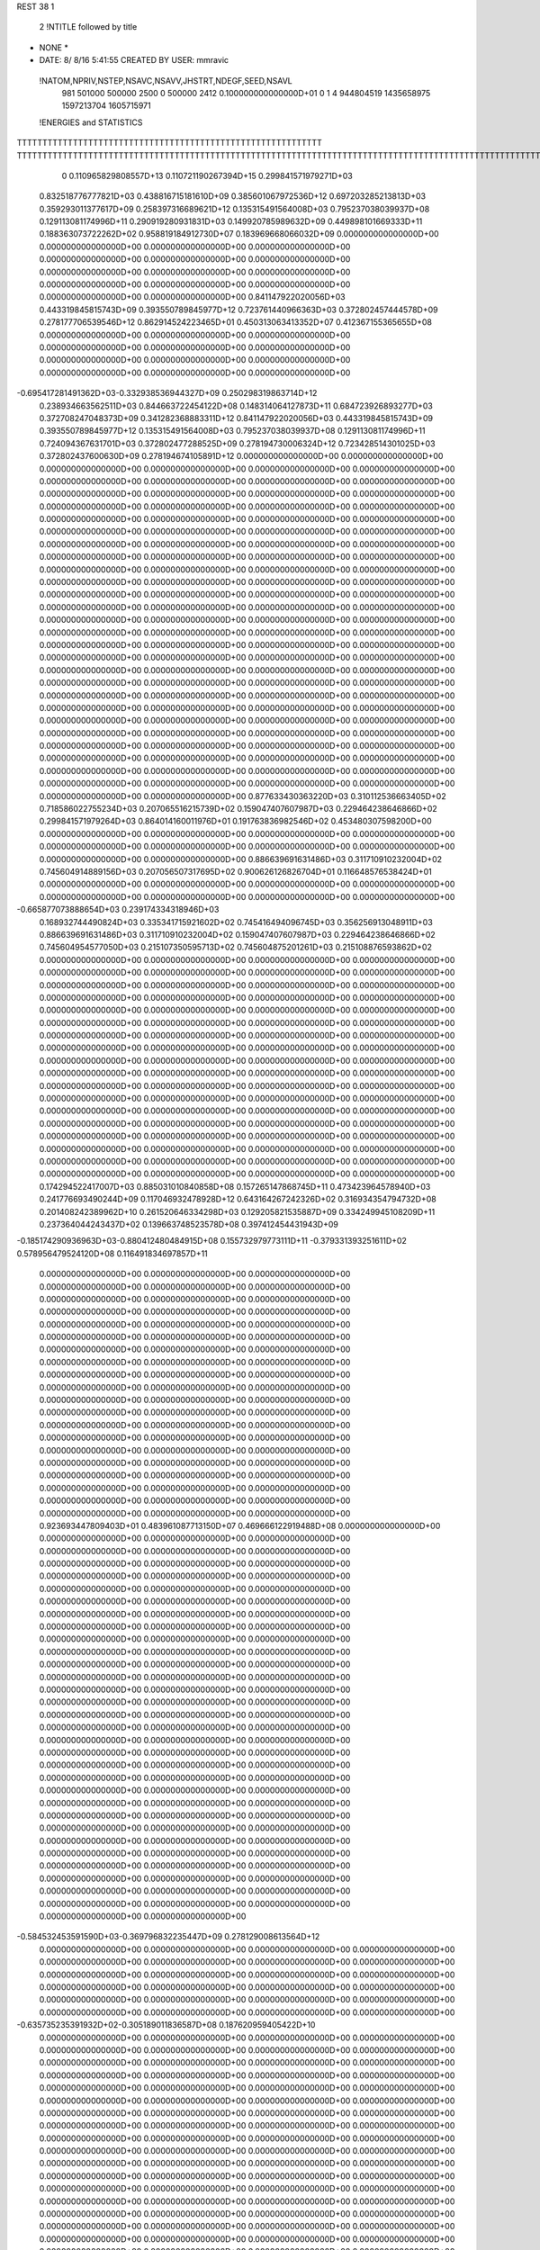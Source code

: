 REST    38     1            

       2 !NTITLE followed by title
* NONE *                                                                        
*  DATE:     8/ 8/16      5:41:55      CREATED BY USER: mmravic                 

 !NATOM,NPRIV,NSTEP,NSAVC,NSAVV,JHSTRT,NDEGF,SEED,NSAVL
         981      501000      500000        2500           0      500000        2412 0.100000000000000D+01           0                     1                     4             944804519            1435658975            1597213704            1605715971

 !ENERGIES and STATISTICS
TTTTTTTTTTTTTTTTTTTTTTTTTTTTTTTTTTTTTTTTTTTTTTTTTTTTTTTTTTTT
TTTTTTTTTTTTTTTTTTTTTTTTTTTTTTTTTTTTTTTTTTTTTTTTTTTTTTTTTTTTTTTTTTTTTTTTTTTTTTTTTTTTTTTTTTTTTTTTTTTTTTTTTTTTTTTTTTTTTTTTTTTTTTTT
       0 0.110965829808557D+13 0.110721190267394D+15 0.299841571979271D+03
 0.832518776777821D+03 0.438816715181610D+09 0.385601067972536D+12
 0.697203285213813D+03 0.359293011377617D+09 0.258397316689621D+12
 0.135315491564008D+03 0.795237038039937D+08 0.129113081174996D+11
 0.290919280931831D+03 0.149920785989632D+09 0.449898101669333D+11
 0.188363073722262D+02 0.958819184912730D+07 0.183969668066032D+09
 0.000000000000000D+00 0.000000000000000D+00 0.000000000000000D+00
 0.000000000000000D+00 0.000000000000000D+00 0.000000000000000D+00
 0.000000000000000D+00 0.000000000000000D+00 0.000000000000000D+00
 0.000000000000000D+00 0.000000000000000D+00 0.000000000000000D+00
 0.000000000000000D+00 0.000000000000000D+00 0.000000000000000D+00
 0.841147922020056D+03 0.443319845815743D+09 0.393550789845977D+12
 0.723761440966363D+03 0.372802457444578D+09 0.278177706539546D+12
 0.862914524223465D+01 0.450313063413352D+07 0.412367155365655D+08
 0.000000000000000D+00 0.000000000000000D+00 0.000000000000000D+00
 0.000000000000000D+00 0.000000000000000D+00 0.000000000000000D+00
 0.000000000000000D+00 0.000000000000000D+00 0.000000000000000D+00
 0.000000000000000D+00 0.000000000000000D+00 0.000000000000000D+00
-0.695417281491362D+03-0.332938536944327D+09 0.250298319863714D+12
 0.238934663562511D+03 0.844663722454122D+08 0.148314064127873D+11
 0.684723926893277D+03 0.372708247048373D+09 0.341282368883311D+12
 0.841147922020056D+03 0.443319845815743D+09 0.393550789845977D+12
 0.135315491564008D+03 0.795237038039937D+08 0.129113081174996D+11
 0.724094367631701D+03 0.372802477288525D+09 0.278194730006324D+12
 0.723428514301025D+03 0.372802437600630D+09 0.278194674105891D+12
 0.000000000000000D+00 0.000000000000000D+00 0.000000000000000D+00
 0.000000000000000D+00 0.000000000000000D+00 0.000000000000000D+00
 0.000000000000000D+00 0.000000000000000D+00 0.000000000000000D+00
 0.000000000000000D+00 0.000000000000000D+00 0.000000000000000D+00
 0.000000000000000D+00 0.000000000000000D+00 0.000000000000000D+00
 0.000000000000000D+00 0.000000000000000D+00 0.000000000000000D+00
 0.000000000000000D+00 0.000000000000000D+00 0.000000000000000D+00
 0.000000000000000D+00 0.000000000000000D+00 0.000000000000000D+00
 0.000000000000000D+00 0.000000000000000D+00 0.000000000000000D+00
 0.000000000000000D+00 0.000000000000000D+00 0.000000000000000D+00
 0.000000000000000D+00 0.000000000000000D+00 0.000000000000000D+00
 0.000000000000000D+00 0.000000000000000D+00 0.000000000000000D+00
 0.000000000000000D+00 0.000000000000000D+00 0.000000000000000D+00
 0.000000000000000D+00 0.000000000000000D+00 0.000000000000000D+00
 0.000000000000000D+00 0.000000000000000D+00 0.000000000000000D+00
 0.000000000000000D+00 0.000000000000000D+00 0.000000000000000D+00
 0.000000000000000D+00 0.000000000000000D+00 0.000000000000000D+00
 0.000000000000000D+00 0.000000000000000D+00 0.000000000000000D+00
 0.000000000000000D+00 0.000000000000000D+00 0.000000000000000D+00
 0.000000000000000D+00 0.000000000000000D+00 0.000000000000000D+00
 0.000000000000000D+00 0.000000000000000D+00 0.000000000000000D+00
 0.000000000000000D+00 0.000000000000000D+00 0.000000000000000D+00
 0.000000000000000D+00 0.000000000000000D+00 0.000000000000000D+00
 0.000000000000000D+00 0.000000000000000D+00 0.000000000000000D+00
 0.000000000000000D+00 0.000000000000000D+00 0.000000000000000D+00
 0.000000000000000D+00 0.000000000000000D+00 0.000000000000000D+00
 0.000000000000000D+00 0.000000000000000D+00 0.000000000000000D+00
 0.000000000000000D+00 0.000000000000000D+00 0.000000000000000D+00
 0.000000000000000D+00 0.000000000000000D+00 0.000000000000000D+00
 0.000000000000000D+00 0.000000000000000D+00 0.000000000000000D+00
 0.000000000000000D+00 0.000000000000000D+00 0.000000000000000D+00
 0.000000000000000D+00 0.000000000000000D+00 0.000000000000000D+00
 0.000000000000000D+00 0.000000000000000D+00 0.000000000000000D+00
 0.000000000000000D+00 0.000000000000000D+00 0.000000000000000D+00
 0.000000000000000D+00 0.000000000000000D+00 0.000000000000000D+00
 0.000000000000000D+00 0.000000000000000D+00 0.000000000000000D+00
 0.877633430363220D+03 0.310112536663405D+02
 0.718586022755234D+03 0.207065516215739D+02
 0.159047407607987D+03 0.229464238646866D+02
 0.299841571979264D+03 0.864014160011976D+01
 0.191763836982546D+02 0.453480307598200D+00
 0.000000000000000D+00 0.000000000000000D+00
 0.000000000000000D+00 0.000000000000000D+00
 0.000000000000000D+00 0.000000000000000D+00
 0.000000000000000D+00 0.000000000000000D+00
 0.000000000000000D+00 0.000000000000000D+00
 0.886639691631486D+03 0.311710910232004D+02
 0.745604914889156D+03 0.207056507317695D+02
 0.900626126826704D+01 0.116648576538424D+01
 0.000000000000000D+00 0.000000000000000D+00
 0.000000000000000D+00 0.000000000000000D+00
 0.000000000000000D+00 0.000000000000000D+00
 0.000000000000000D+00 0.000000000000000D+00
-0.665877073888654D+03 0.239174334318946D+03
 0.168932744490824D+03 0.335341715921602D+02
 0.745416494096745D+03 0.356256913048911D+03
 0.886639691631486D+03 0.311710910232004D+02
 0.159047407607987D+03 0.229464238646866D+02
 0.745604954577050D+03 0.215107350595713D+02
 0.745604875201261D+03 0.215108876593862D+02
 0.000000000000000D+00 0.000000000000000D+00
 0.000000000000000D+00 0.000000000000000D+00
 0.000000000000000D+00 0.000000000000000D+00
 0.000000000000000D+00 0.000000000000000D+00
 0.000000000000000D+00 0.000000000000000D+00
 0.000000000000000D+00 0.000000000000000D+00
 0.000000000000000D+00 0.000000000000000D+00
 0.000000000000000D+00 0.000000000000000D+00
 0.000000000000000D+00 0.000000000000000D+00
 0.000000000000000D+00 0.000000000000000D+00
 0.000000000000000D+00 0.000000000000000D+00
 0.000000000000000D+00 0.000000000000000D+00
 0.000000000000000D+00 0.000000000000000D+00
 0.000000000000000D+00 0.000000000000000D+00
 0.000000000000000D+00 0.000000000000000D+00
 0.000000000000000D+00 0.000000000000000D+00
 0.000000000000000D+00 0.000000000000000D+00
 0.000000000000000D+00 0.000000000000000D+00
 0.000000000000000D+00 0.000000000000000D+00
 0.000000000000000D+00 0.000000000000000D+00
 0.000000000000000D+00 0.000000000000000D+00
 0.000000000000000D+00 0.000000000000000D+00
 0.000000000000000D+00 0.000000000000000D+00
 0.000000000000000D+00 0.000000000000000D+00
 0.000000000000000D+00 0.000000000000000D+00
 0.000000000000000D+00 0.000000000000000D+00
 0.000000000000000D+00 0.000000000000000D+00
 0.000000000000000D+00 0.000000000000000D+00
 0.000000000000000D+00 0.000000000000000D+00
 0.000000000000000D+00 0.000000000000000D+00
 0.000000000000000D+00 0.000000000000000D+00
 0.000000000000000D+00 0.000000000000000D+00
 0.000000000000000D+00 0.000000000000000D+00
 0.000000000000000D+00 0.000000000000000D+00
 0.000000000000000D+00 0.000000000000000D+00
 0.000000000000000D+00 0.000000000000000D+00
 0.174294522417007D+03 0.885031010840858D+08 0.157265147868745D+11
 0.473423964578940D+03 0.241776693490244D+09 0.117046932478928D+12
 0.643164267242326D+02 0.316934354794732D+08 0.201408242389962D+10
 0.261520646334298D+03 0.129205821535887D+09 0.334249945108209D+11
 0.237364044243437D+02 0.139663748523578D+08 0.397412454431943D+09
-0.185174290936963D+03-0.880412480484915D+08 0.155732979773111D+11
-0.379331393251611D+02 0.578956479524120D+08 0.116491834697857D+11
 0.000000000000000D+00 0.000000000000000D+00 0.000000000000000D+00
 0.000000000000000D+00 0.000000000000000D+00 0.000000000000000D+00
 0.000000000000000D+00 0.000000000000000D+00 0.000000000000000D+00
 0.000000000000000D+00 0.000000000000000D+00 0.000000000000000D+00
 0.000000000000000D+00 0.000000000000000D+00 0.000000000000000D+00
 0.000000000000000D+00 0.000000000000000D+00 0.000000000000000D+00
 0.000000000000000D+00 0.000000000000000D+00 0.000000000000000D+00
 0.000000000000000D+00 0.000000000000000D+00 0.000000000000000D+00
 0.000000000000000D+00 0.000000000000000D+00 0.000000000000000D+00
 0.000000000000000D+00 0.000000000000000D+00 0.000000000000000D+00
 0.000000000000000D+00 0.000000000000000D+00 0.000000000000000D+00
 0.000000000000000D+00 0.000000000000000D+00 0.000000000000000D+00
 0.000000000000000D+00 0.000000000000000D+00 0.000000000000000D+00
 0.000000000000000D+00 0.000000000000000D+00 0.000000000000000D+00
 0.000000000000000D+00 0.000000000000000D+00 0.000000000000000D+00
 0.000000000000000D+00 0.000000000000000D+00 0.000000000000000D+00
 0.000000000000000D+00 0.000000000000000D+00 0.000000000000000D+00
 0.000000000000000D+00 0.000000000000000D+00 0.000000000000000D+00
 0.000000000000000D+00 0.000000000000000D+00 0.000000000000000D+00
 0.000000000000000D+00 0.000000000000000D+00 0.000000000000000D+00
 0.923693447809403D+01 0.483961087713150D+07 0.469666122919488D+08
 0.000000000000000D+00 0.000000000000000D+00 0.000000000000000D+00
 0.000000000000000D+00 0.000000000000000D+00 0.000000000000000D+00
 0.000000000000000D+00 0.000000000000000D+00 0.000000000000000D+00
 0.000000000000000D+00 0.000000000000000D+00 0.000000000000000D+00
 0.000000000000000D+00 0.000000000000000D+00 0.000000000000000D+00
 0.000000000000000D+00 0.000000000000000D+00 0.000000000000000D+00
 0.000000000000000D+00 0.000000000000000D+00 0.000000000000000D+00
 0.000000000000000D+00 0.000000000000000D+00 0.000000000000000D+00
 0.000000000000000D+00 0.000000000000000D+00 0.000000000000000D+00
 0.000000000000000D+00 0.000000000000000D+00 0.000000000000000D+00
 0.000000000000000D+00 0.000000000000000D+00 0.000000000000000D+00
 0.000000000000000D+00 0.000000000000000D+00 0.000000000000000D+00
 0.000000000000000D+00 0.000000000000000D+00 0.000000000000000D+00
 0.000000000000000D+00 0.000000000000000D+00 0.000000000000000D+00
 0.000000000000000D+00 0.000000000000000D+00 0.000000000000000D+00
 0.000000000000000D+00 0.000000000000000D+00 0.000000000000000D+00
 0.000000000000000D+00 0.000000000000000D+00 0.000000000000000D+00
 0.000000000000000D+00 0.000000000000000D+00 0.000000000000000D+00
 0.000000000000000D+00 0.000000000000000D+00 0.000000000000000D+00
 0.000000000000000D+00 0.000000000000000D+00 0.000000000000000D+00
 0.000000000000000D+00 0.000000000000000D+00 0.000000000000000D+00
 0.000000000000000D+00 0.000000000000000D+00 0.000000000000000D+00
 0.000000000000000D+00 0.000000000000000D+00 0.000000000000000D+00
 0.000000000000000D+00 0.000000000000000D+00 0.000000000000000D+00
 0.000000000000000D+00 0.000000000000000D+00 0.000000000000000D+00
 0.000000000000000D+00 0.000000000000000D+00 0.000000000000000D+00
 0.000000000000000D+00 0.000000000000000D+00 0.000000000000000D+00
 0.000000000000000D+00 0.000000000000000D+00 0.000000000000000D+00
 0.000000000000000D+00 0.000000000000000D+00 0.000000000000000D+00
 0.000000000000000D+00 0.000000000000000D+00 0.000000000000000D+00
 0.000000000000000D+00 0.000000000000000D+00 0.000000000000000D+00
-0.584532453591590D+03-0.369796832235447D+09 0.278129008613564D+12
 0.000000000000000D+00 0.000000000000000D+00 0.000000000000000D+00
 0.000000000000000D+00 0.000000000000000D+00 0.000000000000000D+00
 0.000000000000000D+00 0.000000000000000D+00 0.000000000000000D+00
 0.000000000000000D+00 0.000000000000000D+00 0.000000000000000D+00
 0.000000000000000D+00 0.000000000000000D+00 0.000000000000000D+00
 0.000000000000000D+00 0.000000000000000D+00 0.000000000000000D+00
 0.000000000000000D+00 0.000000000000000D+00 0.000000000000000D+00
 0.000000000000000D+00 0.000000000000000D+00 0.000000000000000D+00
-0.635735235391932D+02-0.305189011836587D+08 0.187620959405422D+10
 0.000000000000000D+00 0.000000000000000D+00 0.000000000000000D+00
 0.000000000000000D+00 0.000000000000000D+00 0.000000000000000D+00
 0.000000000000000D+00 0.000000000000000D+00 0.000000000000000D+00
 0.000000000000000D+00 0.000000000000000D+00 0.000000000000000D+00
 0.000000000000000D+00 0.000000000000000D+00 0.000000000000000D+00
 0.000000000000000D+00 0.000000000000000D+00 0.000000000000000D+00
 0.000000000000000D+00 0.000000000000000D+00 0.000000000000000D+00
 0.000000000000000D+00 0.000000000000000D+00 0.000000000000000D+00
 0.000000000000000D+00 0.000000000000000D+00 0.000000000000000D+00
 0.000000000000000D+00 0.000000000000000D+00 0.000000000000000D+00
 0.000000000000000D+00 0.000000000000000D+00 0.000000000000000D+00
 0.000000000000000D+00 0.000000000000000D+00 0.000000000000000D+00
 0.000000000000000D+00 0.000000000000000D+00 0.000000000000000D+00
 0.000000000000000D+00 0.000000000000000D+00 0.000000000000000D+00
 0.000000000000000D+00 0.000000000000000D+00 0.000000000000000D+00
 0.000000000000000D+00 0.000000000000000D+00 0.000000000000000D+00
 0.000000000000000D+00 0.000000000000000D+00 0.000000000000000D+00
 0.000000000000000D+00 0.000000000000000D+00 0.000000000000000D+00
 0.000000000000000D+00 0.000000000000000D+00 0.000000000000000D+00
 0.000000000000000D+00 0.000000000000000D+00 0.000000000000000D+00
 0.000000000000000D+00 0.000000000000000D+00 0.000000000000000D+00
 0.000000000000000D+00 0.000000000000000D+00 0.000000000000000D+00
 0.000000000000000D+00 0.000000000000000D+00 0.000000000000000D+00
 0.000000000000000D+00 0.000000000000000D+00 0.000000000000000D+00
 0.000000000000000D+00 0.000000000000000D+00 0.000000000000000D+00
 0.000000000000000D+00 0.000000000000000D+00 0.000000000000000D+00
 0.000000000000000D+00 0.000000000000000D+00 0.000000000000000D+00
 0.000000000000000D+00 0.000000000000000D+00 0.000000000000000D+00
 0.000000000000000D+00 0.000000000000000D+00 0.000000000000000D+00
 0.000000000000000D+00 0.000000000000000D+00 0.000000000000000D+00
 0.000000000000000D+00 0.000000000000000D+00 0.000000000000000D+00
 0.000000000000000D+00 0.000000000000000D+00 0.000000000000000D+00
 0.000000000000000D+00 0.000000000000000D+00 0.000000000000000D+00
 0.000000000000000D+00 0.000000000000000D+00 0.000000000000000D+00
 0.000000000000000D+00 0.000000000000000D+00 0.000000000000000D+00
 0.000000000000000D+00 0.000000000000000D+00 0.000000000000000D+00
 0.000000000000000D+00 0.000000000000000D+00 0.000000000000000D+00
 0.000000000000000D+00 0.000000000000000D+00 0.000000000000000D+00
 0.000000000000000D+00 0.000000000000000D+00 0.000000000000000D+00
 0.000000000000000D+00 0.000000000000000D+00 0.000000000000000D+00
 0.000000000000000D+00 0.000000000000000D+00 0.000000000000000D+00
 0.000000000000000D+00 0.000000000000000D+00 0.000000000000000D+00
 0.000000000000000D+00 0.000000000000000D+00 0.000000000000000D+00
 0.000000000000000D+00 0.000000000000000D+00 0.000000000000000D+00
 0.000000000000000D+00 0.000000000000000D+00 0.000000000000000D+00
 0.000000000000000D+00 0.000000000000000D+00 0.000000000000000D+00
 0.000000000000000D+00 0.000000000000000D+00 0.000000000000000D+00
 0.000000000000000D+00 0.000000000000000D+00 0.000000000000000D+00
 0.000000000000000D+00 0.000000000000000D+00 0.000000000000000D+00
 0.000000000000000D+00 0.000000000000000D+00 0.000000000000000D+00
 0.000000000000000D+00 0.000000000000000D+00 0.000000000000000D+00
 0.000000000000000D+00 0.000000000000000D+00 0.000000000000000D+00
 0.000000000000000D+00 0.000000000000000D+00 0.000000000000000D+00
 0.000000000000000D+00 0.000000000000000D+00 0.000000000000000D+00
 0.000000000000000D+00 0.000000000000000D+00 0.000000000000000D+00
 0.000000000000000D+00 0.000000000000000D+00 0.000000000000000D+00
 0.000000000000000D+00 0.000000000000000D+00 0.000000000000000D+00
 0.000000000000000D+00 0.000000000000000D+00 0.000000000000000D+00
 0.000000000000000D+00 0.000000000000000D+00 0.000000000000000D+00
 0.177006202168172D+03 0.110378425314609D+02
 0.483553386980489D+03 0.164312780255567D+02
 0.633868709589465D+02 0.320459636040368D+01
 0.258411643071775D+03 0.856806551022812D+01
 0.279327497047155D+02 0.381921494519500D+01
-0.176082496096983D+03 0.118975006988068D+02
 0.115791295904824D+03 0.994522133099752D+02
 0.000000000000000D+00 0.000000000000000D+00
 0.000000000000000D+00 0.000000000000000D+00
 0.000000000000000D+00 0.000000000000000D+00
 0.000000000000000D+00 0.000000000000000D+00
 0.000000000000000D+00 0.000000000000000D+00
 0.000000000000000D+00 0.000000000000000D+00
 0.000000000000000D+00 0.000000000000000D+00
 0.000000000000000D+00 0.000000000000000D+00
 0.000000000000000D+00 0.000000000000000D+00
 0.000000000000000D+00 0.000000000000000D+00
 0.000000000000000D+00 0.000000000000000D+00
 0.000000000000000D+00 0.000000000000000D+00
 0.000000000000000D+00 0.000000000000000D+00
 0.000000000000000D+00 0.000000000000000D+00
 0.000000000000000D+00 0.000000000000000D+00
 0.000000000000000D+00 0.000000000000000D+00
 0.000000000000000D+00 0.000000000000000D+00
 0.000000000000000D+00 0.000000000000000D+00
 0.000000000000000D+00 0.000000000000000D+00
 0.000000000000000D+00 0.000000000000000D+00
 0.967922175426300D+01 0.495873790091343D+00
 0.000000000000000D+00 0.000000000000000D+00
 0.000000000000000D+00 0.000000000000000D+00
 0.000000000000000D+00 0.000000000000000D+00
 0.000000000000000D+00 0.000000000000000D+00
 0.000000000000000D+00 0.000000000000000D+00
 0.000000000000000D+00 0.000000000000000D+00
 0.000000000000000D+00 0.000000000000000D+00
 0.000000000000000D+00 0.000000000000000D+00
 0.000000000000000D+00 0.000000000000000D+00
 0.000000000000000D+00 0.000000000000000D+00
 0.000000000000000D+00 0.000000000000000D+00
 0.000000000000000D+00 0.000000000000000D+00
 0.000000000000000D+00 0.000000000000000D+00
 0.000000000000000D+00 0.000000000000000D+00
 0.000000000000000D+00 0.000000000000000D+00
 0.000000000000000D+00 0.000000000000000D+00
 0.000000000000000D+00 0.000000000000000D+00
 0.000000000000000D+00 0.000000000000000D+00
 0.000000000000000D+00 0.000000000000000D+00
 0.000000000000000D+00 0.000000000000000D+00
 0.000000000000000D+00 0.000000000000000D+00
 0.000000000000000D+00 0.000000000000000D+00
 0.000000000000000D+00 0.000000000000000D+00
 0.000000000000000D+00 0.000000000000000D+00
 0.000000000000000D+00 0.000000000000000D+00
 0.000000000000000D+00 0.000000000000000D+00
 0.000000000000000D+00 0.000000000000000D+00
 0.000000000000000D+00 0.000000000000000D+00
 0.000000000000000D+00 0.000000000000000D+00
 0.000000000000000D+00 0.000000000000000D+00
 0.000000000000000D+00 0.000000000000000D+00
-0.739593664470894D+03 0.962248860827716D+02
 0.000000000000000D+00 0.000000000000000D+00
 0.000000000000000D+00 0.000000000000000D+00
 0.000000000000000D+00 0.000000000000000D+00
 0.000000000000000D+00 0.000000000000000D+00
 0.000000000000000D+00 0.000000000000000D+00
 0.000000000000000D+00 0.000000000000000D+00
 0.000000000000000D+00 0.000000000000000D+00
 0.000000000000000D+00 0.000000000000000D+00
-0.610378023673175D+02 0.517743858261380D+01
 0.000000000000000D+00 0.000000000000000D+00
 0.000000000000000D+00 0.000000000000000D+00
 0.000000000000000D+00 0.000000000000000D+00
 0.000000000000000D+00 0.000000000000000D+00
 0.000000000000000D+00 0.000000000000000D+00
 0.000000000000000D+00 0.000000000000000D+00
 0.000000000000000D+00 0.000000000000000D+00
 0.000000000000000D+00 0.000000000000000D+00
 0.000000000000000D+00 0.000000000000000D+00
 0.000000000000000D+00 0.000000000000000D+00
 0.000000000000000D+00 0.000000000000000D+00
 0.000000000000000D+00 0.000000000000000D+00
 0.000000000000000D+00 0.000000000000000D+00
 0.000000000000000D+00 0.000000000000000D+00
 0.000000000000000D+00 0.000000000000000D+00
 0.000000000000000D+00 0.000000000000000D+00
 0.000000000000000D+00 0.000000000000000D+00
 0.000000000000000D+00 0.000000000000000D+00
 0.000000000000000D+00 0.000000000000000D+00
 0.000000000000000D+00 0.000000000000000D+00
 0.000000000000000D+00 0.000000000000000D+00
 0.000000000000000D+00 0.000000000000000D+00
 0.000000000000000D+00 0.000000000000000D+00
 0.000000000000000D+00 0.000000000000000D+00
 0.000000000000000D+00 0.000000000000000D+00
 0.000000000000000D+00 0.000000000000000D+00
 0.000000000000000D+00 0.000000000000000D+00
 0.000000000000000D+00 0.000000000000000D+00
 0.000000000000000D+00 0.000000000000000D+00
 0.000000000000000D+00 0.000000000000000D+00
 0.000000000000000D+00 0.000000000000000D+00
 0.000000000000000D+00 0.000000000000000D+00
 0.000000000000000D+00 0.000000000000000D+00
 0.000000000000000D+00 0.000000000000000D+00
 0.000000000000000D+00 0.000000000000000D+00
 0.000000000000000D+00 0.000000000000000D+00
 0.000000000000000D+00 0.000000000000000D+00
 0.000000000000000D+00 0.000000000000000D+00
 0.000000000000000D+00 0.000000000000000D+00
 0.000000000000000D+00 0.000000000000000D+00
 0.000000000000000D+00 0.000000000000000D+00
 0.000000000000000D+00 0.000000000000000D+00
 0.000000000000000D+00 0.000000000000000D+00
 0.000000000000000D+00 0.000000000000000D+00
 0.000000000000000D+00 0.000000000000000D+00
 0.000000000000000D+00 0.000000000000000D+00
 0.000000000000000D+00 0.000000000000000D+00
 0.000000000000000D+00 0.000000000000000D+00
 0.000000000000000D+00 0.000000000000000D+00
 0.000000000000000D+00 0.000000000000000D+00
 0.000000000000000D+00 0.000000000000000D+00
 0.000000000000000D+00 0.000000000000000D+00
 0.000000000000000D+00 0.000000000000000D+00
 0.000000000000000D+00 0.000000000000000D+00
 0.000000000000000D+00 0.000000000000000D+00
 0.000000000000000D+00 0.000000000000000D+00
 0.000000000000000D+00 0.000000000000000D+00
 0.000000000000000D+00 0.000000000000000D+00
 0.000000000000000D+00 0.000000000000000D+00
 0.297505148801577D+03 0.103735779470640D+09 0.231702301188387D+11
 0.412229478237738D+02-0.276365934394690D+08 0.254619962827495D+10
 0.841701346908978D+02 0.494834880001862D+07 0.745298977251559D+09
 0.425201590826096D+02-0.275191454285367D+08 0.252610060294271D+10
 0.190811780118493D+03 0.781134473984635D+08 0.134182828924005D+11
-0.459948167803038D+02-0.374682395170664D+07 0.838407572669081D+09
 0.796916033404586D+02 0.470533796048175D+07 0.786759528657393D+09
-0.437238066276901D+02-0.583359425930871D+07 0.756655718367498D+09
 0.228487061767461D+03 0.715498898671336D+08 0.132126560203233D+11
-0.633553987052178D+03-0.356335697144938D+09 0.315562172117252D+12
 0.955160870000965D+02 0.279358560086345D+08 0.266004973935835D+11
-0.371547504150389D+03-0.495729167487261D+07 0.282847180199795D+11
 0.913554769607975D+02 0.272130713168543D+08 0.265110737183158D+11
-0.990716890143662D+03-0.328050465729752D+09 0.274808382690603D+12
-0.423839862990884D+02 0.199274820822005D+07 0.278271470848176D+11
-0.367628842135058D+03-0.529420065149193D+07 0.282771484234493D+11
-0.292360482946332D+02 0.707196671701755D+07 0.279044422656580D+11
-0.461980967278245D+03-0.314429447958293D+09 0.271848410292733D+12
 0.000000000000000D+00 0.000000000000000D+00 0.000000000000000D+00
 0.000000000000000D+00 0.000000000000000D+00 0.000000000000000D+00
 0.000000000000000D+00 0.000000000000000D+00 0.000000000000000D+00
 0.000000000000000D+00 0.000000000000000D+00 0.000000000000000D+00
 0.000000000000000D+00 0.000000000000000D+00 0.000000000000000D+00
 0.000000000000000D+00 0.000000000000000D+00 0.000000000000000D+00
 0.000000000000000D+00 0.000000000000000D+00 0.000000000000000D+00
 0.000000000000000D+00 0.000000000000000D+00 0.000000000000000D+00
 0.000000000000000D+00 0.000000000000000D+00 0.000000000000000D+00
 0.000000000000000D+00 0.000000000000000D+00 0.000000000000000D+00
 0.000000000000000D+00 0.000000000000000D+00 0.000000000000000D+00
 0.000000000000000D+00 0.000000000000000D+00 0.000000000000000D+00
 0.000000000000000D+00 0.000000000000000D+00 0.000000000000000D+00
 0.000000000000000D+00 0.000000000000000D+00 0.000000000000000D+00
 0.000000000000000D+00 0.000000000000000D+00 0.000000000000000D+00
 0.000000000000000D+00 0.000000000000000D+00 0.000000000000000D+00
 0.000000000000000D+00 0.000000000000000D+00 0.000000000000000D+00
 0.000000000000000D+00 0.000000000000000D+00 0.000000000000000D+00
 0.000000000000000D+00 0.000000000000000D+00 0.000000000000000D+00
 0.000000000000000D+00 0.000000000000000D+00 0.000000000000000D+00
 0.000000000000000D+00 0.000000000000000D+00 0.000000000000000D+00
 0.000000000000000D+00 0.000000000000000D+00 0.000000000000000D+00
 0.000000000000000D+00 0.000000000000000D+00 0.000000000000000D+00
 0.000000000000000D+00 0.000000000000000D+00 0.000000000000000D+00
 0.000000000000000D+00 0.000000000000000D+00 0.000000000000000D+00
 0.000000000000000D+00 0.000000000000000D+00 0.000000000000000D+00
 0.000000000000000D+00 0.000000000000000D+00 0.000000000000000D+00
 0.000000000000000D+00 0.000000000000000D+00 0.000000000000000D+00
 0.000000000000000D+00 0.000000000000000D+00 0.000000000000000D+00
 0.000000000000000D+00 0.000000000000000D+00 0.000000000000000D+00
 0.000000000000000D+00 0.000000000000000D+00 0.000000000000000D+00
 0.000000000000000D+00 0.000000000000000D+00 0.000000000000000D+00
 0.207471558941279D+03 0.574109089646975D+02
-0.552731868789379D+02 0.451361725093732D+02
 0.989669760003725D+01 0.373182707412406D+02
-0.550382908570734D+02 0.449776360585750D+02
 0.156226894796927D+03 0.492922217688648D+02
-0.749364790341328D+01 0.402574264755937D+02
 0.941067592096351D+01 0.385351558453496D+02
-0.116671885186174D+02 0.371104856988700D+02
 0.143099779734267D+03 0.771217549116382D+02
-0.712671394289875D+03 0.351032517005804D+03
 0.558717120172690D+02 0.223784151770018D+03
-0.991458334974523D+01 0.237636565109328D+03
 0.544261426337087D+02 0.223740792960619D+03
-0.656100931459505D+03 0.345178697371631D+03
 0.398549641644009D+01 0.235877955705805D+03
-0.105884013029839D+02 0.237575635545284D+03
 0.141439334340351D+02 0.235815253277496D+03
-0.628858895916586D+03 0.385010791552702D+03
 0.000000000000000D+00 0.000000000000000D+00
 0.000000000000000D+00 0.000000000000000D+00
 0.000000000000000D+00 0.000000000000000D+00
 0.000000000000000D+00 0.000000000000000D+00
 0.000000000000000D+00 0.000000000000000D+00
 0.000000000000000D+00 0.000000000000000D+00
 0.000000000000000D+00 0.000000000000000D+00
 0.000000000000000D+00 0.000000000000000D+00
 0.000000000000000D+00 0.000000000000000D+00
 0.000000000000000D+00 0.000000000000000D+00
 0.000000000000000D+00 0.000000000000000D+00
 0.000000000000000D+00 0.000000000000000D+00
 0.000000000000000D+00 0.000000000000000D+00
 0.000000000000000D+00 0.000000000000000D+00
 0.000000000000000D+00 0.000000000000000D+00
 0.000000000000000D+00 0.000000000000000D+00
 0.000000000000000D+00 0.000000000000000D+00
 0.000000000000000D+00 0.000000000000000D+00
 0.000000000000000D+00 0.000000000000000D+00
 0.000000000000000D+00 0.000000000000000D+00
 0.000000000000000D+00 0.000000000000000D+00
 0.000000000000000D+00 0.000000000000000D+00
 0.000000000000000D+00 0.000000000000000D+00
 0.000000000000000D+00 0.000000000000000D+00
 0.000000000000000D+00 0.000000000000000D+00
 0.000000000000000D+00 0.000000000000000D+00
 0.000000000000000D+00 0.000000000000000D+00
 0.000000000000000D+00 0.000000000000000D+00
 0.000000000000000D+00 0.000000000000000D+00
 0.000000000000000D+00 0.000000000000000D+00
 0.000000000000000D+00 0.000000000000000D+00
 0.000000000000000D+00 0.000000000000000D+00

 !XOLD, YOLD, ZOLD
-0.196006435270641D+01-0.152452857912870D+02 0.186037617788341D+02
-0.120151021673838D+01-0.159563440934839D+02 0.186280886009889D+02
-0.181289094944935D+01-0.146330330106182D+02 0.177760622428059D+02
-0.281111185919194D+01-0.157924770896079D+02 0.183631371351476D+02
-0.211024707324013D+01-0.144294284479101D+02 0.198540561052813D+02
-0.313501015949941D+01-0.140902723047168D+02 0.198189316400641D+02
-0.207123637849365D+01-0.154288489469753D+02 0.211501049571620D+02
-0.278204576084398D+01-0.162437589224670D+02 0.208951677035717D+02
-0.108831368165509D+01-0.159466782992346D+02 0.211561658178091D+02
-0.248135000113867D+01-0.147979673809824D+02 0.225170132226820D+02
-0.278567775971330D+01-0.155862633700612D+02 0.232383281993682D+02
-0.165408828940022D+01-0.142511360217322D+02 0.230179468758382D+02
-0.363251184473378D+01-0.138378260588009D+02 0.222681922329097D+02
-0.473488973983130D+01-0.141760225921078D+02 0.218662346443537D+02
-0.335309780826601D+01-0.126676084576123D+02 0.226004788763624D+02
-0.115196305452050D+01-0.131458469404635D+02 0.199260009462493D+02
-0.345931762667716D+00-0.128108460618683D+02 0.190654284372750D+02
-0.132485602080223D+01-0.123211547964197D+02 0.209579842872955D+02
-0.213101823584336D+01-0.124210053714036D+02 0.215360340805105D+02
-0.535616195143937D+00-0.110902350992460D+02 0.212198692626686D+02
 0.352225099713471D+00-0.115633220403219D+02 0.216127134828880D+02
-0.114230800172364D+01-0.105188522163374D+02 0.219067800694812D+02
-0.171198371629566D+00-0.101009325765997D+02 0.201099021440198D+02
-0.983802016020402D+00-0.987409429962348D+01 0.191805191561354D+02
 0.110320538424029D+01-0.953326541419570D+01 0.201858947363972D+02
 0.182792127265972D+01-0.983209514093422D+01 0.208019277590772D+02
 0.154424303376106D+01-0.843918675694499D+01 0.193728458714224D+02
 0.701194375463307D+00-0.807595718785549D+01 0.188038702656628D+02
 0.214329216101271D+01-0.732209787043293D+01 0.202186160689236D+02
 0.145775824620393D+01-0.713663291231683D+01 0.210729971320107D+02
 0.309112122485142D+01-0.777345359170304D+01 0.205822356640996D+02
 0.232080127949812D+01-0.606862335699163D+01 0.194846952594964D+02
 0.296633002319752D+01-0.611440948873461D+01 0.187756136404925D+02
 0.263302892835371D+01-0.901370470674631D+01 0.184674729505491D+02
 0.301859201410482D+01-0.834162814514436D+01 0.175003952361656D+02
 0.301085785159473D+01-0.102855094577833D+02 0.186184049395514D+02
 0.256103232145886D+01-0.108649301860886D+02 0.192936364643277D+02
 0.415940832118638D+01-0.109210004097407D+02 0.179534329673300D+02
 0.486783448887393D+01-0.102139243086049D+02 0.175477535960790D+02
 0.498101292875690D+01-0.119094665976313D+02 0.188729351924689D+02
 0.568177882018422D+01-0.125862291370925D+02 0.183388557419624D+02
 0.558872853293403D+01-0.112493466057482D+02 0.195281026067779D+02
 0.401561025823951D+01-0.127284873121115D+02 0.198039402787113D+02
 0.337376325423289D+01-0.138270344029107D+02 0.191303629962344D+02
 0.369308059789478D+01-0.140587343566027D+02 0.181250015858331D+02
 0.253121459375409D+01-0.146141790029237D+02 0.198661078704741D+02
 0.219452365737489D+01-0.155534464635043D+02 0.194528091268555D+02
 0.220059039489587D+01-0.142017507844812D+02 0.211561801334090D+02
 0.120361858206228D+01-0.148907869542644D+02 0.218918995106669D+02
 0.138651465493646D+01-0.147259918485932D+02 0.228197958834430D+02
 0.375854391834850D+01-0.124078041655610D+02 0.211107099785348D+02
 0.405050726838951D+01-0.114741746372621D+02 0.215684143672607D+02
 0.286301139657149D+01-0.131988442711297D+02 0.218050023208772D+02
 0.255762718030352D+01-0.130306803267388D+02 0.228271869266602D+02
 0.384661935432975D+01-0.116546472689903D+02 0.166216888367802D+02
 0.475224303728871D+01-0.120725359786120D+02 0.159079994071891D+02
 0.254049267413790D+01-0.118117667063155D+02 0.163067338901516D+02
 0.193021648896877D+01-0.114656508324487D+02 0.170150952246135D+02
 0.201360252001470D+01-0.124614424876021D+02 0.151217669634824D+02
 0.124551902197965D+01-0.131633148668649D+02 0.154112894618647D+02
 0.277421426365557D+01-0.129738822687992D+02 0.145514378952077D+02
 0.134239173748996D+01-0.114637753126109D+02 0.141778074197097D+02
 0.114054436830579D+01-0.118238865083989D+02 0.130640719681316D+02
 0.104342782038484D+01-0.102357421586838D+02 0.146287491856335D+02
 0.137166566720334D+01-0.100021124936362D+02 0.155407174393803D+02
 0.387376986329868D+00-0.916535827212946D+01 0.139123092293210D+02
-0.538627450799843D+00-0.954849267055160D+01 0.135096632108953D+02
 0.584156220438827D-01-0.791250616311915D+01 0.147366488045822D+02
 0.101013179004451D+01-0.754344639657608D+01 0.151752285856421D+02
-0.682363391193144D+00-0.682211880957314D+01 0.139073083976005D+02
-0.170404942420415D+01-0.722123288691045D+01 0.137307111064992D+02
-0.758166031220726D+00-0.590522698919639D+01 0.145301119486719D+02
-0.223577854591398D+00-0.658910370269849D+01 0.129226552194239D+02
-0.761901062049140D+00-0.842326608545867D+01 0.159236669341998D+02
-0.132757886828483D+00-0.903937305696563D+01 0.166010974788190D+02
-0.111041779193140D+01-0.759448134849038D+01 0.165763329657687D+02
-0.161857070102421D+01-0.902767103109787D+01 0.155560621310638D+02
 0.114422996657047D+01-0.883600199829096D+01 0.126797477455245D+02
 0.441568309512660D+00-0.882933234146999D+01 0.116411774895313D+02
 0.244345776956716D+01-0.867659420750880D+01 0.125141513078856D+02
 0.330372455072778D+01-0.836418609770677D+01 0.136308017870468D+02
 0.282692534532969D+01-0.786739822737875D+01 0.145026882420415D+02
 0.369606616354796D+01-0.933406272807633D+01 0.140046043832415D+02
 0.307451984453855D+01-0.839431455286483D+01 0.112648842111031D+02
 0.248144179066070D+01-0.764406391097685D+01 0.107631026584507D+02
 0.447035566544938D+01-0.801628117538955D+01 0.117001798020676D+02
 0.496951207151840D+01-0.723541223933519D+01 0.110874746633661D+02
 0.503703451213195D+01-0.896836049771539D+01 0.117822847268718D+02
 0.433508793382876D+01-0.750189578444766D+01 0.131075762994650D+02
 0.409340782492204D+01-0.642761167175473D+01 0.129598411873694D+02
 0.528537844494494D+01-0.757152828198402D+01 0.136789083043389D+02
 0.302252964931473D+01-0.954061510157800D+01 0.103355272864995D+02
 0.295416209607360D+01-0.936842517015696D+01 0.914443512377510D+01
 0.305384194935557D+01-0.107827968699324D+02 0.108638541050868D+02
 0.304810149338805D+01-0.109227414718512D+02 0.118509668421022D+02
 0.296390488891782D+01-0.120381688866208D+02 0.101298797747249D+02
 0.367525828626867D+01-0.119377007502787D+02 0.932347841250198D+01
 0.326810112242659D+01-0.132350641547461D+02 0.110433344402634D+02
 0.250789522858119D+01-0.132125610146821D+02 0.118532124876624D+02
 0.299586575401135D+01-0.141327214302796D+02 0.104480023310617D+02
 0.472257664313600D+01-0.134492532401661D+02 0.114269373693538D+02
 0.511608384878851D+01-0.126168919704300D+02 0.120487474656133D+02
 0.494023373552282D+01-0.147574969605158D+02 0.122131617660645D+02
 0.473489950357513D+01-0.156596016406556D+02 0.115980468041485D+02
 0.599412189904824D+01-0.149207464974639D+02 0.125245944676391D+02
 0.430726863593318D+01-0.146978725676931D+02 0.131242719835470D+02
 0.578421672267432D+01-0.135207502093143D+02 0.102301658344781D+02
 0.543892025131170D+01-0.144860097649016D+02 0.980195404433769D+01
 0.564103339988537D+01-0.127210633135861D+02 0.947232670999581D+01
 0.682524587087500D+01-0.137018066962158D+02 0.105733826512409D+02
 0.158847368171972D+01-0.122499921839198D+02 0.949296141315995D+01
 0.144465429083708D+01-0.125004740264004D+02 0.830420381101155D+01
 0.545121920098903D+00-0.121136533865228D+02 0.102477738403425D+02
 0.671597089960895D+00-0.117288723134542D+02 0.111587933563271D+02
-0.760357736378712D+00-0.124975124617217D+02 0.974360766317150D+01
-0.629698062026442D+00-0.133213361477924D+02 0.905757371070389D+01
-0.173354452835669D+01-0.127204209078353D+02 0.109178095572403D+02
-0.180920581095762D+01-0.117608938127906D+02 0.114727014216731D+02
-0.271705965395701D+01-0.130085482214971D+02 0.104888554233131D+02
-0.137384207992958D+01-0.137819470329905D+02 0.119960476819846D+02
-0.112873094131061D+01-0.136831123136700D+02 0.133462670312538D+02
-0.111363608855643D+01-0.127919268693720D+02 0.139561543834408D+02
-0.821184014645434D+00-0.148898062211475D+02 0.138885808807946D+02
-0.843053073632670D+00-0.149858573769993D+02 0.148595968068752D+02
-0.715431467714933D+00-0.157815543017026D+02 0.129064769659242D+02
-0.103691789657305D+01-0.151797995701971D+02 0.117231371959451D+02
-0.807236302768037D+00-0.159141409023180D+02 0.104514595277275D+02
-0.102340978590537D+01-0.154574354755377D+02 0.949694961244043D+01
-0.323678312328188D+00-0.172653773937600D+02 0.105543995569220D+02
-0.194949611888788D+00-0.178725989414569D+02 0.967059467283820D+01
-0.438459893208377D+00-0.171503649689298D+02 0.129804717076907D+02
-0.190413959145478D+00-0.175686234666981D+02 0.139448020746925D+02
-0.304704611080034D+00-0.178662201982562D+02 0.118295219008057D+02
-0.324005958661013D-01-0.189081897397548D+02 0.119104539582591D+02
-0.138722281141274D+01-0.114040560419258D+02 0.887599954247275D+01
-0.213873972595532D+01-0.116700481103557D+02 0.792393326816541D+01
-0.120890885472568D+01-0.100596134298678D+02 0.919261807553346D+01
-0.916823354635992D+00-0.967069699263333D+01 0.100629278281658D+02
-0.174793413834263D+01-0.904597680804938D+01 0.829640614109634D+01
-0.267355326196907D+01-0.937000419623166D+01 0.784403959725629D+01
-0.194016219117455D+01-0.759401779410456D+01 0.895768260630069D+01
-0.952246969531701D+00-0.732123554486027D+01 0.938655829956411D+01
-0.231683655942336D+01-0.657331912119386D+01 0.786328222916359D+01
-0.341182884393939D+01-0.668532512812541D+01 0.771239302721722D+01
-0.206073533777294D+01-0.555153789068400D+01 0.821640571248533D+01
-0.184883192261351D+01-0.672648644074286D+01 0.686737413497099D+01
-0.286363086473273D+01-0.755513327711129D+01 0.101657671078069D+02
-0.386799367312489D+01-0.762437258925783D+01 0.969589219569636D+01
-0.279059263659386D+01-0.847112736620739D+01 0.107902198650155D+02
-0.274532764852141D+01-0.628712257519275D+01 0.110987802537585D+02
-0.271245613048975D+01-0.543797609248979D+01 0.103831052477276D+02
-0.362235604701375D+01-0.624003740761995D+01 0.117791678632630D+02
-0.173992493377577D+01-0.639966546771659D+01 0.115579325353911D+02
-0.807565954935924D+00-0.891969538310836D+01 0.713593903925716D+01
-0.125822171296028D+01-0.902221706785369D+01 0.601165627497578D+01
 0.502081320801301D+00-0.853474336161653D+01 0.735958788351377D+01
 0.912955575974650D+00-0.851203572220572D+01 0.826770445618725D+01
 0.129946642515391D+01-0.797631043655413D+01 0.633247819854634D+01
 0.781629747963655D+00-0.722984245617492D+01 0.574849983419614D+01
 0.247311769025905D+01-0.715739603872080D+01 0.680441535646947D+01
 0.327750002899327D+01-0.787013443109629D+01 0.708600732974406D+01
 0.284596366891702D+01-0.622452634070417D+01 0.566037888259577D+01
 0.386877680242622D+01-0.590828047487921D+01 0.595730117256310D+01
 0.302344671401880D+01-0.671201575335191D+01 0.467794518223918D+01
 0.214105788041002D+01-0.537495140768574D+01 0.553527301129660D+01
 0.211134629395269D+01-0.626063650621683D+01 0.805562573648433D+01
 0.120865079445640D+01-0.565919235111023D+01 0.781536179010336D+01
 0.191519535800841D+01-0.694344095830514D+01 0.890980696219472D+01
 0.323948979017850D+01-0.533305072139070D+01 0.839511579252043D+01
 0.419549615606898D+01-0.580284728113911D+01 0.871081235932449D+01
 0.351540635187026D+01-0.458895987619838D+01 0.761760703684421D+01
 0.299526580026345D+01-0.470051635375916D+01 0.927521608653227D+01
 0.177373473368941D+01-0.896422304084924D+01 0.528810852522115D+01
 0.169724129940536D+01-0.861703207181260D+01 0.411532489509643D+01
 0.217274549119363D+01-0.101552476872806D+02 0.562605128371257D+01
 0.214073147235463D+01-0.103502203004258D+02 0.660327683745227D+01
 0.259171508805760D+01-0.111586873253673D+02 0.463725164890955D+01
 0.314583844554916D+01-0.106006030495984D+02 0.389705623834045D+01
 0.355210489860922D+01-0.122300517661768D+02 0.513263383678174D+01
 0.312064934154027D+01-0.131393164452060D+02 0.560317060303052D+01
 0.419572618052555D+01-0.129266377483942D+02 0.386927752324779D+01
 0.475025819609556D+01-0.122415431557178D+02 0.319292069900546D+01
 0.501937504131310D+01-0.136265468061815D+02 0.412628151544964D+01
 0.346883075628807D+01-0.134766734646154D+02 0.323413600113266D+01
 0.456634927664676D+01-0.116661125463846D+02 0.621139969920865D+01
 0.400095549707156D+01-0.111909746105410D+02 0.704139657627591D+01
 0.510104773038681D+01-0.125683730163071D+02 0.657793029706641D+01
 0.572533516001309D+01-0.107817196610805D+02 0.570068630354594D+01
 0.634101764142806D+01-0.114249338062430D+02 0.503620782718284D+01
 0.530001537410758D+01-0.985657868388024D+01 0.525623276608037D+01
 0.639824535224399D+01-0.105624506948266D+02 0.655709398576638D+01
 0.140718218837388D+01-0.117476728789646D+02 0.387573841252693D+01
 0.153815954205528D+01-0.121109631518647D+02 0.269751445206389D+01
 0.214962343599982D+00-0.117666464466258D+02 0.447202121114616D+01
 0.134871493895616D+00-0.113676775400243D+02 0.538219613636175D+01
-0.960818888142326D+00-0.123511874755325D+02 0.379197984779937D+01
-0.675944678316786D+00-0.131698582061025D+02 0.314775557048161D+01
-0.200480835627586D+01-0.130640217417711D+02 0.474370153866959D+01
-0.241761102581993D+01-0.122458525061014D+02 0.537180516614663D+01
-0.284448301709204D+01-0.135062913829019D+02 0.416606408444578D+01
-0.137604636328642D+01-0.141724720764649D+02 0.560560870448733D+01
-0.610896746253088D+00-0.136884608166753D+02 0.624950324257990D+01
-0.235610659097994D+01-0.147852120367766D+02 0.658072738665784D+01
-0.331981756120495D+01-0.150473460805863D+02 0.609403559992585D+01
-0.189283911476172D+01-0.156391959150702D+02 0.711962985991526D+01
-0.262350649112217D+01-0.139779137056519D+02 0.729563136480443D+01
-0.718157145594278D+00-0.152730566834237D+02 0.483779635474989D+01
-0.254595709213672D+00-0.160227028248865D+02 0.551415681544166D+01
-0.154119351607615D+01-0.157717640493563D+02 0.428261786493268D+01
 0.700282150096697D-01-0.151145315851247D+02 0.407101435799787D+01
-0.157870657039818D+01-0.112978782009836D+02 0.297554641816470D+01
-0.228447986372960D+01-0.115135590697346D+02 0.199455321421397D+01
-0.136228721182345D+01-0.100225734008223D+02 0.335755143546663D+01
-0.105191446024976D+01-0.963768572914770D+01 0.422331077947405D+01
-0.174698664506031D+01-0.894048866920558D+01 0.245549654292582D+01
-0.277516654864169D+01-0.917505452513711D+01 0.222263403280806D+01
-0.137737440862305D+01-0.751921605280299D+01 0.311448554197915D+01
-0.296305011421976D+00-0.756250349902163D+01 0.336694132524331D+01
-0.145807042665631D+01-0.662046596104882D+01 0.246636724078605D+01
-0.200064842507579D+01-0.733072650379418D+01 0.401466451881237D+01
-0.939029966916693D+00-0.898969404839758D+01 0.112132250177355D+01
-0.151840003943898D+01-0.882828453944666D+01 0.684907456763379D-01
 0.371358983824067D+00-0.929249902730573D+01 0.117591071700767D+01
 0.815184546247710D+00-0.938929146980221D+01 0.206341231918187D+01
 0.118043927499158D+01-0.942427078938234D+01-0.523351785014088D-01
 0.887598547855515D+00-0.858090013908468D+01-0.660093563795072D+00
 0.269596747744166D+01-0.935988394080518D+01 0.269476408519375D+00
 0.301793179624171D+01-0.100927370755653D+02 0.103992190490595D+01
 0.355225610335676D+01-0.975900776743896D+01-0.957749146064056D+00
 0.321565508181952D+01-0.106003765419218D+02-0.160049274785018D+01
 0.366551330271305D+01-0.890935673948348D+01-0.166456473145575D+01
 0.451353497211634D+01-0.101136593993636D+02-0.528230437464661D+00
 0.310266165732186D+01-0.804446783810885D+01 0.806825546267756D+00
 0.322879220012700D+01-0.724088664825314D+01 0.500762632469446D-01
 0.226291709559397D+01-0.766967602590531D+01 0.143026854170656D+01
 0.449045598531858D+01-0.808779376540207D+01 0.159622456900652D+01
 0.471181614480837D+01-0.703588122611407D+01 0.187693917404301D+01
 0.432302515321624D+01-0.871172961693713D+01 0.250010067846653D+01
 0.539193059922995D+01-0.839873173597202D+01 0.102615261069099D+01
 0.767918969893030D+00-0.107206033802486D+02-0.790189744377798D+00
 0.561210157459163D+00-0.107661854897510D+02-0.201996162447450D+01
 0.463866573667668D+00-0.118120742288731D+02-0.403682700203165D-01
 0.619453362009984D+00-0.118345552046915D+02 0.944160224882113D+00
 0.127341006049780D+00-0.130894561322043D+02-0.629351258891573D+00
 0.869976497570274D+00-0.134266531509303D+02-0.133729948956357D+01
-0.649021179429676D-01-0.141186086836152D+02 0.523620844602565D+00
 0.739623949647494D+00-0.139022251467865D+02 0.125862905695636D+01
-0.997352808411426D+00-0.139369447916808D+02 0.109968936502065D+01
-0.394124313294831D-01-0.155881816263617D+02 0.810905181405633D-01
-0.815517425740011D+00-0.155749925539108D+02-0.713773047093416D+00
 0.127580775683627D+01-0.160578992618166D+02-0.556728989958286D+00
 0.111427577825192D+01-0.171145507403107D+02-0.859574687909901D+00
 0.146181438250319D+01-0.154340603317397D+02-0.145703311892215D+01
 0.211123682603605D+01-0.160253796809889D+02 0.174927189088823D+00
-0.479671026669598D+00-0.166849851939181D+02 0.112970295042316D+01
-0.781658055622778D+00-0.176706095168386D+02 0.715372733783175D+00
 0.410828414033732D+00-0.168452940033989D+02 0.177439922578026D+01
-0.135245532320383D+01-0.163950999828301D+02 0.175302870960936D+01
-0.116712283931096D+01-0.130761629145586D+02-0.139552093593186D+01
-0.118919204570006D+01-0.135144578123594D+02-0.253916117299200D+01
-0.224376295847291D+01-0.125467388151733D+02-0.828132182235121D+00
-0.215964995294660D+01-0.123742075324992D+02 0.150216928286723D+00
-0.347102244322303D+01-0.123445351637113D+02-0.150919605573343D+01
-0.379349646618342D+01-0.132969565742287D+02-0.190328229166426D+01
-0.458942196523447D+01-0.118640843321717D+02-0.506609670347975D+00
-0.471120563955223D+01-0.126956963753091D+02 0.219965271917709D+00
-0.432316084003680D+01-0.109991965136558D+02 0.137903099840812D+00
-0.597365052767778D+01-0.116628245129034D+02-0.112493021626179D+01
-0.668710870847339D+01-0.105072389128684D+02-0.844742254346178D+00
-0.626963250922551D+01-0.970836279512315D+01-0.249838420375495D+00
-0.797639383711046D+01-0.103050268167833D+02-0.129633331207424D+01
-0.843420203100510D+01-0.942836850985501D+01-0.862418723129832D+00
-0.863333486552369D+01-0.112804003565514D+02-0.204529258475424D+01
-0.963541003503111D+01-0.111692908218362D+02-0.243246471028724D+01
-0.658533840006179D+01-0.125934317137319D+02-0.197087284278543D+01
-0.602538340517450D+01-0.134634648018158D+02-0.228054094371695D+01
-0.789782776400734D+01-0.124382822367968D+02-0.245152970821884D+01
-0.827943310794497D+01-0.132104118199885D+02-0.310313806813005D+01
-0.343346034551402D+01-0.113447319550871D+02-0.265393855218968D+01
-0.413298931800007D+01-0.115396098131000D+02-0.362470249890869D+01
-0.258487988295852D+01-0.102987209070929D+02-0.250649074161867D+01
-0.211937377598535D+01-0.100811184976601D+02-0.165211245113116D+01
-0.223461039372717D+01-0.941060561104143D+01-0.356475479065866D+01
-0.139070866837954D+01-0.882834454559502D+01-0.322534069201047D+01
-0.310453073185419D+01-0.890094340218999D+01-0.395190035318778D+01
-0.169492682467033D+01-0.100285144253503D+02-0.485468952248447D+01
-0.216370763071556D+01-0.982495348958667D+01-0.599053846884168D+01
-0.739916165101666D+00-0.109571267212041D+02-0.465414721535020D+01
-0.537398091373215D+00-0.112198543218613D+02-0.371395061370435D+01
-0.188886820419486D+00-0.117661847507233D+02-0.575517757375640D+01
-0.782817732619020D-01-0.111452260070436D+02-0.663186344989597D+01
 0.110407538237071D+01-0.123950275627171D+02-0.524343737398579D+01
 0.953826410073089D+00-0.128714825622622D+02-0.425109821167123D+01
 0.129308536994260D+01-0.132552020449346D+02-0.592070843105793D+01
 0.234143025497838D+01-0.114533810500641D+02-0.516896980685529D+01
 0.208916667664982D+01-0.108774261500825D+02-0.425302218802039D+01
 0.365887697134124D+01-0.122069525631189D+02-0.489323795034097D+01
 0.406216344355302D+01-0.126880748911983D+02-0.580986355645470D+01
 0.447437750400818D+01-0.115349479041682D+02-0.455017874323120D+01
 0.351749357521474D+01-0.129336899644203D+02-0.406487452078241D+01
 0.252120749929066D+01-0.105718549361554D+02-0.650680858612861D+01
 0.307940913129954D+01-0.111756291873836D+02-0.725392878501112D+01
 0.161245147547614D+01-0.101606334114764D+02-0.699607347617310D+01
 0.326415288675085D+01-0.978135113588855D+01-0.626710701260996D+01
-0.115988355949287D+01-0.128298593022124D+02-0.631050411405377D+01
-0.121100546071581D+01-0.130803064037802D+02-0.752549171358676D+01
-0.194593612015072D+01-0.135229537048891D+02-0.548747190892951D+01
-0.183458480590566D+01-0.132200933536732D+02-0.454413448466000D+01
-0.302777170858755D+01-0.144736334649287D+02-0.590756950107227D+01
-0.254226168965153D+01-0.152204547652003D+02-0.651825597299554D+01
-0.362059260906656D+01-0.150986459082576D+02-0.460666795992729D+01
-0.280552034402841D+01-0.155939564583898D+02-0.403689093058378D+01
-0.390817527166045D+01-0.142732194068025D+02-0.392089226562428D+01
-0.478419211165506D+01-0.160914440297660D+02-0.484484047840666D+01
-0.551157404229411D+01-0.157297654674017D+02-0.560274888036677D+01
-0.426072538047533D+01-0.174478259052190D+02-0.547005470532409D+01
-0.511636330491415D+01-0.181419486288428D+02-0.561287762649842D+01
-0.389059390624355D+01-0.173211730685395D+02-0.650990215860170D+01
-0.352304153564990D+01-0.180058026705757D+02-0.485458175444566D+01
-0.554493668340325D+01-0.163561971055702D+02-0.356143977679508D+01
-0.484998302984201D+01-0.164648741154623D+02-0.270146900582429D+01
-0.624053771401438D+01-0.155223892231381D+02-0.332644069856241D+01
-0.613454043624576D+01-0.172952995126019D+02-0.349233455053622D+01
-0.409940835967725D+01-0.137297041843059D+02-0.670603322944966D+01
-0.460387485239632D+01-0.141277585212940D+02-0.775425160557979D+01
-0.451564108197720D+01-0.125201914989502D+02-0.616306836462683D+01
-0.431465680219198D+01-0.122382622794545D+02-0.522811889715438D+01
-0.558683418619537D+01-0.117003260054392D+02-0.679238934940056D+01
-0.639246194899419D+01-0.123915307802176D+02-0.699138650299329D+01
-0.613525460650337D+01-0.107094146409814D+02-0.575479268854358D+01
-0.628345800680712D+01-0.113370686628018D+02-0.485013392472453D+01
-0.545956090179560D+01-0.988740181819639D+01-0.543533387017863D+01
-0.755579079730174D+01-0.100097320269488D+02-0.619096806029193D+01
-0.734856057280302D+01-0.949626779759745D+01-0.715415605904045D+01
-0.861567707713271D+01-0.110704611044577D+02-0.633136008594403D+01
-0.833392369027115D+01-0.119969094172660D+02-0.578672153529671D+01
-0.964853000088772D+01-0.107421088019508D+02-0.608698209185778D+01
-0.862042035936821D+01-0.113756497301864D+02-0.739961128262505D+01
-0.782941263318412D+01-0.894157092690304D+01-0.509343679587717D+01
-0.757389661758893D+01-0.946070605199085D+01-0.414500056308314D+01
-0.719157282424409D+01-0.807821594094013D+01-0.537996769156264D+01
-0.888601901331759D+01-0.861403311655917D+01-0.519650496495059D+01
-0.523134084066671D+01-0.110345103279154D+02-0.810321338316045D+01
-0.599595624282094D+01-0.110073370767765D+02-0.903158790133341D+01
-0.395594044610575D+01-0.105082877598431D+02-0.829309943271519D+01
-0.344942690960807D+01-0.103841327706493D+02-0.744337089995778D+01
-0.328677729717749D+01-0.102681120442870D+02-0.957445771939894D+01
-0.381031504168427D+01-0.941035153749213D+01-0.997012821756574D+01
-0.173465168024226D+01-0.997964780535011D+01-0.934615984063612D+01
-0.160972614212522D+01-0.910378961754144D+01-0.867415729448064D+01
-0.135693337332869D+01-0.108598235954223D+02-0.878318518820945D+01
-0.752498142470467D+00-0.980462059259649D+01-0.105101788213867D+02
-0.833600066712270D+00-0.107025292105746D+02-0.111594119029508D+02
-0.120204735380204D+01-0.861767812584359D+01-0.113825989192626D+02
-0.221209919803123D+01-0.877541990227469D+01-0.118176090386159D+02
-0.127359694629670D+01-0.770857901989330D+01-0.107479803095795D+02
-0.502384114366221D+00-0.847847797980384D+01-0.122343123391027D+02
 0.630907856677559D+00-0.979269124523938D+01-0.997648369659761D+01
 0.132731214249123D+01-0.955477789071423D+01-0.108087933377578D+02
 0.803637527982949D+00-0.891862649602929D+01-0.931278476271239D+01
 0.863050194271295D+00-0.107361669590410D+02-0.943770277748031D+01
-0.341858779887932D+01-0.114888342197109D+02-0.105300250583829D+02
-0.390904597246412D+01-0.113764959370717D+02-0.116907012177598D+02
-0.307095263004980D+01-0.127141288063453D+02-0.999266250516842D+01
-0.263795297547918D+01-0.127274045127404D+02-0.909469588123039D+01
-0.322628707361114D+01-0.140547506811461D+02-0.106062356627809D+02
-0.307911464010524D+01-0.148546625688711D+02-0.989568527563949D+01
-0.249116955211948D+01-0.140997020585145D+02-0.113961607246686D+02
-0.452670475571758D+01-0.142595388377130D+02-0.113249895327793D+02
-0.459327550187647D+01-0.146280532682104D+02-0.124804801691548D+02
-0.563447574342083D+01-0.140001885516466D+02-0.105734664586718D+02
-0.552144159571315D+01-0.136163524628558D+02-0.966028403470814D+01
-0.708883793296105D+01-0.140632606740555D+02-0.109983638790852D+02
-0.732494258898566D+01-0.149196660223681D+02-0.116125499021264D+02
-0.795920635697024D+01-0.141862924204047D+02-0.971161391460419D+01
-0.764409835809923D+01-0.133336238739790D+02-0.907287693577682D+01
-0.901321674847213D+01-0.139086868648916D+02-0.992683066765160D+01
-0.793032547746222D+01-0.154555534617720D+02-0.890052061684040D+01
-0.686768399335779D+01-0.157111751227647D+02-0.870109232477497D+01
-0.855397134197955D+01-0.150962104167171D+02-0.758222373429315D+01
-0.959657999769974D+01-0.147551645923661D+02-0.775822774111888D+01
-0.865665126438739D+01-0.160264291189366D+02-0.698349911355258D+01
-0.798705681701505D+01-0.143589933326180D+02-0.697440806132496D+01
-0.868204271468432D+01-0.165872461132765D+02-0.957244077178885D+01
-0.822694573916498D+01-0.167714333658613D+02-0.105690765120972D+02
-0.873253049936512D+01-0.175697899835398D+02-0.905632085228232D+01
-0.971732078753502D+01-0.163530480114037D+02-0.990057428188689D+01
-0.749233703616809D+01-0.129328779149033D+02-0.119017025156759D+02
-0.823022229712782D+01-0.131922488602386D+02-0.128950168788979D+02
-0.705492255133793D+01-0.116658629212392D+02-0.116703346039004D+02
-0.638341247656682D+01-0.115507946229307D+02-0.109424317881889D+02
-0.740899648365519D+01-0.105167939215879D+02-0.125363994825606D+02
-0.845646731774717D+01-0.106762618279770D+02-0.127456279869452D+02
-0.720842865690764D+01-0.918080557554888D+01-0.118438893471612D+02
-0.616855146573884D+01-0.895156966054766D+01-0.115269866451133D+02
-0.764119323029243D+01-0.835868603957013D+01-0.124531146383368D+02
-0.808247808634856D+01-0.899814118847200D+01-0.105583851338193D+02
-0.774748446883756D+01-0.977400965953884D+01-0.983718586049374D+01
-0.781891548798048D+01-0.764310564530972D+01-0.999015268446210D+01
-0.675383187668986D+01-0.766345775397770D+01-0.967471433343189D+01
-0.800889077425602D+01-0.668352270316659D+01-0.105168698471759D+02
-0.826113719554732D+01-0.753672670128084D+01-0.897652372959231D+01
-0.951409664765072D+01-0.916962952328266D+01-0.109027010339742D+02
-0.102237038951141D+02-0.881114507689649D+01-0.101266412684773D+02
-0.982745101547326D+01-0.873764381769735D+01-0.118771334293925D+02
-0.972235567876083D+01-0.102608458403128D+02-0.109167055122527D+02
-0.679137001018356D+01-0.105570205092220D+02-0.139639235981012D+02
-0.752697191441326D+01-0.103176003086225D+02-0.149146779947882D+02
-0.554159488444857D+01-0.110043676585902D+02-0.141849898706180D+02
-0.494277277500001D+01-0.112113666243845D+02-0.134152025523185D+02
-0.500432913794265D+01-0.113120848275476D+02-0.154966542032474D+02
-0.510808446623041D+01-0.105457233269247D+02-0.162505275455894D+02
-0.351518313221838D+01-0.112738279091609D+02-0.152830285158635D+02
-0.313915301878136D+01-0.120989537662019D+02-0.146410864031060D+02
-0.276588121581756D+01-0.116561646010210D+02-0.165461289174637D+02
-0.320829986189868D+01-0.110208789844812D+02-0.173429971167546D+02
-0.168137138471300D+01-0.114376004426947D+02-0.164441935239105D+02
-0.296451080725294D+01-0.127268201048659D+02-0.167665021355607D+02
-0.303864255777869D+01-0.988445758130052D+01-0.146952873115817D+02
-0.332082588797544D+01-0.982452304681915D+01-0.136223931843403D+02
-0.193747989876946D+01-0.975482709337041D+01-0.147656984973164D+02
-0.354979788814897D+01-0.864754009714125D+01-0.154767068702062D+02
-0.328865289076742D+01-0.869972194631776D+01-0.165553181441890D+02
-0.463362656250594D+01-0.840909371466684D+01-0.154239837474136D+02
-0.317752946121210D+01-0.766095591372602D+01-0.151268626421775D+02
-0.553297242545050D+01-0.125699457666112D+02-0.162168847932508D+02
-0.556729672473504D+01-0.126079374480295D+02-0.174617035587205D+02
-0.594641600359822D+01-0.136103943368900D+02-0.154837734910525D+02
-0.573709772883906D+01-0.136604840832059D+02-0.145102819003477D+02
-0.665610906839961D+01-0.147491519996262D+02-0.159979099016840D+02
-0.598999780364588D+01-0.150493053515548D+02-0.167932738110662D+02
-0.678715898055578D+01-0.157773054813554D+02-0.148805077795114D+02
-0.580486373123736D+01-0.158937091368506D+02-0.143746744082943D+02
-0.751101072146802D+01-0.154630247317567D+02-0.140984673281136D+02
-0.712601722227932D+01-0.171345599377552D+02-0.153521130748420D+02
-0.607870418337972D+01-0.179439356647537D+02-0.157462517307212D+02
-0.505494672622404D+01-0.176021055209196D+02-0.157078743710797D+02
-0.637112506794263D+01-0.192145752293916D+02-0.164218308265084D+02
-0.553441240398325D+01-0.197965382926208D+02-0.167790855130123D+02
-0.769450585892380D+01-0.196003397730098D+02-0.166277635704346D+02
-0.809365571940245D+01-0.207003421939893D+02-0.174777586898558D+02
-0.729211043010132D+01-0.211421595321041D+02-0.177674527617136D+02
-0.845119453391354D+01-0.176386498177371D+02-0.154403793867359D+02
-0.923248974922095D+01-0.171074725580368D+02-0.149170918500769D+02
-0.877538851272408D+01-0.188699478977529D+02-0.161084988719693D+02
-0.977265038959053D+01-0.192466746329482D+02-0.162815471774641D+02
-0.796823980837620D+01-0.144398389692373D+02-0.166127265563231D+02
-0.831268987208055D+01-0.149000495066685D+02-0.176508307417621D+02
-0.882287581923024D+01-0.134529576292043D+02-0.160724191342102D+02
-0.858569339463510D+01-0.131924898527637D+02-0.151397291891217D+02
-0.102137245020551D+02-0.132087781002283D+02-0.164306254929261D+02
-0.105822321793980D+02-0.140386041876404D+02-0.170154252504490D+02
-0.111651595695097D+02-0.130591387531696D+02-0.152055863296051D+02
-0.109849788632592D+02-0.139758200072612D+02-0.146042948930737D+02
-0.107012995847933D+02-0.117713519648820D+02-0.143882319777571D+02
-0.112119763773284D+02-0.116560595006070D+02-0.134083147051003D+02
-0.961785035620360D+01-0.115422596545619D+02-0.142989257344667D+02
-0.111322288718024D+02-0.108704871817117D+02-0.148751254228797D+02
-0.126492974242711D+02-0.129837758665165D+02-0.155206445983335D+02
-0.132265468958885D+02-0.127077728209276D+02-0.146123892201903D+02
-0.129211048729329D+02-0.121977688142758D+02-0.162572823163835D+02
-0.132097969409481D+02-0.144239839020378D+02-0.159626129105773D+02
-0.129910314117768D+02-0.151328246143744D+02-0.151355654586240D+02
-0.142968253564681D+02-0.142457235079415D+02-0.161072277626751D+02
-0.127056017214716D+02-0.148087067075847D+02-0.168748061261360D+02
-0.103195627894796D+02-0.119736732938148D+02-0.173453097839885D+02
-0.110788251958436D+02-0.119867248996144D+02-0.183361426459426D+02
-0.950382737645048D+01-0.109059875859054D+02-0.171180735648352D+02
-0.895383757471418D+01-0.108605177700802D+02-0.162877406707774D+02
-0.964709349918265D+01-0.963919567725483D+01-0.178321626769399D+02
-0.106920766931549D+02-0.940678048114376D+01-0.179749677923923D+02
-0.901421702522214D+01-0.837445030058097D+01-0.171416311898151D+02
-0.794156952635562D+01-0.860911570886812D+01-0.169722768796934D+02
-0.909831422054675D+01-0.753183814804204D+01-0.178608345144586D+02
-0.955395602880546D+01-0.792607584279436D+01-0.157880342240000D+02
-0.943669381769941D+01-0.877670258037648D+01-0.150830485994159D+02
-0.876785297209984D+01-0.680592332009763D+01-0.151327765207251D+02
-0.928712926484861D+01-0.651847295411239D+01-0.141936037896018D+02
-0.769909395883775D+01-0.710935142555953D+01-0.151301482421054D+02
-0.877129633113828D+01-0.586713577526154D+01-0.157269036401906D+02
-0.110109047728665D+02-0.754505603522144D+01-0.159605528672171D+02
-0.114071624450321D+02-0.703010822646609D+01-0.150593704022489D+02
-0.110196113221955D+02-0.679391242762224D+01-0.167791056171499D+02
-0.116895262550852D+02-0.838476403249054D+01-0.162226298849005D+02
-0.915121961719491D+01-0.970885607507789D+01-0.192546204936767D+02
-0.964289074636387D+01-0.890527644662100D+01-0.200687144337895D+02
-0.842116903169027D+01-0.107519120674455D+02-0.196194487829373D+02
-0.814843608498935D+01-0.113785958040657D+02-0.188935746656932D+02
-0.803794802014267D+01-0.110312945930831D+02-0.210011367976326D+02
-0.834368772284458D+01-0.101784762835439D+02-0.215890348883836D+02
-0.653979775024738D+01-0.113729872801956D+02-0.211236193494608D+02
-0.616409376087806D+01-0.120351634589237D+02-0.203144900512061D+02
-0.631974450121055D+01-0.119097469157548D+02-0.220711366905761D+02
-0.569941436176533D+01-0.101134560369439D+02-0.211614360716251D+02
-0.594485955002518D+01-0.927376672520116D+01-0.222343311612105D+02
-0.653909212633435D+01-0.961830916167976D+01-0.230677447174767D+02
-0.511117340415171D+01-0.823879178030124D+01-0.224590730547272D+02
-0.519340192673010D+01-0.767514520731306D+01-0.233766464910837D+02
-0.404842952876553D+01-0.804561079444882D+01-0.215917161700831D+02
-0.304196520113977D+01-0.708323162495651D+01-0.219254414078200D+02
-0.257742283378667D+01-0.677816810765233D+01-0.211426664257491D+02
-0.468233133976118D+01-0.990674745077075D+01-0.202670070961129D+02
-0.455299649501806D+01-0.107137397444243D+02-0.195610071414779D+02
-0.380651678461485D+01-0.885853542030244D+01-0.204273647415745D+02
-0.302584381000883D+01-0.863387223273675D+01-0.197156933575236D+02
-0.877852688059644D+01-0.121597847113142D+02-0.216404521678616D+02
-0.877604516225410D+01-0.122575678082527D+02-0.228758839906105D+02
-0.940081323684040D+01-0.131125071368483D+02-0.208868628185425D+02
-0.947234599376561D+01-0.128823806330734D+02-0.199194260726270D+02
-0.101737969938801D+02-0.142484940926058D+02-0.213704630939499D+02
-0.958582228835179D+01-0.146547742603011D+02-0.221801680841400D+02
-0.104669536401302D+02-0.153211603159634D+02-0.202570566350810D+02
-0.939401723131405D+01-0.155268350874161D+02-0.200549988621268D+02
-0.109160925900133D+02-0.147127042293163D+02-0.194431915390509D+02
-0.112319932298646D+02-0.165706697384561D+02-0.206506477087207D+02
-0.121633967510029D+02-0.163089515862960D+02-0.211968288506250D+02
-0.105981094700067D+02-0.171797897769031D+02-0.213299746986820D+02
-0.116003631274506D+02-0.174805076290697D+02-0.194482881433650D+02
-0.107168386067143D+02-0.177619181809190D+02-0.188363120264176D+02
-0.122511734756086D+02-0.169336411282973D+02-0.187329533114917D+02
-0.123096909888700D+02-0.187756371337671D+02-0.199411138678395D+02
-0.132886837358832D+02-0.184921804784827D+02-0.203833212485090D+02
-0.118418826099193D+02-0.192495464874151D+02-0.208304317222115D+02
-0.124947822800611D+02-0.197288994124196D+02-0.188311286867817D+02
-0.132569142262213D+02-0.193782594853489D+02-0.182164689277176D+02
-0.127077065223402D+02-0.207279900688546D+02-0.190262725498132D+02
-0.116004999403843D+02-0.197208691040835D+02-0.183002849324358D+02
-0.114557356821068D+02-0.138054221255809D+02-0.220283771193748D+02
-0.116097465237636D+02-0.141274678096324D+02-0.232719151436215D+02
-0.123922750780095D+02-0.131689977216240D+02-0.214532728910393D+02
-0.520226834638613D+01-0.927560064685673D+01 0.195201840822778D+02
-0.514061184500974D+01-0.831873059766555D+01 0.199229225109432D+02
-0.423701743010245D+01-0.941139702440969D+01 0.191576237252863D+02
-0.544576448711134D+01-0.993067683156981D+01 0.202903692501049D+02
-0.637013980618809D+01-0.951795211192244D+01 0.185774142016060D+02
-0.716862440222219D+01-0.895853303470689D+01 0.190420351719144D+02
-0.606328810389786D+01-0.892726817038849D+01 0.172547813713709D+02
-0.538653959530263D+01-0.808130704482779D+01 0.175011201788188D+02
-0.552180916183695D+01-0.953921036826302D+01 0.165020209168670D+02
-0.725214565451911D+01-0.815116161734491D+01 0.165484580223271D+02
-0.761508575643971D+01-0.896127513738757D+01 0.158803924789151D+02
-0.839239446457965D+01-0.766085470779271D+01 0.174026808907365D+02
-0.907118431903571D+01-0.844921070219390D+01 0.177926314901817D+02
-0.812465698110305D+01-0.693766622862879D+01 0.182024534333373D+02
-0.899475219089465D+01-0.694209396255749D+01 0.168069719343943D+02
-0.680368802024264D+01-0.700221113005418D+01 0.156239912439897D+02
-0.585618268364633D+01-0.722938085133949D+01 0.150901855163559D+02
-0.752974470577371D+01-0.669768832703257D+01 0.148401361369919D+02
-0.666354629486715D+01-0.606857098334901D+01 0.162096510782656D+02
-0.672061454976992D+01-0.109634535773643D+02 0.184795804324253D+02
-0.585722043547730D+01-0.118080398768220D+02 0.186442850226622D+02
-0.800509596466728D+01-0.112801738816963D+02 0.182679105941592D+02
-0.872501271196122D+01-0.105912343122063D+02 0.183009431373638D+02
-0.833385219773235D+01-0.126086059188289D+02 0.179663998873177D+02
-0.781930745548140D+01-0.132715947957318D+02 0.186461715092311D+02
-0.992266939322876D+01-0.129605337586971D+02 0.181083466132006D+02
-0.104864992291569D+02-0.123264380207030D+02 0.173911713466645D+02
-0.100076593448257D+02-0.140636790034747D+02 0.180075087376560D+02
-0.105534811457895D+02-0.125466747109241D+02 0.195179622049546D+02
-0.100432161239042D+02-0.116024166757237D+02 0.198048896835429D+02
-0.120074899952288D+02-0.122600010722319D+02 0.194556593175662D+02
-0.122295607081705D+02-0.120186926965042D+02 0.205171565351042D+02
-0.122712261943918D+02-0.114519311251269D+02 0.187402662350674D+02
-0.127154200518230D+02-0.130572105776410D+02 0.191432284620772D+02
-0.101335174888378D+02-0.135106311939380D+02 0.205259891786314D+02
-0.104402208312097D+02-0.145617312027415D+02 0.203377265129952D+02
-0.902834177142678D+01-0.135307418088861D+02 0.206378083355798D+02
-0.104725389271972D+02-0.131222823639203D+02 0.215101490868551D+02
-0.777112776470573D+01-0.129918145889999D+02 0.165657415254846D+02
-0.747711927370961D+01-0.121395482723983D+02 0.157068003238559D+02
-0.774694950986089D+01-0.143195788590781D+02 0.162831880572814D+02
-0.811049957778427D+01-0.149692207745675D+02 0.169463665637314D+02
-0.716442557180808D+01-0.146822103366901D+02 0.149702579593260D+02
-0.618068606229545D+01-0.142365201806978D+02 0.149661515881328D+02
-0.691186340737646D+01-0.161826989170573D+02 0.150910138646161D+02
-0.631256026046082D+01-0.163761542364552D+02 0.160062914970695D+02
-0.783522436041746D+01-0.167627573988450D+02 0.153037524576212D+02
-0.613585580749734D+01-0.168912640627681D+02 0.139492333299104D+02
-0.623000211150411D+01-0.179888885288564D+02 0.140930318173616D+02
-0.672388257592784D+01-0.167529068819232D+02 0.130168150277803D+02
-0.442190736075568D+01-0.164648099572731D+02 0.137362212842223D+02
-0.420434418803258D+01-0.174347923699026D+02 0.122245702235468D+02
-0.515403540912844D+01-0.173263154993271D+02 0.116583201762013D+02
-0.327335522468575D+01-0.171490283211751D+02 0.116898557594518D+02
-0.413013853725871D+01-0.184928004080162D+02 0.125553775884636D+02
-0.792089341896434D+01-0.143396265409815D+02 0.137118702926072D+02
-0.733577475380999D+01-0.139857166020011D+02 0.126450855576579D+02
-0.924553852723908D+01-0.144558758800807D+02 0.136991397458984D+02
-0.977718425137611D+01-0.146200571401721D+02 0.145264282917823D+02
-0.100877351764536D+02-0.144764530880012D+02 0.125621120137745D+02
-0.972145378795165D+01-0.151813047042028D+02 0.118303865572870D+02
-0.114657838438911D+02-0.149135158074459D+02 0.128646644950156D+02
-0.114704247646278D+02-0.159182664289842D+02 0.133387696026032D+02
-0.120625980659500D+02-0.139333971087768D+02 0.139853492719506D+02
-0.113297678323851D+02-0.137392375422630D+02 0.147974955185039D+02
-0.124911762926356D+02-0.130109238320408D+02 0.135384881791070D+02
-0.128458152170744D+02-0.144873040509529D+02 0.145457767816208D+02
-0.124223680924277D+02-0.149616074500800D+02 0.116552795553967D+02
-0.133819841935573D+02-0.152416036947706D+02 0.121401095055407D+02
-0.126537821585936D+02-0.139582563325657D+02 0.112380804842512D+02
-0.121254226285603D+02-0.159992857288366D+02 0.105449981542335D+02
-0.129682114141141D+02-0.160064113507861D+02 0.982113539896722D+01
-0.112014147138704D+02-0.157022394156199D+02 0.100043554492796D+02
-0.121105368980087D+02-0.170295984625997D+02 0.109603957771244D+02
-0.101622423198205D+02-0.131728494580735D+02 0.117604003159785D+02
-0.102045698209636D+02-0.130659080478076D+02 0.105543915694434D+02
-0.100248247907893D+02-0.119740092448019D+02 0.124663880788513D+02
-0.983705570434582D+01-0.121010582993347D+02 0.134372692806099D+02
-0.101416387042187D+02-0.106534082051563D+02 0.119360197520112D+02
-0.107663531684149D+02-0.107904737401079D+02 0.110657641128950D+02
-0.107995868547841D+02-0.957991119090168D+01 0.128440983266467D+02
-0.117432580047930D+02-0.100305312130613D+02 0.132192614336686D+02
-0.982283219225954D+01-0.937531992176489D+01 0.139493230005414D+02
-0.102268252947397D+02-0.862597279434334D+01 0.146631783470817D+02
-0.977100800736686D+01-0.103464924510733D+02 0.144864081347616D+02
-0.886227417219151D+01-0.896812849871582D+01 0.135674269358994D+02
-0.109951943073801D+02-0.821404876546698D+01 0.121205712640175D+02
-0.114845852089185D+02-0.746741934688292D+01 0.127819048860821D+02
-0.100469859706878D+02-0.789039991744867D+01 0.116404948394705D+02
-0.117000594422893D+02-0.836383843482518D+01 0.112749652386775D+02
-0.886818862143160D+01-0.102565051416820D+02 0.112917460127629D+02
-0.878081613789787D+01-0.955172663799916D+01 0.102893447258204D+02
-0.772241320177294D+01-0.107315264626109D+02 0.118213148499290D+02
-0.777342339224639D+01-0.113155166573714D+02 0.126277653523735D+02
-0.638056072447379D+01-0.104639481413417D+02 0.112332443451190D+02
-0.613221261851732D+01-0.941291306691988D+01 0.112402083510041D+02
-0.525408479317831D+01-0.111365906596095D+02 0.120588315571996D+02
-0.538455051331886D+01-0.122205305315351D+02 0.122646850193465D+02
-0.425142779905098D+01-0.110492966294045D+02 0.115883215082953D+02
-0.511880150023714D+01-0.105008643260299D+02 0.134119158793103D+02
-0.611635731817160D+01-0.103018143198034D+02 0.138586624375943D+02
-0.444403776136377D+01-0.114275752528550D+02 0.143293549279964D+02
-0.336816185817058D+01-0.114192868957047D+02 0.140523261734230D+02
-0.469710401968801D+01-0.111845355019845D+02 0.153834945256783D+02
-0.483116124728662D+01-0.124617708256301D+02 0.142073060692957D+02
-0.429086493825234D+01-0.920700221635180D+01 0.132590592475831D+02
-0.421847341623946D+01-0.868023730753597D+01 0.142345580849915D+02
-0.327131651044357D+01-0.937075560292016D+01 0.128491484862377D+02
-0.465778695298350D+01-0.856093726815712D+01 0.124330500901803D+02
-0.625637951733998D+01-0.109699965277181D+02 0.980775239113372D+01
-0.569397565110529D+01-0.102584633393020D+02 0.893691451939668D+01
-0.695177958874066D+01-0.120791028552561D+02 0.944788854783106D+01
-0.739052414318427D+01-0.125466798967934D+02 0.102113569009824D+02
-0.698475480793397D+01-0.125880811943486D+02 0.804175001097013D+01
-0.596725526111467D+01-0.126381470296728D+02 0.768315820220714D+01
-0.752630361186440D+01-0.139464213825567D+02 0.817193238812973D+01
-0.858051586262532D+01-0.138707972447741D+02 0.851433349972970D+01
-0.766325646414563D+01-0.144862746053920D+02 0.721061834724359D+01
-0.683143552020626D+01-0.149632247409186D+02 0.915820288353333D+01
-0.694859047949868D+01-0.146882603450545D+02 0.102282450773706D+02
-0.758094356512082D+01-0.162527375106471D+02 0.893660562536363D+01
-0.741771318088456D+01-0.165685402455212D+02 0.788401573641710D+01
-0.716033101140682D+01-0.171246561355126D+02 0.948173353658003D+01
-0.865249786049393D+01-0.161608603661378D+02 0.921526514657624D+01
-0.523905405997728D+01-0.150427459256482D+02 0.898009942849521D+01
-0.500286350573840D+01-0.152092994449861D+02 0.790734831696615D+01
-0.486054747574366D+01-0.140856816087200D+02 0.939852758552366D+01
-0.487466454864339D+01-0.158035352737551D+02 0.970310770843460D+01
-0.792481020079142D+01-0.117695134820641D+02 0.712177939676904D+01
-0.771017065626740D+01-0.117715074742724D+02 0.592395125019905D+01
-0.909796089593861D+01-0.113287279994181D+02 0.760965332116128D+01
-0.941112853878565D+01-0.116154374175070D+02 0.851172468034484D+01
-0.996330907600516D+01-0.104116972065868D+02 0.689143084310357D+01
-0.102627326542050D+02-0.107716866705734D+02 0.591821292848587D+01
-0.112132989687684D+02-0.102002536686913D+02 0.784169304090159D+01
-0.108774095098513D+02-0.991814625751547D+01 0.886243533570005D+01
-0.117704862941716D+02-0.930363445833471D+01 0.749537342545865D+01
-0.120911257443398D+02-0.114839765373184D+02 0.797159698030277D+01
-0.113495222785785D+02-0.122841095886439D+02 0.818167411311387D+01
-0.131287513524513D+02-0.113410219236123D+02 0.912844507740714D+01
-0.139444184138567D+02-0.120926889172761D+02 0.906516889020919D+01
-0.126149348844177D+02-0.114722071014563D+02 0.101047155761332D+02
-0.136202156329154D+02-0.103448614789533D+02 0.914956805259306D+01
-0.128388962397106D+02-0.118513385537260D+02 0.667271755215449D+01
-0.134053373813848D+02-0.128037332739134D+02 0.675279008564866D+01
-0.135711645740332D+02-0.110726376801066D+02 0.636984940031151D+01
-0.121177642623743D+02-0.120994480565992D+02 0.586479964428943D+01
-0.929967308203837D+01-0.904147952131358D+01 0.663164775059772D+01
-0.934988676338200D+01-0.861216596878226D+01 0.548755409284685D+01
-0.867258393757987D+01-0.844155131996322D+01 0.764966736931131D+01
-0.881030048075438D+01-0.869271577187466D+01 0.860463311674362D+01
-0.776418279195578D+01-0.731189599660188D+01 0.752098707844917D+01
-0.836698498580566D+01-0.650340065423586D+01 0.713450962973029D+01
-0.711656671079981D+01-0.687888235410317D+01 0.883410408400991D+01
-0.651297578917135D+01-0.766208963109464D+01 0.934064768131687D+01
-0.645244503584352D+01-0.601632745289304D+01 0.861215263974715D+01
-0.810778757802497D+01-0.633901308245520D+01 0.989730059727229D+01
-0.889372448591286D+01-0.712138449499076D+01 0.996452523418087D+01
-0.742082983390902D+01-0.607240814176571D+01 0.112408614476597D+02
-0.683433933526964D+01-0.512918851013173D+01 0.112146552402066D+02
-0.822474487644096D+01-0.605173563887507D+01 0.120074216068345D+02
-0.675944665595024D+01-0.690476061181152D+01 0.115634798872185D+02
-0.894164870617767D+01-0.515637181418084D+01 0.941420924919509D+01
-0.839006756162475D+01-0.421118856693076D+01 0.922261924718784D+01
-0.944154965151866D+01-0.543369407927829D+01 0.846157479323471D+01
-0.968476148169200D+01-0.486602825506612D+01 0.101873867645164D+02
-0.662968948732208D+01-0.751065996828204D+01 0.654141332957268D+01
-0.641769354359049D+01-0.655288956075505D+01 0.580009611954183D+01
-0.592046164481891D+01-0.860819264215021D+01 0.656226798288680D+01
-0.610675673739317D+01-0.931586487249848D+01 0.723939659173467D+01
-0.494398345130238D+01-0.901675596806779D+01 0.555288865907036D+01
-0.422982560649703D+01-0.820658774279864D+01 0.555043512265418D+01
-0.433438862063269D+01-0.103718567283640D+02 0.584556913836126D+01
-0.366724358154926D+01-0.106236014650443D+02 0.499359315021270D+01
-0.389910266477891D+01-0.103814476948930D+02 0.686770167810865D+01
-0.511654468289568D+01-0.111590965377614D+02 0.589854509714659D+01
-0.560387124401778D+01-0.907471661150978D+01 0.414186521551985D+01
-0.503649012133543D+01-0.863857880561302D+01 0.316310372205170D+01
-0.679875564091649D+01-0.968479233154899D+01 0.395621793881118D+01
-0.730897061010193D+01-0.100758712680897D+02 0.471828549025224D+01
-0.741286850027319D+01-0.967552254880736D+01 0.262251771542485D+01
-0.660491570160466D+01-0.100190056112312D+02 0.199352513917648D+01
-0.851472890835265D+01-0.107133532907577D+02 0.260206821751589D+01
-0.917027719972327D+01-0.104565449146344D+02 0.346150227295015D+01
-0.910434969711034D+01-0.106014213444864D+02 0.166711347829986D+01
-0.811912469025718D+01-0.117274464670293D+02 0.282440457701035D+01
-0.783512155575623D+01-0.826010811393993D+01 0.217321583908195D+01
-0.771292767020379D+01-0.790930543489098D+01 0.101208224733883D+01
-0.837049848057924D+01-0.750491974923035D+01 0.312347922811081D+01
-0.865981940683632D+01-0.784913113392827D+01 0.401332244031479D+01
-0.876675081880902D+01-0.611211817087833D+01 0.274696900489748D+01
-0.912517025120402D+01-0.620462879617046D+01 0.173238667959288D+01
-0.986783378225954D+01-0.541109140815458D+01 0.362259234566613D+01
-0.949007998434701D+01-0.517950062286621D+01 0.464140968765373D+01
-0.101284335512942D+02-0.449587318806100D+01 0.304919502177590D+01
-0.111602678930763D+02-0.617061951087125D+01 0.370161183573209D+01
-0.119296786326162D+02-0.643441564628441D+01 0.259726330597002D+01
-0.116560558675689D+02-0.601051765603306D+01 0.164235960595021D+01
-0.132646010757775D+02-0.700408832124862D+01 0.272351989930358D+01
-0.139041228562409D+02-0.709081893785093D+01 0.185755818394830D+01
-0.137442285851489D+02-0.737469413286527D+01 0.400041401788364D+01
-0.147703456820536D+02-0.770598207627238D+01 0.406150864733974D+01
-0.116645291437774D+02-0.663577414851047D+01 0.496272077758639D+01
-0.111583235513160D+02-0.635756309583337D+01 0.587527461630239D+01
-0.128837176488562D+02-0.732939606012519D+01 0.510047449926788D+01
-0.131530950586901D+02-0.771456655734412D+01 0.607283242776587D+01
-0.758925722505339D+01-0.508491074842247D+01 0.260848516602427D+01
-0.775817875319130D+01-0.398197629635089D+01 0.209626378097625D+01
-0.639201451760042D+01-0.545725483247804D+01 0.311346739671601D+01
-0.628441468894752D+01-0.623107476939134D+01 0.373284933345482D+01
-0.524658503784779D+01-0.463782759003053D+01 0.271247324112513D+01
-0.563449194366747D+01-0.363947487200045D+01 0.257383672500791D+01
-0.409479236932781D+01-0.475507051772092D+01 0.384728577685033D+01
-0.451681081642511D+01-0.437075197170858D+01 0.480044935376805D+01
-0.381857259693718D+01-0.581896106850978D+01 0.400902795838881D+01
-0.282763364771276D+01-0.397338207902353D+01 0.353039809903543D+01
-0.243769647525311D+01-0.440128689251954D+01 0.258215368230227D+01
-0.308444968078853D+01-0.248746394333650D+01 0.329680643137165D+01
-0.217408990123272D+01-0.210911046854080D+01 0.278454212441585D+01
-0.395179893207854D+01-0.223701228775581D+01 0.264927164130354D+01
-0.318114365522037D+01-0.194943360362109D+01 0.426401568776567D+01
-0.176494057150988D+01-0.429881770613645D+01 0.460854848610252D+01
-0.836175818920088D+00-0.373625655573102D+01 0.437351234759369D+01
-0.213237706649176D+01-0.400404192816300D+01 0.561473870075883D+01
-0.156581965192207D+01-0.539115746340342D+01 0.464683140835146D+01
-0.475891655565738D+01-0.523267094740375D+01 0.138613209951298D+01
-0.435544266263414D+01-0.457252147767084D+01 0.443132422302176D+00
-0.487863854136700D+01-0.658975417685616D+01 0.114841362484419D+01
-0.515604434630283D+01-0.724419169038344D+01 0.184753205205238D+01
-0.435491896705633D+01-0.710931459948395D+01-0.130021111759693D+00
-0.422200044303545D+01-0.818060021048165D+01-0.971606946819906D-01
-0.344977601551426D+01-0.656348614000645D+01-0.351801053623245D+00
-0.521013875738496D+01-0.694615402332434D+01-0.130802005400381D+01
-0.477772113496111D+01-0.715007757154147D+01-0.244442199331360D+01
-0.651481761548637D+01-0.649435553806821D+01-0.115602508376510D+01
-0.699055614608929D+01-0.654583978639428D+01-0.281364450085662D+00
-0.728577586153329D+01-0.601027180675089D+01-0.231175672190430D+01
-0.718575268368670D+01-0.676088742213168D+01-0.308180318923233D+01
-0.877304445656786D+01-0.603803036338124D+01-0.206046793087081D+01
-0.896740856936538D+01-0.701038694497749D+01-0.155940279265402D+01
-0.911530313780569D+01-0.494149150509888D+01-0.971413913087579D+00
-0.898575848503970D+01-0.393465634539482D+01-0.142288057201858D+01
-0.101768826238321D+02-0.497390690798901D+01-0.645347721626839D+00
-0.835535601817284D+01-0.501890248630631D+01-0.164687942842066D+00
-0.965844774419635D+01-0.598097095016452D+01-0.332400014070099D+01
-0.930835224642783D+01-0.505638866414421D+01-0.383085489190822D+01
-0.947159385490545D+01-0.694082958845507D+01-0.385133126405397D+01
-0.111388003623820D+02-0.593248985897512D+01-0.299286634412577D+01
-0.117625006858453D+02-0.569305790394087D+01-0.388055404290609D+01
-0.114037569530811D+02-0.688585201854551D+01-0.248767362112500D+01
-0.113409396546500D+02-0.514455380396097D+01-0.223615141779279D+01
-0.671447161982797D+01-0.479943083877793D+01-0.303681826098187D+01
-0.667063144489653D+01-0.482655789619556D+01-0.430534391031372D+01
-0.634351439966229D+01-0.379514873047077D+01-0.225453344469430D+01
-0.644916116637933D+01-0.383074569232915D+01-0.126378594051810D+01
-0.559159793895006D+01-0.261942533300254D+01-0.269237817135314D+01
-0.614536540285619D+01-0.201500622724920D+01-0.339552761541593D+01
-0.528518372537180D+01-0.172403950166508D+01-0.151307550811780D+01
-0.473100943961959D+01-0.232700396331264D+01-0.762312083529114D+00
-0.426780946901204D+01-0.593500063288224D+00-0.183710538455962D+01
-0.442008651464555D+01-0.527903389725274D-01-0.279562764953462D+01
-0.426313845064198D+01 0.219832737391590D+00-0.108027717600294D+01
-0.319104028678582D+01-0.864574387887180D+00-0.187461016001190D+01
-0.655743934959207D+01-0.105987342089446D+01-0.100689904928015D+01
-0.640373989793510D+01-0.501213995621758D+00-0.589549332596045D-01
-0.693052360232038D+01-0.254082043445222D+00-0.167460362250120D+01
-0.741383174157466D+01-0.173824493963013D+01-0.805090354909500D+00
-0.432303794902134D+01-0.301572738299864D+01-0.347168001886977D+01
-0.407666953616340D+01-0.254444105135246D+01-0.454705353724916D+01
-0.348276622171321D+01-0.395673645443060D+01-0.290294459910979D+01
-0.354321792811001D+01-0.412348750849729D+01-0.192184894768939D+01
-0.235879361834450D+01-0.447097224560951D+01-0.356108816726216D+01
-0.176316988435260D+01-0.359129830572314D+01-0.375552614450900D+01
-0.163343411752114D+01-0.546802613498881D+01-0.253081356117692D+01
-0.222305406015368D+01-0.639432665311636D+01-0.236158868343429D+01
-0.646294778237285D+00-0.580099013972210D+01-0.291683415187423D+01
-0.139945452395813D+01-0.478253194691474D+01-0.121173947546450D+01
-0.236593486507907D+01-0.446266203403327D+01-0.766857480407564D+00
-0.839299250834887D+00-0.573959852121969D+01-0.170714664421820D+00
-0.726549537602289D+00-0.512362895155152D+01 0.746994435147564D+00
-0.154544668400321D+01-0.657019602982554D+01 0.432600645012889D-01
 0.144203112149325D+00-0.606287105756784D+01-0.573876238020296D+00
-0.561558794941541D+00-0.351297936048590D+01-0.130442295202015D+01
 0.528515069004096D+00-0.372669448428966D+01-0.132406517708064D+01
-0.686168257574484D+00-0.302856194124648D+01-0.229645815970137D+01
-0.677051513140603D+00-0.272325944822932D+01-0.531554921849267D+00
-0.248816720315610D+01-0.518477429349600D+01-0.492246502708911D+01
-0.184682148262441D+01-0.479041864473156D+01-0.586825958513466D+01
-0.345604807757788D+01-0.611533302912993D+01-0.503284226196896D+01
-0.401430346418440D+01-0.644719951378779D+01-0.427638699182291D+01
-0.370492619971025D+01-0.688417983534689D+01-0.623475694127360D+01
-0.448110866150952D+01-0.755319453557734D+01-0.589364095385104D+01
-0.276576558937920D+01-0.724894218322722D+01-0.662376330570054D+01
-0.443169814534350D+01-0.605576833177463D+01-0.729081590860423D+01
-0.414104620426304D+01-0.622415197267685D+01-0.847097647905669D+01
-0.540441967088026D+01-0.515463398625936D+01-0.696348107317507D+01
-0.566263782199975D+01-0.505063362952961D+01-0.600613247909255D+01
-0.583650391872885D+01-0.412995682633260D+01-0.789177753719266D+01
-0.646385820406669D+01-0.455675200412071D+01-0.866032973253653D+01
-0.691318345591592D+01-0.332136067813187D+01-0.711668308085936D+01
-0.768007717753652D+01-0.404173030836245D+01-0.675994350227616D+01
-0.644768671194984D+01-0.296611020631977D+01-0.617252690535554D+01
-0.769116047905904D+01-0.220475155031659D+01-0.793718701873428D+01
-0.698691433910489D+01-0.140593226001572D+01-0.825380368891801D+01
-0.840578634848302D+01-0.289137350587299D+01-0.917458386610059D+01
-0.914729179303631D+01-0.214237088113581D+01-0.952598925000521D+01
-0.760184913653122D+01-0.289173868675482D+01-0.994139964246914D+01
-0.874888409154109D+01-0.392767454200766D+01-0.896797983732228D+01
-0.865537542159736D+01-0.152216803514302D+01-0.692303783921849D+01
-0.937589999696053D+01-0.231969458270356D+01-0.664176085426022D+01
-0.815628859271783D+01-0.108003662633708D+01-0.603435603547591D+01
-0.915630568355388D+01-0.778320912538917D+00-0.757884393310422D+01
-0.468667817626872D+01-0.317929039990336D+01-0.843926351425453D+01
-0.460857687204873D+01-0.285341433088265D+01-0.966333417082153D+01
-0.379222962298631D+01-0.271297618014514D+01-0.751366437690276D+01
-0.379962291862025D+01-0.285310869474888D+01-0.652658928491361D+01
-0.262159010629055D+01-0.191792705879103D+01-0.795521915000672D+01
-0.295982470838407D+01-0.999315906053485D+00-0.841145472953630D+01
-0.184025100418445D+01-0.152889610191573D+01-0.668521538267882D+01
-0.137521740085555D+01-0.232042618890758D+01-0.605947830234299D+01
-0.103345911241063D+01-0.806248100526790D+00-0.693257717386281D+01
-0.250684625243811D+01-0.818550842712904D+00-0.615100438710901D+01
-0.167661718951566D+01-0.253987782090066D+01-0.885517385052124D+01
-0.115167488578797D+01-0.185446595080873D+01-0.973096274365221D+01
-0.143053447579858D+01-0.384191014446724D+01-0.873439706236892D+01
-0.182345785388745D+01-0.432089584731029D+01-0.795324859850864D+01
-0.643922520326012D+00-0.461949871081059D+01-0.968969541930392D+01
 0.321665680395763D+00-0.414049675830863D+01-0.975749332591874D+01
-0.251773833100793D+00-0.593689062114827D+01-0.903005047186612D+01
-0.111840893624627D+01-0.643901541380882D+01-0.854928288172037D+01
 0.255930909111648D+00-0.655047063441009D+01-0.980469649621441D+01
 0.710077999876015D+00-0.571751546960092D+01-0.786444015308092D+01
 0.170260730715820D+01-0.551676721714550D+01-0.832150530632794D+01
 0.466477196044042D+00-0.474137606500531D+01-0.739313185406646D+01
 0.767088272075735D+00-0.716103289097398D+01-0.676868502422524D+01
 0.188681998236653D+01-0.621068064690101D+01-0.566342703875598D+01
 0.214540930499841D+01-0.676845369042329D+01-0.473803839841958D+01
 0.284361935010125D+01-0.603232487336359D+01-0.619919335657868D+01
 0.132626011143731D+01-0.532097921148216D+01-0.530492322156879D+01
-0.125264592297739D+01-0.477566797640414D+01-0.110795102982408D+02
-0.456168145227988D+00-0.494948388560086D+01-0.120016179471004D+02
-0.259998790459067D+01-0.473259367237801D+01-0.113403764448747D+02
-0.320704820084989D+01-0.473890025773511D+01-0.105495237773364D+02
-0.327001295706943D+01-0.471763287192656D+01-0.126262906077037D+02
-0.273465335942858D+01-0.539561552157250D+01-0.132744646800077D+02
-0.478347274580101D+01-0.502879090858790D+01-0.126415276525669D+02
-0.541658189574795D+01-0.430813850815912D+01-0.120810332973183D+02
-0.531900987035710D+01-0.519743203384499D+01-0.140674781860854D+02
-0.458927676234852D+01-0.566280058255347D+01-0.147640718301522D+02
-0.624614364185713D+01-0.580884736634573D+01-0.140372129739549D+02
-0.544791418640657D+01-0.415950548316753D+01-0.144421957581645D+02
-0.498366786787499D+01-0.638842288390248D+01-0.118653706775316D+02
-0.449380453341508D+01-0.633253557764650D+01-0.108697654732933D+02
-0.605946942849982D+01-0.663795560484482D+01-0.117441050891273D+02
-0.463735631498156D+01-0.732733879216516D+01-0.123478913771400D+02
-0.304133681267309D+01-0.341767877756186D+01-0.134044180527141D+02
-0.279158013021440D+01-0.335684393495057D+01-0.146082795153574D+02
-0.300159855588388D+01-0.228415275867085D+01-0.126557360107768D+02
-0.300082295180548D+01-0.227024760547445D+01-0.116588332846319D+02
-0.266404527261749D+01-0.101152250413930D+01-0.132485699112659D+02
-0.321397405980180D+01-0.892309917172383D+00-0.141703978172193D+02
-0.289925241266345D+01 0.989884504352371D-01-0.120826680563018D+02
-0.223082429603352D+01-0.226919488203838D+00-0.112572529173070D+02
-0.263360907060446D+01 0.111180490575986D+01-0.124540942845062D+02
-0.436315050284085D+01 0.239568899891488D+00-0.116411431878091D+02
-0.481409876010505D+01-0.727433749702271D+00-0.113315102446011D+02
-0.442535059590805D+01 0.106999149120654D+01-0.103895267623579D+02
-0.401761349009944D+01 0.628437313839756D+00-0.945512783202847D+01
-0.372530977753601D+01 0.193039664331441D+01-0.104525195961694D+02
-0.548470407945632D+01 0.139773030407162D+01-0.103211263535888D+02
-0.533660814601284D+01 0.728934847151933D+00-0.127032196340602D+02
-0.562550185485065D+01 0.427233884471010D-01-0.135278255247971D+02
-0.627478245932928D+01 0.686806809355642D+00-0.121096076036575D+02
-0.524105395788611D+01 0.179696266210653D+01-0.129939204830718D+02
-0.116240134006913D+01-0.944146405342331D+00-0.136563340437824D+02
-0.860114190902686D+00-0.296144720986424D+00-0.146430843507991D+02
-0.298096170607692D+00-0.168353182249022D+01-0.129333702960583D+02
-0.630131550411503D+00-0.215199733726348D+01-0.121183231242130D+02
 0.113946913227733D+01-0.186672946460609D+01-0.133238620474632D+02
 0.142477363744690D+01-0.848499733328680D+00-0.135434292615504D+02
 0.191662748356666D+01-0.239758593257608D+01-0.120433963102804D+02
 0.138023198469695D+01-0.332263506976449D+01-0.117419249806642D+02
 0.330771447316795D+01-0.282076443416709D+01-0.124063262454092D+02
 0.389518795419028D+01-0.189084080322708D+01-0.125626526658193D+02
 0.374944889819672D+01-0.340012165662672D+01-0.115675548362454D+02
 0.330866370562264D+01-0.348282180845105D+01-0.132985147134334D+02
 0.190912415311956D+01-0.129899963855788D+01-0.110170490369535D+02
 0.273221583077899D+01-0.132523958545540D+01-0.102712926723357D+02
 0.206006056176424D+01-0.328771145166066D+00-0.115368536216854D+02
 0.978659122552433D+00-0.132754100641629D+01-0.104106324834917D+02
 0.127812702714204D+01-0.270136323291481D+01-0.145834016780480D+02
 0.205225187878820D+01-0.238646967840242D+01-0.154776290610856D+02
 0.551574882082034D+00-0.382374303737989D+01-0.146921515836741D+02
-0.105656097208259D+00-0.415861984886291D+01-0.140213953226871D+02
 0.738612388381030D+00-0.478977230599702D+01-0.158141218260548D+02
 0.174419383755858D+01-0.468418924184758D+01-0.161936717809714D+02
 0.251228318751553D+00-0.615516106771593D+01-0.152275584308688D+02
 0.866541659389803D+00-0.638322406940938D+01-0.143310665116456D+02
-0.828421884959534D+00-0.627875238603750D+01-0.149964697665303D+02
 0.525953476151800D+00-0.727625123995366D+01-0.162752195471103D+02
-0.395357372903261D+00-0.795769617691272D+01-0.166778196206409D+02
 0.169390137910834D+01-0.729062200473019D+01-0.168447592501525D+02
 0.175501225139792D+01-0.796996065310630D+01-0.175760353245131D+02
 0.241926730922575D+01-0.668563323708439D+01-0.165163801118753D+02
-0.103996387584976D+00-0.442961160588861D+01-0.170502498026142D+02
 0.404267500505130D+00-0.455166822188525D+01-0.181541401613730D+02
-0.138441583970102D+01-0.404779632097521D+01-0.168719104114417D+02
-0.174726366168525D+01-0.382032784530054D+01-0.159715723787021D+02
-0.226357640075908D+01-0.402923760507895D+01-0.180941216571469D+02
-0.183816345896119D+01-0.464235800076712D+01-0.188748310893520D+02
-0.365547056340867D+01-0.463349423367438D+01-0.176489845289396D+02
-0.343267803206851D+01-0.566655215880433D+01-0.173062366906839D+02
-0.406704240233582D+01-0.407197816570735D+01-0.167831731598526D+02
-0.467525555549374D+01-0.472464400502493D+01-0.187951680036212D+02
-0.481136217557843D+01-0.367239932765495D+01-0.191246817553731D+02
-0.402704427868857D+01-0.527965805446927D+01-0.195065768502544D+02
-0.603541912659537D+01-0.536117216287272D+01-0.184981008279955D+02
-0.590169350651451D+01-0.640778888128250D+01-0.181502040664640D+02
-0.661264571142375D+01-0.478274693619347D+01-0.177454025305853D+02
-0.693430429433191D+01-0.548940535971847D+01-0.197587188911826D+02
-0.641157906056210D+01-0.610735919290499D+01-0.205197794012334D+02
-0.790196710017113D+01-0.593273609302888D+01-0.194402733616614D+02
-0.717150932162064D+01-0.416985621535714D+01-0.204293847712658D+02
-0.794578387392420D+01-0.411465160343745D+01-0.211215201772646D+02
-0.745700944371995D+01-0.352301840998223D+01-0.196666983784259D+02
-0.635377530766829D+01-0.376242792907808D+01-0.209262887349012D+02
-0.248388951251190D+01-0.256864922028003D+01-0.184985655268342D+02
-0.272659419265107D+01-0.238173245300648D+01-0.196659990120941D+02
-0.236671025971663D+01-0.155039501790484D+01-0.176048229270757D+02
-0.222062582312020D+01-0.168094895709527D+01-0.166272626955034D+02
-0.264430895307377D+01-0.150604388564741D+00-0.180276792512737D+02
-0.330708079858098D+01-0.125522373723650D+00-0.188800316185685D+02
-0.360163707044237D+01 0.472609937450722D+00-0.168941022649324D+02
-0.289813718513725D+01 0.591891909805225D+00-0.160425264918813D+02
-0.379168228279137D+01 0.148701408351390D+01-0.173054270099058D+02
-0.488806574806159D+01-0.247650861666377D+00-0.165159199979704D+02
-0.469444240819312D+01-0.112692591902071D+01-0.158649910416562D+02
-0.546115341797032D+01 0.402018080714287D+00-0.158203470024930D+02
-0.589426913080949D+01-0.594162275890274D+00-0.175490327756307D+02
-0.565630649720190D+01-0.144100629641124D+01-0.182276711107683D+02
-0.685401186062187D+01-0.880611138037643D+00-0.170682396637125D+02
-0.648179401899265D+01 0.571732343406955D+00-0.184509510265092D+02
-0.709249700261753D+01 0.119641693890447D+01-0.177645602665940D+02
-0.573780024484873D+01 0.133621844533477D+01-0.187613624696616D+02
-0.742864103977581D+01 0.195412289294890D+00-0.195142757458675D+02
-0.800569238840046D+01 0.951254098952875D+00-0.199353635800818D+02
-0.700610177851721D+01-0.285825856049387D+00-0.203337087328561D+02
-0.808863699710002D+01-0.489616270599339D+00-0.190938693417620D+02
-0.137269194004435D+01 0.686226758213863D+00-0.182654688091624D+02
-0.152868552191715D+01 0.187946004098779D+01-0.185205531587765D+02
-0.252930468615532D+00 0.709056721473911D-01-0.181819081205659D+02

 !VX, VY, VZ
-0.946026526042438D-01 0.292120153250875D+00 0.285206748978297D+00
 0.246832898488215D+00 0.640754867959467D+00-0.217818279200056D+00
-0.159977446012151D+01-0.441285047069613D-01-0.242507922266735D+00
 0.865349391344469D+00-0.109012267771068D+01 0.475446272220001D-02
-0.277217964072393D-01-0.425769456168784D+00-0.233040462043817D-01
 0.309576630193150D+00 0.553761850562011D+00-0.151595241629924D+00
-0.533606410102533D-01 0.337630854721269D-01-0.713608539380112D-01
 0.422039681580452D+00-0.337038605909344D+00-0.224832335468021D+00
 0.411083928624416D+00 0.923069433867435D+00-0.866346660561355D-01
-0.104034894301529D+00 0.208900004642478D+00 0.286078774042539D+00
 0.457593872914237D+00-0.144396353464089D+00 0.139975457035546D+00
-0.100056639121296D-01 0.468638708385666D+00-0.160633921597991D+00
-0.266683757414277D+00-0.107089533565579D+00-0.169529614603393D+00
-0.164423787105054D+00-0.353310200751843D+00 0.670067600421356D-02
-0.969962213980687D-02-0.106834864907744D+00-0.404020614838611D-01
 0.321973699351127D-01-0.400639676251501D-01-0.105502639291562D+00
 0.340122851123718D+00 0.350159888847653D-01-0.170514419763834D+00
 0.251257641353203D+00-0.261708242215566D+00 0.428515976811993D-01
 0.190236885971338D-01-0.369026046951098D+00-0.294346269231120D+00
-0.128261716248045D+00 0.978571616673692D-01 0.153025790956192D-01
-0.411682732911513D+00-0.647873171157542D+00-0.199480878481951D+00
 0.536439942059339D+00 0.420254351787120D+00 0.323546910325411D+00
-0.275149423774881D+00 0.301091257754191D+00-0.267807869483751D+00
-0.550857477087686D+00 0.132521125570076D+00-0.189929677795513D+00
-0.176219072681524D+00-0.264409200514580D-01 0.119574785294413D+00
-0.184046739248453D+00-0.650386552617546D+00-0.171803564706505D+00
-0.286607933733813D+00-0.413709965744583D-01 0.103189815521486D+00
-0.650223907074381D+00 0.423857551913078D+00 0.933252960818767D+00
 0.106351953511855D+00 0.235389053487045D-01 0.696069575121398D-02
 0.783385010355095D+00 0.232615250132764D-01 0.547869949880565D+00
 0.238615874380704D-01 0.140840976393269D+00 0.353892850488775D+00
 0.110723734827503D-01-0.193288258400898D+00-0.129301179628539D+00
 0.153164296398150D+00 0.273966443098887D+00-0.353555355819549D-01
-0.115188333852360D+00-0.146385757934930D+00 0.297259306750911D+00
-0.101837919724339D+00-0.217392217374340D+00-0.243179602125135D+00
 0.240158071435589D+00-0.677919118994845D-01-0.146806096605785D+00
-0.311487914632430D+00 0.360821056247860D+00-0.149193342255943D+00
-0.102907952832994D+00-0.429291935666301D+00-0.105978589439544D+00
 0.460139106706893D-01-0.607166571093752D+00-0.168224785195710D+00
 0.186077508782239D+00-0.646861936406276D-01 0.308559122754587D+00
-0.379420280896170D+00-0.133910059594973D+00-0.336205194564280D+00
 0.810193032846260D+00-0.262115250871831D+00-0.761926559769554D-01
-0.587398898792679D-02 0.401400623126179D+00-0.277225335703410D+00
 0.160452315199494D+00 0.132786077298068D+00-0.158827198165360D+00
 0.781066673333049D+00 0.613114632906703D-01 0.502832458222282D-01
-0.200640658332764D+00 0.625650535822157D-02-0.379085039097338D+00
 0.203221541368009D+00-0.912695314097378D+00 0.135402473320507D+01
-0.493288433486264D+00 0.420108918318116D+00 0.131218309409453D+00
 0.261881704857596D+00-0.759220199271518D-01-0.119977067555203D+00
 0.203379255665580D+00-0.114117369695790D+01 0.808717970045486D-01
 0.766501905782241D-01-0.391221861254690D+00-0.451268268545696D+00
-0.150461844491153D+01 0.439797532519911D-01-0.270293787511035D+00
-0.306660650005021D+00-0.317290327053123D+00 0.201630831051315D+00
 0.577484679053821D+00-0.465125820565472D+00 0.484199791962421D+00
 0.213190861433069D+00-0.100314784000713D+00-0.261735345105963D+00
 0.675618979922803D-01 0.156065104446059D+00 0.203814102264629D-01
-0.768313139535439D-01 0.746838595801844D-01 0.175013894699028D+00
-0.160451353645336D+00 0.170677762623329D+00 0.541331727490635D-01
 0.228992695447188D+00 0.152726029976398D+00-0.116625710316072D-01
-0.369782532035575D+00 0.902620687167522D+00 0.215991077802065D+00
-0.213429010785055D+00-0.329875615422896D+00-0.176838835163101D+00
-0.146918004723144D+00-0.158406129449657D+00-0.153715625200257D+00
 0.220289200320983D+00-0.223957793315866D+00-0.224211573442110D+00
-0.480884772788069D-01-0.123865054747797D+00-0.143086186321203D-01
-0.729008671868646D-01 0.244264035091837D+00-0.992594959003519D-01
 0.338615654209858D+00-0.187257635664692D+00 0.131483321919862D+00
-0.302930555567094D+00 0.209708916513689D+01-0.589852151052129D+00
-0.126429075270832D+00 0.212267332973365D+00 0.549686390356024D-01
 0.751813292353068D-01 0.540014785273064D+00-0.674193089001268D+00
-0.282103537164716D-01 0.210343043275092D+00-0.300383217729432D+00
 0.206582402698342D+00-0.904751228583898D+00 0.795844005452561D+00
 0.365772213740840D-01-0.355540683643024D+00 0.550553241772216D+00
 0.152654865352520D-01 0.310579954635530D+00-0.255170005873424D+00
 0.243543827517898D-02 0.627144969025242D-01-0.661697251165407D-01
 0.589104775371631D+00 0.779254793106424D+00 0.469170001325912D-01
 0.442319970833797D+00 0.165408932910131D+00 0.413187128666513D-01
 0.223172734839620D+00 0.102293811241207D+00-0.650647349284017D+00
-0.896670606220819D-01 0.192341709393585D-02 0.267066968537684D+00
-0.203480624896078D-01-0.195081100801750D+00 0.678042788605562D+00
-0.165246689345572D-01-0.171649464936542D+00-0.139824238229509D+00
 0.467952548330604D+00 0.364697965587339D+00 0.182310543938216D+00
-0.122589589325533D+01-0.926461368396760D+00-0.162573129396148D-01
-0.239871577915389D+00-0.247288331016250D+00-0.657194230532702D+00
 0.833197559772119D-01-0.163182491582370D+00-0.914528408160737D-01
-0.112830238398643D+01-0.135670766360258D+01-0.483719863506662D+00
-0.235124250778320D+00 0.436253934970238D-01-0.808142005953308D-01
 0.118845102135981D+00 0.465024484203781D+00 0.732120539908895D+00
 0.113168852750580D+01 0.829204680661523D+00-0.648536414239349D+00
-0.152064352591175D+00-0.117317524092581D+00-0.309546480240543D+00
-0.387215417553578D-01-0.727821466904757D-01-0.171121276142740D+00
-0.330413419039200D+00 0.564325322375509D+00 0.730727530830185D-01
-0.157858072178038D+00-0.827816192535076D-02-0.116996926492898D+00
-0.215479669541087D+00-0.124913743440161D+00 0.126214904824379D+00
 0.172143817921737D+00 0.326100398081128D-01 0.345847590740950D-01
 0.668341978852542D+00-0.238473748301010D+00-0.813472561682297D-03
-0.232421027214799D-01 0.504347916535454D-01 0.327172776469625D+00
 0.982489630000930D-01 0.123067227294537D+01 0.568218787988286D+00
-0.117429575520645D+00 0.443560148246443D+00-0.442739605521305D-01
 0.373732189808406D-01-0.590476811400583D-01 0.107856628481813D+00
-0.461506428994344D+00 0.548606945242436D+00-0.480675673114675D-01
 0.192406771533226D+00 0.209633893131638D+00-0.232608623852816D+00
 0.666649546320022D+00-0.311710035389325D+00 0.176764658981618D+00
 0.124563387218796D+00 0.225440348710990D-01 0.186291997013836D+00
 0.834267117080794D+00-0.473296670441632D+00 0.663353569191743D+00
 0.235648974753438D+00 0.589178979162169D+00 0.911447517818118D-01
-0.246598724262677D+00-0.746302504998001D-01-0.665130838591034D-01
 0.348231329372309D+00 0.804880159844034D-02-0.244589408607124D-01
-0.745219503740882D-01 0.198629147780469D+00-0.120011662584558D+00
 0.262550019907277D+00 0.480034802785170D+00 0.491429662662125D+00
 0.109530205748604D-01-0.807045075454077D+00 0.598555825817439D+00
-0.172992322758705D+00 0.132019030464295D+00-0.710098962351796D-01
 0.261836654834195D-01 0.121209204067052D+00 0.104168798487719D+00
 0.211889888999696D+00-0.293303837144375D-01-0.259290925453518D+00
 0.851590476168558D-02 0.193422086363671D+00-0.323369239138086D+00
 0.132777487603942D+00-0.490058260004510D+00-0.197661798091690D+00
-0.200022884666789D+00-0.861416450336558D+00 0.199680129051205D+00
 0.592259106182108D-02-0.254869859007264D+00-0.181181522559621D+00
-0.572502539907562D+00-0.636198500147691D+00 0.399474738243422D+00
 0.121460825125974D+00 0.691838676188530D+00-0.107967491981797D+01
 0.252594503764167D+00-0.974541903130903D-01 0.115318571161485D+00
 0.181893201485199D+00 0.166187668197082D+00 0.102505640260589D-01
 0.680561678485773D-01 0.331403885724667D+00-0.234372560776801D+00
 0.223019583646971D+00 0.850325712468339D-01 0.514510585973901D-01
 0.887069605092135D-01-0.114257660353785D+01-0.906669421542923D-01
 0.430309292347188D-01-0.350563656364198D+00-0.423990961609216D+00
 0.113308671373184D+00-0.131609624072773D+00-0.124110440535776D+00
 0.114191462818260D+00 0.363462010244287D-01 0.599568778246594D+00
 0.114289949150454D+01-0.577033759991097D+00 0.804975194370049D-01
-0.663197901909838D-01-0.169629038564308D+00-0.322714282456660D+00
 0.113906511714264D+01 0.897349538202133D-01-0.318633171043810D+00
 0.244801126703651D-01-0.361728643174942D+00 0.213234020907850D+00
-0.190408088552373D+00-0.118965403451651D+01-0.100510688602293D+00
-0.660267707913195D-03 0.169466848510911D+00 0.394917804275616D-02
-0.651653085972198D-01 0.157645384385852D+00 0.726447146928384D-01
-0.149694376167819D+00-0.382992118952522D+00 0.500513320272402D-01
-0.227903303776907D+00 0.165550891740925D+00 0.768304277858695D-01
 0.959329110321088D-03 0.711012333342724D-02 0.342081212473819D+00
 0.273322135641904D+00 0.420318786419928D+00 0.673336818126219D-01
-0.209788213240334D+00-0.199871139440739D+00-0.486089339836904D-01
 0.207179368906380D+00 0.502047688112186D+00-0.142198981531992D+01
 0.209827082101521D+00 0.182249729795083D+00 0.242445393998004D+00
-0.109133255469276D+00 0.166275348292788D+01 0.220143578432583D-01
 0.928208363535186D-02 0.157585559565588D+00-0.255095913079100D+00
 0.309740832080948D-01-0.576718694453438D+00 0.931168075733360D-01
 0.261983540142027D+00 0.242678066000658D+00-0.684625931014049D+00
-0.618476137853881D+00-0.104386880327938D+01-0.370849097236846D+00
-0.463973261449584D-01-0.143499867930148D+00-0.110147485531837D+00
 0.123261953632324D+00 0.160439432966924D+01-0.719463535893787D+00
-0.154924459733426D+00-0.178168816289721D+00-0.147322124998436D+00
 0.393155409126259D+00-0.118335687575401D+00 0.244007131319172D+00
 0.618993469317561D-01-0.252231444212216D+00 0.664481314206599D-01
-0.596318766796791D+00 0.165008951515561D+00-0.102975918433952D+01
 0.119725785083782D+01-0.844159342194950D+00-0.162273548212864D+01
-0.160507259374330D+00 0.791601080357392D-01-0.158302980834040D+00
-0.853634842994752D-01-0.227323572815509D-01-0.226596103169979D+00
 0.254766647389024D+00-0.136094647326418D+00 0.307891943905683D-01
-0.712260888363316D+00 0.425580643607891D+00 0.453223159767056D+00
-0.211485608258086D+00 0.830228644937070D-01-0.399510450215614D+00
 0.951410969035726D-01-0.457554802232661D+00-0.138119443437266D+01
 0.118115687223585D+00 0.200061215079864D+00-0.543496565624408D+00
-0.172907705700448D+00 0.458289170612606D+00 0.954768068070755D+00
-0.454001542175822D+00 0.276673691444887D-01-0.986668117510856D-01
-0.600275358958725D+00 0.519531870157058D+00-0.138074531594300D+00
-0.537134663273175D-01 0.177140163617203D+00-0.103915164655285D+00
 0.667766775458521D+00 0.855096308510735D+00-0.810965537610929D+00
-0.199578072142987D+00 0.173908972430516D+00 0.102273954779236D+00
-0.125515621493666D+00 0.762291004427944D+00 0.131630996810934D+01
-0.663366189043971D+00-0.216447659865538D+00-0.314466332860482D+00
 0.280945193562957D+00-0.210961023593779D+00 0.132674924803946D-03
 0.455201462176282D+00 0.843851536502275D-01-0.768619509288146D-01
-0.133431044645559D+01 0.413647118157879D+00 0.339535773424244D-01
-0.244164167138583D+00 0.236805954384806D+00-0.470252459520698D+00
-0.254990601669433D+00-0.246313574874224D+00-0.733216570938491D-01
 0.785148418092651D-01-0.823830287996776D-01-0.189441220117640D+00
 0.139657432052183D+00-0.235324407205104D+00 0.185292913258226D+00
-0.244293832287986D+00 0.167460005531676D+01 0.571202634635235D+00
-0.921571215335165D-01 0.123720059042258D+00-0.199322921665356D+00
-0.332206778204397D+00 0.124960204811686D-01-0.462625743464926D+00
 0.351885516102364D+00-0.344075298710050D-01-0.156263134592531D+00
 0.639758918203430D+00 0.753427472817206D-01 0.320031557125377D+00
 0.311981736332150D+00 0.307068977002278D-01 0.122269673200137D+00
-0.406564636338932D+00 0.557372252160275D+00 0.839313192230001D-01
-0.390010642543171D+00-0.567696724352000D+00 0.687355792811168D+00
-0.940017882698725D-01-0.278781406114042D+00 0.861873156050312D+00
 0.507176619970357D-01 0.140433672091771D+00 0.160871700551674D+00
 0.449533849902534D+00 0.103922076876421D+01-0.849488942243521D-01
 0.946388590917121D+00 0.171705720260569D+00-0.102858276348160D+01
-0.512764385163106D-01 0.261488408373191D-01-0.141037407112584D+00
-0.170875883543216D+00-0.558751595321652D+00 0.297656465357067D+00
-0.281121794833254D+00 0.153330926572389D+00 0.333767724272141D+00
-0.100451104048351D+01-0.302369125763506D+00 0.695131210901145D+00
-0.202703335454706D+00 0.118044175885802D+00-0.238507358156223D+00
-0.909414108848325D-01-0.284695338465232D+00-0.283268708677338D+00
-0.454746999801501D-01 0.858124378857943D-01 0.305384857249495D+00
 0.212864219207408D+00 0.359867157190149D+00 0.209437394044139D+00
 0.816324034271363D-01-0.350992811081008D-02 0.228055975211112D+00
 0.148138200797101D+01 0.653425002624595D+00 0.331677043013552D-01
-0.386212564350381D-01-0.805276243372723D-01 0.236229303887676D+00
-0.207863092354950D+00-0.102428237415367D+01 0.133155460128090D+01
 0.441330494675236D+00-0.213481256583928D+00-0.356342249410614D+00
-0.373528782911757D-01 0.272006580730072D+00-0.739986493629946D-01
-0.729707956182906D+00 0.185841225972031D+01-0.439293071437242D+00
-0.489734558087726D+00 0.172839962008580D+00-0.162682071227156D+00
-0.706109984758187D+00 0.731198259946046D+00-0.442643555342398D-01
-0.852591644758150D-01 0.127363469778658D+00-0.577845644650955D+00
-0.260397134719197D+00 0.315565886605140D+00-0.237254685906703D+00
-0.278488324063635D+00-0.249061391484510D-01-0.853047388181270D-01
 0.444824060346401D+00-0.459715176639869D+00-0.104857582063022D+01
-0.306780350769140D-01-0.116438992943982D+00-0.368662474487450D+00
 0.144867299654932D+01 0.170657350194020D+00 0.174426898380050D+01
 0.184901167246002D-01-0.132438109126470D+00 0.955458221000918D-01
-0.300578181518306D-01 0.209362476078382D+00 0.275395017006973D+00
-0.561030075121854D+00 0.938872047886724D-01 0.121334272540523D+00
 0.257975518373274D+00-0.181753007454942D+00-0.596679027636838D-01
 0.117579211140996D+00-0.769960802703013D-01-0.986163425000414D-01
 0.164372953243779D+00 0.142376548691858D+00-0.507962549773783D+00
-0.460545839969894D+00-0.221840153019970D-01-0.204235707185015D+00
-0.690328706762363D+00-0.711166946265835D+00 0.646392798935775D+00
 0.669751554836128D+00 0.904064474257524D-01-0.203335844994546D+00
-0.414754096942110D+00 0.291900931834453D+00-0.237197727257023D+00
-0.807781955324778D-01 0.983820018273148D-02-0.609502238419496D+00
-0.484454342202686D+00-0.675390509953083D-01-0.217885018871743D+00
 0.218593270286873D+00-0.151632693101951D+00-0.486130178053324D-01
-0.637751839946638D+00-0.118958107581515D+01 0.267059280891111D+00
 0.815502740156195D-01-0.247093666947503D-01 0.216007002512183D+00
 0.283208863109259D+00 0.381713208570425D+00 0.676286789327840D+00
 0.208905820688059D+00-0.218759291304378D+00 0.310918850273105D+00
-0.831830603526415D+00 0.199607341989566D+00 0.111699256444234D+01
-0.239344860215614D+00 0.161720326953185D+00 0.181332227123054D+00
 0.887938416147163D+00-0.283672572820125D-01-0.177622971957613D+00
-0.860507854752342D+00 0.732570453633743D-01-0.311014152102110D-01
-0.566344757020929D+00 0.195241881011537D+00 0.960111215994690D+00
 0.475969136252751D+00 0.305105243114348D-01-0.213028336474422D+00
 0.126995276259945D+01 0.605470644846559D+00 0.509178747491703D+00
 0.878361025939683D+00 0.624278446808175D+00-0.323225060909735D-01
 0.100647569110886D+00 0.531467950169034D-01 0.187082416209678D+00
 0.204984277374316D+01-0.393748966951145D+00 0.304089842441637D+00
 0.117511020866222D+01 0.106841313056718D+01 0.107494300892286D+01
-0.437791470051897D+00 0.725330219297872D+00-0.102732564267720D+01
 0.762873761018245D-01 0.469053967987075D-01 0.409626033807717D-01
-0.362567977561253D-02-0.328911491491264D+00 0.672392540527596D-01
-0.352052839007035D+00 0.240181015306838D+00 0.111398145388945D+00
-0.219497645693959D+00 0.237597675028591D+00 0.903095103646675D-01
-0.234554607919964D+00-0.137332083776566D+00 0.335439694443163D+00
-0.638173707617266D+00-0.736849096736798D+00 0.185100668893261D+00
-0.211830609031286D+00-0.117329790534235D-01 0.668638658827037D-02
-0.796208576629469D+00 0.709387184700465D+00 0.447663948178804D+00
 0.298479382984521D+00 0.620724916497023D+00 0.638451913295854D+00
 0.186219590026457D+00 0.158635999531894D+00-0.856531348502365D-01
-0.431897429915171D+00-0.475701397977860D+00 0.512664295569936D+00
-0.421461421786067D-01-0.107281587285264D+00-0.247642168385884D+00
 0.564198130199118D+00 0.151063037091040D+00-0.144105802044396D+01
 0.234748902611895D+00 0.172338826750668D+00 0.560510742231672D-02
 0.126198309020640D+00-0.135672871840201D+00-0.439235915766430D+00
 0.476940462999592D-02 0.882708818814647D-01-0.142452116373005D+00
-0.284209333738099D+00-0.797998617193904D-01 0.448140734636655D+00
-0.509316942245170D+00 0.419362745108861D+00 0.643590444888509D+00
-0.201006798219925D+00 0.401556755388164D+00-0.579814104015805D+00
 0.737489962803907D-01-0.199160743284809D+00-0.157581530212020D+00
-0.220502419090546D+00-0.151589589585672D+00 0.176698483802142D+00
-0.185813931262032D+00 0.446403195829349D-03 0.209474163540889D+00
 0.194273735481270D+01-0.123218524582993D+01 0.275734347992499D+00
-0.235497394688358D-02 0.136842645613540D+00-0.605330200463581D-01
-0.166669343842237D+00 0.315882034929462D+00-0.359025341177069D+00
-0.380718249951909D+00 0.512029265458797D-01-0.904795213123273D-01
-0.484269284086635D+00 0.390153352440912D+00 0.280668986500141D+00
-0.727496632000088D+00 0.244943082554052D+00-0.207419367608548D+00
-0.263049970811990D+00 0.107500627591727D+00 0.113484831204898D+00
 0.899949337332298D-01 0.750119767314255D-01 0.305767467820040D+00
-0.303833767584783D+00 0.116177185554971D+01-0.858446232756531D+00
 0.128219116598721D+00 0.359376184432652D+00 0.300343653386645D+00
 0.194286261519178D+00 0.653920189087067D+00-0.243466757068485D+00
 0.222352962431308D+00 0.252699709115317D+00-0.925255357883662D-01
 0.308271363194641D-01-0.539161271409485D+00 0.165992445284231D+00
-0.280068897179266D+00 0.473743560235687D+00-0.263650196899672D+00
 0.328650537057659D+00 0.974576938235878D+00-0.577717057751200D+00
-0.157610512799314D+00-0.424258701243877D+00-0.143989558448907D+00
-0.137348976177233D+01-0.936454311052674D-01 0.193720728403450D+00
 0.274153949333773D+00-0.224906896001613D+00-0.148270166319229D+00
-0.789482097321765D-01 0.115411444683196D+00-0.224212041919439D+00
-0.297084494926836D+00 0.105853071712853D-01-0.622185543602162D-01
 0.393980008980633D+00 0.567491130243981D+00-0.571783302394557D+00
 0.291540127842380D+00 0.134570092274812D+00-0.360413530802154D+00
 0.549167548155486D+00-0.581267536911228D+00 0.230846513371511D+00
 0.322879117085208D+00 0.481234061291785D+00 0.460681208094631D-01
 0.135798399705079D+00-0.334084342325752D+00 0.158577577370972D+00
-0.309803760000237D-01 0.986421934578120D-01-0.132426201150216D-01
 0.169703838236735D+00 0.125040320485836D+00 0.144304991135363D+00
 0.275382067168334D+00-0.920246501356670D+00-0.169231393278924D+00
-0.388148045648959D-01 0.370711448851829D+00-0.196410660829339D+00
-0.107352536353133D+01-0.464534659874218D+00-0.933768275548406D+00
 0.320592019267439D+00-0.356119863611611D+00-0.608873930549953D+00
 0.424144145039898D+00 0.662271809219913D+00-0.108863845337662D+00
 0.643649257135246D-03-0.984466463800824D+00 0.909217215543107D-01
-0.310723520033241D+00-0.165706403199970D+00-0.185494627487010D+00
 0.686153474875594D-01-0.382112717504766D+00 0.566215674689378D-01
-0.640489970788003D-01 0.236771934241002D+00 0.123532070181065D+00
 0.310546964282446D+00 0.567322489001097D+00 0.109539721894299D+00
-0.389346220135551D+00 0.124118252471462D+01-0.110073056411201D+01
 0.104925462408076D+01-0.301668472790002D+00-0.160719981697167D+00
-0.551329073435480D-01 0.316094660789073D+00 0.764390763827919D-02
-0.337266744220754D+00 0.107502542739247D+01-0.811683788236430D+00
-0.190370662774219D+00 0.213844050895501D+00 0.175421926278260D+00
 0.155041561166163D+00 0.253028634043423D+00-0.433598356309270D+00
-0.120355568982840D+00 0.231994652200037D+00-0.135264791690446D+00
 0.365614713301581D-02-0.187927226984438D+00 0.148020692123227D+00
 0.221897067334027D+00 0.760861345402046D-01-0.263855207797581D+00
-0.371033682022625D-01 0.106071416554869D+01-0.534719990274517D+00
-0.268692142879696D+00 0.822414060908263D-01-0.206564580260938D+00
-0.183801260978867D+01-0.319701473612653D+00-0.934359834984955D+00
-0.992800431221112D-01 0.741621528084117D-01 0.130170588271605D+00
-0.151999201411116D+00-0.586268794580980D+00-0.378105200043074D+00
-0.716200486185966D+00-0.874461932630997D+00 0.100845482148492D+01
 0.243293233828939D+00 0.109186223106953D+00 0.426189209243563D+00
-0.121976393504786D-01 0.627903198675679D-01 0.648489615607499D+00
 0.217938213223374D+00-0.516333302365467D-01-0.893681317501114D-01
 0.376965840553619D-01-0.166757776584812D+00 0.159496475444196D+01
 0.116639914001147D+01 0.387499042662009D+00 0.312271745408499D+00
 0.355984613810148D-01 0.599178558005585D-01 0.228409508979384D+00
-0.143799728746132D+00-0.354620421164706D+00 0.145144574959861D+00
 0.591535032694712D+00 0.358132608710343D-01-0.408244525122067D+00
-0.285859468745828D+00-0.497154680739551D+00 0.236118863857135D+00
 0.265561126992632D+00-0.648523457943777D+00-0.512500199541389D+00
 0.136942383708564D+00 0.211319516778241D-01 0.254295364046571D+00
 0.609553107288939D-01 0.376435205422614D-01-0.601888092942963D-01
-0.677733872441482D-01-0.155694805783973D+00-0.106141512624787D+00
-0.246484651495563D+00-0.287543357008722D+01 0.756063015010523D+00
-0.115736032615571D+00 0.247209947852131D+00 0.498952481145065D-01
 0.800193316250621D+00-0.582490524155966D+00-0.759915750923257D+00
-0.405787022336073D+00 0.256112143767913D+00-0.193123559148631D+00
 0.617698943803902D+00 0.383297674850266D+00 0.675712493413020D-01
 0.741507043994841D-01-0.254987009108737D+00 0.901094514499306D-01
 0.120827285064487D+00-0.922813877406526D-02-0.157402439212138D+00
-0.313360869906812D-01 0.165551086801172D+01 0.699881300861211D+00
 0.197138163884287D+00 0.529075224551853D-01 0.828757624820600D-01
 0.103203459149396D+01 0.124351202381637D+00-0.218267394761172D+00
 0.168178801128799D+00 0.282367403676518D+00-0.343243029130771D+00
-0.166880379351008D-01-0.258697975317796D+00 0.172702953247417D+00
 0.136191357610462D-01 0.306263887559649D-01 0.723476842427725D-01
-0.286689280145313D-01-0.652350610574817D-01 0.326101998425526D-01
 0.417238448735138D+00-0.370373830343002D-01 0.812419166773391D+00
 0.182814696000136D+00 0.431123933561089D+00-0.445477833577708D+00
-0.846161872926043D-01-0.196486931152439D+00 0.261711249751909D+00
 0.208812673420400D+00 0.131814667772833D+00 0.159695607282110D+00
 0.530360045221915D-01-0.199724619662421D+00-0.178462895028682D+00
-0.170332281573365D+00 0.123990540791281D+00-0.898269178062882D-01
-0.375766039433277D-01-0.336565361173997D+00 0.466407297401066D+00
 0.364516206287472D+00-0.144315954756941D+00 0.354695920790427D+00
-0.426122978701033D+00 0.253670514818082D+00 0.258613623756040D+00
 0.333047515526757D+00 0.864837723742966D-01 0.339205056007974D+00
-0.130699964374307D+01-0.507139493812363D+00-0.334404333639014D+00
-0.133167737872420D-01 0.356529226971502D-02 0.960846897261724D-01
-0.308557739701573D+00-0.101741515707005D+00 0.276722853769779D+00
 0.155943950942903D+00-0.116174921139988D-01 0.320637017533234D+00
 0.410750629216068D+00-0.140737426679410D+00-0.226582919230076D+00
 0.394388611756734D+00-0.115518996570404D+01 0.199569837002623D+01
-0.272277331628966D-01 0.105998117719843D+01 0.348382359886242D+00
-0.467475937196504D+00-0.358495636759359D+00-0.374338569856477D+00
-0.150219304751236D-01-0.546400773757790D+00-0.463371010802123D-01
-0.105905955498023D+01-0.592511307836150D+00 0.784894107162505D-01
 0.766938078679803D+00-0.102848977555794D+00-0.466524876071745D+00
-0.247109488078641D+00-0.109662115713317D-01 0.630430632970606D-01
-0.112459363452442D+00-0.113987160748319D-01-0.182644795632755D+00
-0.986795756950378D-01 0.358844773890355D-01-0.880755293645042D-01
-0.581355371762042D+00 0.402806067756251D+00 0.149672864347668D+00
 0.640571882825807D+00 0.167189709704092D+00-0.335675402882399D+00
 0.607250865590181D+00 0.662604195557462D+00 0.221309652123916D+00
 0.180485660670871D+00 0.125533621682466D+01-0.827319439083534D+00
-0.253858551376645D+00 0.597707301949136D+00-0.426615594604178D+00
 0.382430425456085D+00 0.246262070390342D-01-0.250552190028874D-01
-0.560040409067420D+00-0.758336045149799D-01-0.107005213396937D+00
 0.583808529694014D+00 0.154154238478307D+00-0.352043940297415D+00
-0.308582508885992D+00-0.406106950866630D-01 0.170421116388253D+00
 0.122662550247792D+01-0.452878081246307D+00 0.178965413727164D+00
 0.141856735840282D+00 0.131298714718162D+00 0.332254228886489D+00
 0.140280415127735D+01 0.220449505710523D+00-0.414128843069018D+00
 0.712048700349573D+00 0.838071496100328D-01-0.246893415262150D+01
-0.467827042682686D-01-0.283826975558426D+00 0.245863086175306D+00
-0.241675088354649D-01-0.145489342948323D+00 0.306849021924472D+00
-0.442158465541504D-01-0.117450049124919D+00-0.318595919905116D-01
-0.203655377396747D-01 0.149990800362478D+00 0.355004311712933D+00
 0.334786889159646D+00 0.542824589150746D+00 0.105261911731062D+01
 0.559270528732380D-01-0.484890738325544D+00 0.325605958788170D+00
 0.883502829471665D-01 0.836715851549109D-02 0.133352203827388D+00
-0.426106463301287D+00 0.169727967866927D+00-0.136993340294137D+00
-0.463351959324726D+00-0.141319827730971D+00-0.190622282902602D+00
-0.125006435462118D+00-0.823434785351867D+00 0.190307456502618D+00
-0.157242414985900D+00-0.206269126434434D+00 0.193914403929543D-04
-0.101995385687092D+00-0.374133569365171D-01 0.193039812418325D-01
 0.166905794383611D+00-0.477555775207973D-01-0.190077482350705D+00
 0.426160370154556D+00-0.282936448024767D+00-0.386920900760353D+00
 0.614192835038927D-01-0.206327348208899D+00 0.142820092436919D+00
-0.629486473865521D-01 0.128360334335327D+01-0.301584179233143D+00
 0.426597450032657D+00 0.122747740868600D+00 0.169124195297485D+00
 0.131952544605341D+00 0.157708820382663D+01 0.118909849156973D+00
-0.157647405481503D+00 0.577226264170433D+00 0.116293206175969D+01
-0.170322292996864D+00-0.123487457081110D+00 0.165006509183424D+00
-0.128239314756349D+01-0.619790366410323D+00 0.135990350156937D+00
 0.153832477470611D-01-0.118211181194715D+00 0.155539341664907D-01
 0.135026977094955D-01-0.251009710589237D+00 0.148770129863754D-01
 0.114116852066908D+00-0.113048475838255D-01 0.165588179409740D+00
-0.136264939799627D+00 0.299622887392550D+00-0.956162126011987D-01
-0.432052134083725D-01 0.102544114867422D+00 0.182084018353833D+00
 0.100340463710712D+01 0.111358144798261D+01 0.647474798739660D+00
 0.385120878933398D+00-0.318197048679447D+00-0.141046037256113D+00
-0.490588752779884D-01 0.102161954348959D+00 0.248378922803567D+00
-0.244047099830709D+00-0.246729613667569D+00-0.168907060552194D+00
-0.913142435179869D-01 0.327462131485069D+00 0.941060541423112D-01
-0.798571961077074D-01 0.136234457863894D+00 0.160999004669281D+00
 0.204632620276314D-01-0.521611526408486D+00-0.938966020631707D-01
 0.206808567705464D+00-0.105532611563905D+00-0.120781178114284D+00
-0.113195427837046D+01 0.702334058194329D+00 0.935999640432086D+00
-0.689787305475823D-02 0.816750413763752D-01 0.347204929112620D+00
 0.567822995249073D+00-0.169410459169979D+00-0.284610588877281D+00
-0.411860799801411D-01 0.199469815813116D+00-0.917847295242908D-01
 0.628784325352822D+00 0.245151935440388D+00-0.417783771739775D+00
-0.110551522076595D+00 0.550313990918069D+00-0.868203533856871D-01
-0.100843132111721D+01 0.377688628199887D+00-0.125255779834178D+00
 0.318017437178101D+00 0.198480786803680D+00-0.918461152389156D-01
-0.898471963239078D+00 0.324091011321660D-01-0.400441960518840D+00
 0.330219837123268D+00-0.590152257031159D+00-0.128541575977407D+01
 0.328137875012415D+00 0.152491058250610D+00-0.209063116932301D-01
-0.314958895536770D+00 0.639937581486318D+00-0.205028520533413D+00
 0.397344187182185D+00 0.511229225383882D+00-0.646739497614644D-01
-0.400441282183974D+00 0.581622998401829D+00-0.407089279566328D+00
 0.225772096041707D+00 0.354025503341583D+00-0.270279133829885D+00
-0.308672187443835D+00 0.374027685381975D+00-0.436754119433779D-02
-0.609320167705061D-01 0.408515312067366D+00-0.246294224698171D+00
 0.516111345461035D+00 0.164476736831612D+00-0.380593662045612D+00
-0.715458994704269D-01 0.542361835028811D-01-0.179076896664294D+00
 0.298985303289236D+00 0.221009029233667D+00 0.613953153734698D-01
 0.906357053359710D-01 0.164055639716621D-01-0.139653472629619D+00
 0.405841898819988D+00 0.934795552290781D+00-0.550778040409645D+00
-0.344990143946002D-01 0.140812110750227D+01-0.818632081912926D+00
 0.819746805301663D-01 0.133452302028506D+00-0.206774103923251D+00
-0.619349644554652D-02 0.151276781246643D+00-0.190633470336123D+00
 0.217424226078362D+00-0.646100370610362D+00 0.834791782126266D+00
 0.174510184839404D+00 0.590496892170216D-01-0.363280192663266D-01
 0.635327053698948D+00 0.100900795160701D+00 0.955053127686631D+00
-0.277152531067596D-01-0.276311292014346D-01-0.737690564447805D-01
 0.102592265053766D+00-0.436122458059129D-01 0.374718209836135D+00
-0.237522072775464D+00-0.361479162662059D+00-0.772227712615425D-01
 0.872910998436468D-02 0.380617156500337D+00-0.193662755821937D+00
 0.242279664914617D+00 0.427449082731811D+00 0.113474182210466D+00
-0.318605587103712D+00-0.136977545631144D-01-0.134394424948847D+00
-0.443983820995874D+00 0.471809346984763D+00-0.449493844197917D+00
-0.268835885085099D-01-0.136842294357515D+00-0.409224979047782D+00
-0.370565169879489D-01-0.460800489021520D-01-0.136483480236466D+00
-0.169004120812484D-01 0.128650087795450D+00 0.102713300933120D+00
 0.536451253023462D+00 0.404579927513221D+00-0.120392272168159D+00
-0.382465344198023D-01 0.494155374412897D+00 0.144145454482510D+00
-0.244854236634941D+00 0.119483655612492D+00 0.805164478893170D+00
 0.575570934309187D-01-0.141426259726603D+00-0.163205620656734D+00
 0.267710603889504D+00-0.277413007980435D+00-0.429886846717655D+00
-0.867679067002537D-01 0.269877580268761D-01 0.152666551915950D-01
 0.763868278719724D-02 0.190694017097566D+00 0.466082096428864D-01
-0.786262820021770D-01 0.236041540938853D+00-0.583863648809812D+00
 0.314080069239546D+00 0.422059138192656D+00 0.387201479503366D+00
-0.201281571097124D+00 0.255722926075567D-01 0.319309812500513D+00
 0.745211699525797D-01 0.327476406585752D+00 0.399123608953811D+00
 0.287567337111846D+00-0.500782217619491D+00-0.414583547628815D+00
-0.100769780453555D+00-0.192113210852598D+00 0.359309026046973D+00
 0.396097085032584D+00-0.119848421318869D+01-0.638184079140808D+00
-0.900899708675960D-02-0.712155154586282D-02-0.111880540236618D+00
-0.165955012605116D+00-0.507201579334410D+00 0.455195440206569D+00
-0.104234027846881D-01-0.513251018150988D+00 0.280584587713103D-01
-0.624088086612277D-02 0.809854644397465D-01 0.187746612708777D-01
-0.397396229566675D+00-0.955876153277810D-01-0.147397437869835D-01
-0.181619898614464D-01-0.337150853788209D+00-0.256251405774656D+00
-0.148621416611395D+00 0.328986952711081D+00-0.168379831947241D+00
-0.668145473553651D+00-0.115370585101984D+01 0.135826521800020D+01
 0.178579946898026D+00-0.145212482556478D+00 0.334660360462530D-01
 0.207396002720749D+00-0.274115595403389D+00-0.335104676756555D+00
 0.164157966962392D+00 0.860029646311936D-01 0.308699669085543D+00
 0.211052000475296D+00-0.415585731996124D+00 0.128164120429421D+00
 0.659246140932343D+00-0.718578168556955D+00-0.309887522934450D+00
 0.211864296446507D-01-0.794060665749887D-01-0.188077195275593D+00
 0.171838625561085D+00 0.433799214094928D+00-0.259625417956641D+00
 0.299168652702502D+00 0.102849871574185D+01 0.176888247545878D+01
-0.943503543049307D+00 0.882767923871717D-01 0.861232799346096D-01
-0.215885145358778D-01-0.479224376313537D-01 0.112927676871566D+00
-0.862262931829814D+00-0.451717064490693D+00-0.270747395712424D-01
 0.131602829375052D+01-0.108688383970767D+00 0.324446618573008D-01
-0.654475927703538D-02 0.195335707658130D+00-0.707310067564391D+00
 0.156359181841560D+00-0.182848811669930D+00-0.454351636747255D+00
 0.349514726360038D-01 0.258795092736881D+00-0.352713499075856D+00
 0.896191348193124D-01-0.381119219032213D+00-0.361011329423429D+00
-0.739062368555411D+00-0.353300310203215D+00-0.208067799275939D-01
-0.113822007819512D-01 0.182398798223341D+00-0.130886210866349D+00
 0.853138475170210D+00 0.337935556581393D+00-0.340082996803528D+00
 0.578643490627252D-01 0.878100678454471D-02 0.122652363888011D-01
 0.590935921697538D+00-0.206457062292642D+00-0.405316758766826D+00
 0.153917267992667D+00-0.232169403246539D+00 0.170223069569023D+00
-0.110106130721977D+00-0.245198740149784D-01 0.243120668897865D+00
-0.196380211638712D-01 0.176443496815268D+00 0.231021833527985D+00
-0.937295512156213D+00-0.715029358144661D+00 0.126879727353221D+01
-0.408258148044553D-01 0.434190461091875D+00 0.286940296724000D+00
-0.148367882461875D+01-0.467861554410771D-01 0.120557958763788D+00
-0.441524948207548D+00-0.396191603873770D-01-0.139684396739768D+00
-0.529034980689856D-01-0.114715521473767D-01-0.514339578652534D+00
-0.143743617981956D+00-0.214728155314507D+00-0.382574245554443D+00
 0.297218546176512D-01 0.173681030849510D+00 0.244175335419734D+00
 0.136560345883047D+01 0.264699511660746D+00 0.928660301575353D-01
 0.175009709597291D+00 0.181995534962624D+00 0.403833001666446D+00
 0.499734018502898D-01-0.108546908160372D+00 0.630200671616619D+00
 0.325684733156077D+00 0.444792081943512D-01-0.463623394062631D+00
 0.384901186219635D+00 0.110968636362524D+00-0.158876457631775D+00
-0.212382482803059D+00-0.343531627392404D+00-0.122300707179612D-01
 0.147335705928669D+00-0.394281050571881D+00 0.269416850746261D-01
 0.233723001987468D-01-0.218234166959628D+00-0.110878899871936D+00
 0.141242655754663D+01-0.439912575768880D+00 0.102014943243128D+01
-0.430490041106663D-01-0.362069449656122D-01 0.169994391818657D+00
-0.229098934859614D+00-0.307144483597860D+00 0.795770248344617D+00
 0.639848570933217D+00 0.330780808185016D+00 0.280868930736961D+00
 0.338132841476188D+00 0.973946785121138D-01-0.514077485941808D+00
 0.207194115942672D-01-0.626401603814765D+00-0.321736358804681D+00
 0.103986273029281D+01-0.551941589805791D+00 0.717127483334939D+00
-0.463555939577652D+00 0.181110857525023D+00 0.145261388352112D+00
-0.546476618514698D+00-0.559354779528528D+00-0.748569373508188D-01
 0.243133539167365D+00-0.148083799977724D+00 0.104823679218555D+01
-0.249285988870967D+00-0.238085004364988D+00 0.590990844830182D-02
-0.487196855715156D+00-0.616697878399407D+00 0.302583714662977D+00
 0.162384622185450D+00-0.661110832759562D+00 0.462676404708830D+00
 0.181886801285869D+00 0.116217157760764D+00-0.229426462228509D+00
-0.255385347597984D+00-0.148108976722571D+01 0.129512153821743D+00
 0.114842369087802D+01-0.173867419396544D+00 0.171739914788154D+00
-0.545698753698767D+00-0.113023487002806D+01 0.979463127859210D+00
-0.656739828095798D-02 0.337865828847599D+00-0.274374316038057D+00
 0.650701538008910D-01-0.150409873607250D+00 0.680303659515489D-01
-0.208426738897942D+00-0.614531656025158D-01-0.153264458129192D+00
-0.449570624191805D-02 0.298197501521822D+00 0.996564720500158D-01
-0.375450668186808D+00 0.424459147050690D+00-0.155878535385840D+00
-0.146862075390782D+00-0.447452898019849D+00 0.311549235438347D-01
 0.218927408148364D+00 0.518385168272590D+00 0.349996751744713D+00
 0.648156241883119D-02 0.151785591193233D-01 0.183304240718133D+00
 0.423605431779425D+00 0.624641427123152D-01 0.845654858028773D+00
-0.147505283942142D+00-0.358600732020372D+00-0.268896264143551D-01
-0.172075894345657D+01 0.932201941966479D+00-0.103137379644841D+00
 0.350335880256662D+00 0.468366861485862D+00-0.353950946976196D+00
-0.172748205749296D+00-0.436310359013602D-01 0.367164667555565D+00
 0.263886607438133D-01-0.107928439728497D+00 0.332565670781081D+00
 0.133966272056763D+00-0.233137755918124D-01-0.320681359839861D+00
 0.810857657240635D+00-0.403874982408740D+00 0.805858413690021D-01
 0.440950443011937D-01 0.951185279142152D-01-0.393533999745183D+00
 0.699952907786521D+00 0.187242132259064D+00-0.643088843070048D+00
 0.534449898039334D-02 0.122640155321686D+00 0.249876294786434D+00
-0.543641211309806D+00-0.559814963071280D+00-0.432114077546451D+00
-0.560431043328662D+00-0.484172110604577D+00 0.551118490651350D+00
 0.105228040136654D+01 0.210476049482621D+00-0.145711996283885D+00
 0.663768592179260D-01-0.331254399829550D+00-0.157528830862524D+00
-0.221037316837278D-01 0.107805416123635D+00 0.225767028461632D+00
-0.331250177876651D-03-0.202026068898198D+00-0.920849997378363D-01
 0.757859060809673D+00 0.531846888286858D+00 0.152701853090028D+01
-0.257679524666699D-01 0.173045525953252D+00-0.235822667427476D+00
 0.110287146153441D+01 0.968744351033620D+00-0.322028254076260D+00
-0.346115871719979D-01-0.114620356118470D+00 0.701711576661073D-01
 0.718493795460370D+00 0.714797824987350D+00 0.195256588605423D+00
-0.696989109190680D+00 0.799707773943399D-01-0.127661392149317D+01
 0.394731108755962D+00 0.423903456292856D-01-0.649176601543737D-01
-0.596015878768214D+00 0.377147520944901D+00 0.556462045089931D+00
 0.201289057072109D+00 0.304980126491984D-01 0.572520918803051D-01
-0.977646638227692D+00-0.210109768673923D+00-0.145908682628036D+00
 0.637756439949059D-01 0.316455953318568D+00 0.435325524082564D+00
-0.413735382356415D+00 0.373669652306716D+00 0.539243966396509D+00
-0.578843865463666D-01-0.274785487285331D-01-0.495607643824429D+00
 0.141252808513934D+00 0.662983093090056D-02-0.101110549543899D+01
-0.951848314734750D-01 0.351328916579001D+00-0.328639690707915D-01
-0.289623902661356D+00 0.107512584690537D+01-0.100294102753979D+01
-0.659990144168112D-01 0.869835112624991D-01-0.200576541636363D+00
-0.209377968988203D+00-0.193972584639993D+00-0.167465453320870D-01
-0.173022140231049D+00-0.510226066843507D+00 0.424457086159311D-01
 0.886800888797512D+00-0.550960949253179D+00 0.576770117258497D+00
-0.279444069172549D+00 0.226882876080968D-01 0.732600858052012D-01
-0.648568770027068D+00 0.804859514356027D+00-0.536756666344472D+00
 0.171727821026625D+00-0.236829487673802D+00-0.417107626667259D+00
 0.177876285396810D+00 0.155740457190575D+01-0.544852177791766D-01
 0.711350569368965D+00-0.586855990630153D+00 0.104702926532620D+01
 0.337457417556320D+00 0.200612242449718D+00-0.139524116489094D+00
 0.199704824605696D+00 0.189559013708194D+00-0.296273304036944D+00
 0.633361032259090D+00 0.167940144692366D+01-0.928785819972498D-01
-0.110751118197212D+00-0.825242194107803D-01 0.683065402350531D-01
 0.821564497165897D-01 0.787777448357422D-01-0.143746479106171D+00
 0.376316303689803D+00 0.271934120605828D+00-0.582993529668484D+00
 0.560258357401569D+00-0.929398149849898D+00 0.140809472687950D+00
-0.225286074839755D+00-0.337651321490893D+00-0.144157305129462D+01
 0.131260306402408D-01-0.119180040891037D+00-0.153970144357417D+00
 0.237520942199165D+00-0.261295301345693D-01 0.205696102365877D+00
-0.208000921571819D+00-0.303109823512089D-01 0.391833123653776D+00
-0.263729970479292D+00-0.598740489404563D+00 0.241212774948766D+00
 0.559964784489584D-01-0.235736470936830D+00-0.375926107412512D-01
 0.189847402428861D+00-0.735343751786729D+00 0.523234254227137D+00
-0.291106014867067D+00 0.174032292553925D+00-0.192548446348675D+00
-0.100797941574785D+01 0.546505903666001D-01-0.441556059570263D+00
 0.679953436249757D-01 0.109045894254175D+00 0.258200902356826D+00
-0.150140754657510D+00 0.329697826423696D+00 0.399802983157725D+00
-0.453486974517639D+00 0.316574577199295D+00 0.118880335175174D+01
-0.106435503071640D+01 0.713063989754389D+00-0.757545014133045D+00
 0.261773633085730D+00-0.434725659151681D+00-0.289907252831097D+00
 0.408624410406142D+00-0.362068114980239D+00 0.488775761855540D-01
 0.137123616788687D+01 0.265692329974018D-01 0.225057063529454D+00
-0.213729457095695D+00-0.130143227082696D+00-0.221979524082645D+00
-0.700709421667596D+00-0.691535214593803D-01 0.342883776882717D+00
-0.136532318917681D+00 0.808142942650908D+00 0.414534381569265D+00
 0.990860060409330D+00-0.174476622921580D+00-0.402580341341567D+00
-0.152719814728475D+00 0.257189916469478D+00-0.104884884300382D+00
 0.136570739841073D+00 0.366118408117422D+00-0.230680464040295D+00
-0.260444882500261D+00-0.599528934522930D-02 0.671284553464089D-01
-0.117815770560482D+00 0.866695200880106D+00 0.143662914172543D+00
 0.143109025491568D+00-0.278405015338631D+00 0.273710519689588D+00
 0.500050307793511D+00 0.759916954298218D+00-0.144310012001946D+00
-0.753573964980052D-02-0.220680378653624D+00-0.304653826014087D+00
-0.129024277848740D+00 0.126400945594281D+00-0.203417621914985D+00
 0.471387525045608D+00-0.680052236470673D-01 0.155131083385651D+00
 0.289932540588300D+00 0.582589786690957D+00-0.629654076816597D+00
 0.354819367768179D+00-0.451992141288725D+00-0.521491303816956D+00
-0.531021528916253D-01 0.930532705607462D-01-0.100715160300099D+01
-0.809439406980525D-01-0.378589873665439D+00-0.301473943476709D+00
 0.741022483238060D+00-0.172644250896381D+01 0.181834815581628D+01
 0.787734853693110D+00-0.156534182197781D+01 0.609300068731519D+00
 0.198523094871718D+01 0.696142444709923D+00-0.221138459280770D+01
-0.202089256629245D+00-0.520005620866386D-01 0.274888462286257D-01
 0.109608561172848D+00 0.296798287307713D+00 0.142261148973232D+00
 0.612641900143779D-01 0.637175783666262D-01 0.210794750256564D+00
-0.861193704363861D+00 0.893839711990089D-01 0.173662620911298D+00
-0.500507311161851D+00-0.131993187370783D+00 0.108271838021315D+00
 0.627293569858967D+00-0.389202076930957D+00 0.189520326244190D+01
 0.871715061633424D-01-0.684859268814489D-01-0.205566863366093D-01
 0.765274833139346D+00-0.113962258489249D+00 0.223517719998933D+00
 0.600702495815844D+00 0.128538666773049D+01 0.130689907681968D+01
 0.168360580502209D+00-0.133449834769767D+00 0.731914421596553D-01
 0.179547663001936D+00 0.753867032239697D-01 0.513308381921822D-02
 0.389805745967990D+00 0.441386978345408D-01 0.107502954590966D-01
 0.372155360904630D+00-0.894863607963870D+00-0.818641213422280D-01
-0.798645770406244D-01 0.204116496880422D+00-0.134383833924802D+00
 0.318799041261339D+00-0.391286990235491D-02 0.629726183926572D+00
 0.850870540257358D-01-0.229065808266037D+00 0.323847627578803D+00
 0.373278639575800D+00 0.119870996405806D+00 0.112197961194110D+00
-0.146526568997681D+00-0.254692050533030D+00-0.260170731508850D+00
-0.523650029806747D+00-0.735804258834718D+00 0.200882220832249D+00
-0.363189029721953D-01 0.174644355268113D+00-0.166854571677418D+00
 0.812730326276798D-01 0.542703830253825D-01 0.184201857303490D+00
 0.411055853576421D-01 0.123726529124031D-01-0.216810695099537D-01
-0.809664840749239D+00 0.219845689463392D+00-0.391078343245838D+00
-0.371407356951691D-01-0.340691863390014D+00-0.853357840940064D-02
 0.863031346566001D-01-0.358555050144621D+00 0.333045186176925D+00
 0.286266662857347D+00 0.136560993651644D+00 0.290241979564778D-01
 0.128911514318573D+00-0.114870698388001D+00-0.388927412274185D+00
 0.819236486548767D+00 0.470465610304336D+00-0.222527880395696D+00
-0.471858668666707D+00-0.596432303233238D-01-0.103893828004988D-01
 0.919361637100325D-01-0.205628178633635D+00 0.945800426759879D-01
 0.109521216991207D+00-0.514647651195817D-01 0.889110860748671D-01
-0.335347402272006D+00-0.165229031656092D+00 0.580009703993404D-01
 0.741790631195505D+00 0.101955841365638D+00-0.153319543750224D+00
-0.108640868991313D-01 0.151405030227746D+01-0.923084079714969D+00
 0.225174442184290D-01-0.263843696030337D+00-0.287529487272439D+00
-0.294859656165310D+00-0.801964213227334D+00-0.274479752901787D+00
-0.688057661388156D+00-0.330381805872289D+00 0.550507128917289D+00
-0.962207268889704D-01-0.910617110553335D-01-0.388736232769155D-01
 0.339419832969421D+00 0.127804039086945D+00-0.355751127990094D-01
-0.162997749787431D+00 0.159230743949215D-01-0.135604802319076D+00
-0.205659813561432D+00-0.413578102617736D+00-0.356257323987015D-01
-0.350949163230010D+00-0.253574800453703D+00-0.355555074148485D-01
-0.203221032747160D+00 0.340869537254184D+00 0.321011823890501D-01
-0.593945437735813D+00-0.101677459772623D+01 0.667553046985866D+00
 0.196690537137897D+00 0.858293692343809D-01-0.244667441461721D+00
-0.103925020965837D+01 0.101125253220299D+01-0.865018499344095D-01
-0.118063328564130D+00 0.204041143807887D+00 0.568132972554955D+00
-0.250641147247571D+00 0.163627815985081D-01 0.162427045626933D+00
 0.311104968810847D+00 0.506126690896629D+00 0.928240801721445D-01
 0.652070692773854D-01-0.500798012075291D-01-0.114649979649444D+00
 0.775552152126604D+00-0.845956005400316D+00 0.241570345893632D+00
 0.330789097679396D+00-0.874136908635908D+00-0.365325034074587D+00
 0.140061291044398D+01 0.593368422533633D+00 0.651596690711998D+00
-0.128011212712378D+00 0.430541590222030D+00-0.153619971015847D+00
-0.543475026346884D+00 0.721065719150097D+00 0.307267274242638D+00
-0.422977310758658D+00 0.496031112153080D+00 0.725707346359344D+00
 0.133255606247193D+01 0.287063433433660D+00 0.119184712146551D+01
-0.113528665125229D+00 0.504664712117936D-01-0.306086961589633D+00
-0.220532498527611D+00 0.406160453303255D-01-0.360337855082435D-01
-0.899886763080802D-01 0.138471431000319D+00 0.723703194737854D-01
-0.314656044591804D+00-0.243729506030048D+00-0.658850813430341D-01
 0.250533807521538D+00-0.270441334932927D+00 0.134386711437464D+00
 0.299195593814985D+00-0.725163784202039D+00-0.891805655247173D+00
-0.758976619511869D-02 0.142961725483441D+00 0.171866317525434D+00
 0.449073120267924D+00-0.165786769176692D+00-0.873674223703698D+00
 0.315885702470631D+00-0.220009807249773D+00-0.257506593617083D+00
-0.496515230002733D-01-0.133315994030708D+00-0.307181699546499D+00
 0.117965551012593D+00-0.360673682180007D+00-0.901459679366650D+00
-0.206626440415538D-01-0.227046705212810D+00-0.292574196417738D+00
-0.849862214060588D+00 0.300557751893988D+00 0.201526387844851D+00
 0.490083260502037D+00-0.509231447761449D+00 0.251682631986995D+00
-0.457010612505558D+00-0.247185683549535D+00 0.567534806144957D+00
 0.171136891379529D+00 0.318608007320642D+00-0.739164128806837D-01
 0.160692258373512D+01-0.598059510664727D+00-0.356006201388647D+00
 0.535770348553899D+00-0.172194120297660D+00-0.126596614038643D+00
 0.949516774198841D-01-0.846196358671564D+00 0.280591526235380D+00
 0.315451018703666D+00-0.496065283650633D+00 0.198301320809430D+00
-0.206666159376097D+00-0.900209495917070D-01 0.222375673304009D-01
-0.523682331776781D+00-0.797881794957203D-01 0.331188109714243D-01
-0.121271389393305D+00-0.377172586444995D-01 0.185326372991616D+00
 0.418687031183392D+00 0.231996529860955D+00 0.334730283399510D+00
-0.466392254750882D+00 0.103761568440425D+01 0.119418361479936D+01
-0.573920522003879D-01 0.553496097223554D+00 0.186807584429667D+00
-0.497998891712877D+00-0.615666672147207D+00 0.184989135455317D+00
 0.454181652709214D+00-0.639118264288127D+00-0.515366573429251D-01
 0.624901049953063D+00-0.109081097059390D+00 0.466839653964547D+00
-0.150834634472190D+00-0.123216992078585D-01 0.394384610993231D+00
 0.408283434666303D+00-0.184362637379608D+00 0.249057987504057D+00
 0.295621385362623D+00 0.234250049289864D+00-0.934051911968149D-01
 0.543463149190540D+00 0.696764293430043D+00 0.314185298830947D+00
 0.664447762994353D-01 0.245304524270204D+00-0.136507485195687D-01
-0.316149370668602D+00-0.112840694607798D+01 0.240723135664841D+00
 0.198681989895717D+00 0.319777341064425D+00-0.225976579923189D+00
 0.497814042560499D+00-0.214851434367368D+00 0.163311813827428D+00
-0.961340436204983D-01 0.247715091320958D+00-0.480675723317368D-01
-0.280991988576078D+00 0.138233695765567D+00-0.200952125653175D+00
-0.185953263649879D+00-0.762302119310130D-01 0.233012013287457D+00
-0.151256023987710D+00-0.215777844117855D+00-0.101226286701291D+00
-0.471753354983418D+00 0.179420553422050D-01 0.383344741293888D+00
 0.299953834597856D+00-0.538739109952932D-01 0.599659744231188D+00
-0.106839459683892D-01-0.669111934269480D-01 0.604736611560318D-01
 0.925671973591279D+00-0.504019716369926D+00-0.244079641729385D+00
 0.773365581298154D-01-0.186878211860864D+00 0.177586535474079D+00
-0.262981190334916D+00 0.144821424771590D+01-0.695624793943442D-01
 0.506919072358315D+00 0.785026827127211D+00 0.156781012844106D+01
-0.326331184889648D-01-0.129317518875477D+00-0.195095982672121D+00
-0.256180169983159D+00-0.470123030911143D-02-0.535685808976952D-01
-0.167164820616501D+00 0.541509875759133D+00 0.211655235403885D+00
-0.116272424342864D+00-0.319634351034252D+00-0.159984562278221D-01
-0.444546524132335D+00 0.205965560673911D+00 0.173274321219196D+00
-0.154817458472872D+00 0.145490431326664D+00-0.394938857124767D+00
-0.159925274846676D+00 0.204000426613169D+00-0.183456272800535D+00
 0.366285349564103D-01-0.271984456270406D+00-0.115692156758174D-01
-0.144469652143901D+01 0.106507741604760D-01 0.738436628230465D+00
-0.176491379412247D+00-0.130812818664274D+00 0.140053556485057D+00
-0.795084233924233D+00-0.459386873522383D+00-0.164899708401482D+00
-0.589754642598918D-01-0.671718834878766D-01 0.275575492696720D+00
 0.169695142894297D+00-0.502704435761530D+00 0.126212441839338D+00
-0.130399241522597D+00 0.401004450798092D-01-0.944652424345671D-02
-0.422619650276406D+00-0.499238549764697D-02-0.148047775029073D-01
 0.554595724910325D-01 0.102119656732024D+00-0.237782197911037D+00
-0.264104737179363D+00 0.159803276547004D-01-0.158014536849823D-01
-0.453814071742184D+00-0.141366065743321D+00 0.130345801697237D+00
-0.931246376035604D+00-0.479332685157518D+00 0.544627775386974D-01
 0.644568655141381D+00 0.768787861355468D-01-0.295918707280947D+00
-0.105000318304019D+00 0.217997540365358D-01 0.551527054367152D-01
 0.498023451037854D-01 0.399559252558859D+00-0.503777617378175D-01
 0.282542155449279D+00 0.348503348867290D-01 0.121250462249461D+00
-0.339155354640158D+00 0.592441072141690D+00-0.565264477581697D+00
 0.108083121477939D+01 0.701815311298607D+00-0.698650462927573D+00
-0.119745961389484D+00 0.466217561843601D+00-0.159718468755978D+00
 0.231693152731048D+00 0.143345886991299D+00 0.857758891472882D-01
 0.104054858545011D+01-0.833345321871511D+00 0.980218427205686D+00
 0.254521276891361D+00-0.115875217326534D+01 0.477309627854461D+00
-0.474753666222141D+00 0.104042231720309D-01 0.345017196525476D-01
-0.287062095447680D+00 0.336541253693467D+00 0.132526068124969D+00
 0.105315851465537D+00 0.139811918443420D+00 0.117572964461580D+00
-0.310151185543346D+00-0.255848709158977D+00 0.424301176034256D-02
 0.461955901924993D+00-0.150204144084599D+01-0.852326957363433D+00
-0.163191057339276D+00 0.443802377177836D+00-0.262494869277769D+00
-0.242205216259657D+00 0.418946604055765D+00-0.597498349030456D+00
 0.382806850099857D+00 0.114161240035490D-01 0.905810868410857D+00
-0.209899403170551D+00-0.136602753897129D-01-0.242098175020351D+00
-0.103460585309730D+00 0.370251250109448D-01-0.937054483976378D-01
-0.510703572680821D+00-0.531054883705854D-01 0.134372950534622D+00
 0.774745953394492D+00-0.280423152510326D-01 0.828675063762654D+00
-0.498479026959682D-01-0.118558958134474D+00-0.992980127570753D-01
 0.468941246499908D+00-0.325205125977653D+00 0.172946050658415D+00
 0.423297608766259D+00 0.379301648092620D-01-0.471960091272054D-01
 0.609278153543900D+00-0.361549362240782D+00-0.758231495845059D+00
 0.266925101169459D+00 0.248076106201269D+00 0.848395999809924D-01
-0.640719566954103D+00-0.108736514408392D+00-0.971342261950442D+00
-0.923309165519848D-01 0.508224435882259D+00-0.100863887072450D+01
-0.405078613922157D+00-0.751374824232062D+00 0.605843132815415D+00
-0.162048689040868D+00-0.404103989346424D+00 0.118440025031656D+00
 0.341458774052759D+00-0.109044877299575D+00 0.969354614418871D+00
 0.425412377147164D+00 0.349709895663514D+00-0.100402194882666D+01
 0.262942746234749D+00 0.169227594426666D+00 0.144976547448370D-01
-0.159176543485762D-01 0.659235255139797D+00 0.338338390161338D+00
 0.162568242878040D+01-0.287326114060252D+00-0.116826022430398D+00
 0.420904084183970D+00 0.735761193821192D+00-0.538638446199566D+00
 0.178908618276943D+00 0.493039599135792D-01 0.151310951905720D+00
 0.370152307062086D+00-0.588811300705924D-01 0.572789104645038D-01
 0.128614108932555D+00-0.763331970790300D-01 0.460429950321115D-01
-0.691746095091093D+00 0.571766006563128D+00-0.179364081265499D-01
-0.190930668768237D+00 0.351225862397039D-02-0.340211949257989D+00
-0.260421045317171D+01-0.450024402420976D+00 0.120678843952731D+01
-0.172280742404051D+00-0.111792520626328D-01-0.152362313162516D+00
-0.599923945165196D+00-0.143909866112327D+00 0.457203524339656D-01
-0.409137785490954D+00 0.120639999284311D+00-0.132631781813561D+00
-0.351207712883848D+00-0.605855953466016D+00-0.544251620251544D+00
-0.131342992118568D+01 0.888356356908754D-01-0.103624694006620D+00
-0.653297850434895D+00-0.101985810348117D+01 0.164482944545007D+01
 0.342073719402202D+00 0.421560916282349D+00 0.173473315862770D+00
 0.467892787048664D+00 0.310544741634215D+00 0.215350008863045D+00
 0.244352669191100D+00 0.346297833310723D+00 0.138252091696762D+00
 0.134905582724575D+00 0.276033649308668D+00-0.121917996113820D+01
-0.889017818412777D-01 0.142384594362325D+00 0.237734862819396D+00
 0.251813338749813D+00-0.514058013718686D-01-0.392267637324620D-01
 0.402795356688728D-01-0.405054313828466D-01-0.150974165423374D+00
 0.668460380460618D+00 0.126211553813075D+00-0.810347607022367D-01
-0.150997847834146D+00 0.154486968854471D+00-0.563255464427269D-01
 0.186648331606562D+00-0.192156992619467D+00-0.567771872841400D+00
 0.343189390216004D+00 0.157373658367278D+00 0.392241736101707D+00
 0.140458828400459D+01-0.685200133908175D+00-0.480321138980775D+00
-0.352493077933863D+00-0.531606276028403D+00-0.788620324296774D+00
-0.276056489705313D-01-0.272573851290710D-01 0.390431122273676D-01
-0.789484090276273D+00-0.111573309112873D+01-0.848960996994508D+00
-0.874476681258001D-02-0.339253023885072D+00-0.236707246161507D+00
-0.736525657675436D+00-0.631089147345354D-01-0.324366781555654D+00
-0.123706068242669D+01 0.841654799065844D+00 0.332707058224694D+00
 0.613430906755255D+00 0.314797585178804D-01 0.100501399882495D+01
 0.151540184954531D+00 0.867216317955385D-01 0.498449386937220D-01
 0.177433293644770D+00 0.219568955551184D+00-0.210533590722043D-01
-0.148357407330028D+00 0.516522622997082D+00 0.302143379323204D+00
-0.350614322000960D+00 0.117122474586632D+01-0.111837196193957D+01
-0.183730491712904D+00-0.549095624360327D-01-0.457746191522928D-01
 0.172394910808891D+00 0.734684529334808D-02-0.112665715437178D+00
-0.503173954440342D-01-0.140135509394224D+00-0.984096671562432D-01
-0.109704397145693D+01 0.415146490069472D+00-0.625910007488184D+00
 0.189530031112455D+00 0.458063774331558D+00-0.131074152775273D-01
 0.420923872276696D+00 0.111625869977045D+01 0.186934809440426D+01
-0.350232470480499D+00-0.466346018530475D+00-0.424768976282156D+00
-0.189967455140890D+00-0.216586703949390D+00-0.259261093215811D+00
-0.181459289043356D+00-0.838806997382801D-01 0.146378281686216D+00
-0.163956354947461D+00 0.186602698550310D+00-0.138066083748171D+00
 0.116792734843141D+01 0.178510810705988D+00 0.231889698651821D+00
-0.148637563781066D+00-0.606307089437639D+00 0.467316459678042D+00
-0.428081682856277D+00 0.198637006616770D+00 0.238762286069601D+00
 0.200077137267242D+00-0.551154728480191D-02-0.143248768067539D+00
 0.212289479931902D+00 0.316593578064036D+00 0.538863286978398D+00
-0.644367568522540D+00-0.882178361898654D+00 0.613997828052626D+00
 0.580778739585365D-02-0.105199198789368D+00 0.805698246251427D-02
-0.856636647756850D+00 0.536142803192829D+00-0.291431646528552D+00
 0.781742094262590D-01-0.191445008641588D+00-0.170608162853651D+00
 0.244286673403010D+00 0.298749231459617D+00 0.491651391630362D+00
 0.820972395470423D+00 0.218314223151151D+00 0.591777559704941D+00
-0.186978748007008D+00-0.237965619048548D+00-0.858511742966098D+00
-0.828677150471922D-01 0.999056920759299D-01-0.667799785060765D-01
 0.529304262771093D+00-0.177233343365462D+00 0.704356221404890D+00
 0.685126847109590D+00 0.371715615223840D+00-0.634125988047568D+00
-0.137618101553850D+01-0.923403565414910D+00-0.244379107198206D+00
-0.411344931428005D+00-0.570792563181415D+00-0.205799336705016D+00
-0.991783131231968D-01-0.349621287007262D+00-0.341702301484434D+00
-0.540961278190924D+00-0.384133306734760D+00-0.473736967234778D-01
 0.117998024627586D+00-0.117054247721355D+01-0.151299080984549D+00
-0.327594807544952D+00 0.287772568657167D+00 0.167236259911416D-01
-0.200047307265473D+00 0.361272361790300D+00 0.706681840598106D-01
 0.197119606801292D+00 0.166702038912997D+00 0.375651432046123D+00
-0.500780567261482D+00-0.553459693059777D+00-0.373974322201688D-01
 0.463928076758449D+00-0.270232836209924D+00-0.178698268785949D-02
 0.151546024275799D+00-0.541352950412558D+00 0.121780091586537D+01
-0.157314040579879D+00 0.274866753855292D+00-0.201783029794690D+00
 0.404403617513903D+00 0.230612845260815D+00 0.416042136263061D-01
-0.363060259898386D+00 0.282972943601963D+00-0.566926737406020D+00
 0.133579864064849D+01-0.994381859213474D+00-0.498750890250658D+00
-0.198345655163336D+00 0.257823929470556D+00 0.558712959963653D-01
-0.599799288892929D-01 0.106503796100187D-01 0.222178030046678D+00
 0.774228046464294D-01-0.426747767320201D+00 0.491654980997635D+00
-0.409280227653573D+00-0.509902602064938D+00-0.508386298720606D+00
 0.491032491260248D+00-0.432058574682596D+00 0.767051927108736D+00
-0.178642061589427D+00 0.231451258744112D+00-0.504803374262879D-01
 0.287686819176752D+00 0.240516672517829D+00 0.974587593629903D+00
 0.651141294189572D+00 0.867541987785193D+00-0.894436599777893D+00
 0.140663153161166D+00 0.533019407713667D-01 0.125335617250907D+00
 0.139785805958667D+00-0.199472106948309D-01-0.295691206811509D+00
-0.421350107140714D+00 0.560170305132883D+00 0.213760563095246D+00
 0.634548871788258D+00-0.371830433241560D-01 0.586693561227490D+00
 0.156046818502150D+00 0.215459617824820D+00-0.867484626130421D+00
-0.690658218154802D-01-0.183626690132011D+00-0.881452512674678D-01
-0.540688888144827D-01-0.182965092961495D+00-0.828886220430478D-01
-0.417460719977332D-01-0.143140352625972D+00-0.401686661452981D+00
-0.244099084887893D-01-0.160016477106339D+00-0.387395300828899D+00
 0.327997106970111D+00 0.173581615479651D+00-0.134941784815220D+00
 0.105527224897880D+01 0.566982142147160D+00 0.434927225079313D-01
 0.147516119835713D+00-0.274397627572861D+00-0.462142263768240D-01
 0.121167357169718D+01 0.787761223532243D+00-0.244223052391364D+00
-0.417037071686477D-01-0.323695305022374D+00-0.120462446708727D+00
 0.193266528224216D+00 0.146452943343640D-02-0.939553795172972D-01
-0.608884010226431D+00 0.560393845509264D+00 0.161815073558652D+00
 0.328553176099200D+00-0.298151754713821D+00-0.190825216467591D+00
 0.537342949982284D-01-0.321096519300151D-02-0.150973100345241D+00
-0.980227134226835D-01-0.116892353207864D+01-0.130489589616411D-01
 0.147445071102294D+00-0.360203928413069D+00-0.211423857891599D-01
-0.121956840208828D+00-0.199328986872412D+00 0.924005897630781D-01
-0.194750554320432D+00-0.774403347388877D-01-0.710277123704608D-01
-0.162746098993433D-01 0.257037530563262D+00-0.452740485450669D-01
 0.268622336492593D+00 0.170959631161393D-01 0.783049291297697D-01
 0.965639204309466D-01 0.711229463095796D+00 0.714921921575372D-01
 0.103138346002822D+00 0.105518962113399D-01-0.757820669782763D-01
-0.199630775805336D+00-0.211804530001219D+00 0.774129015231143D-01
 0.247061375390584D+00 0.251834391889852D-01-0.711878776661596D-01
 0.300693748694811D+00 0.776174065267073D+00 0.170432442896460D+00
 0.135161953167119D+00 0.457752771638000D+00 0.103147188372109D+01
-0.491785703721128D+00 0.964134318546269D-01-0.134162454240323D+00
 0.960071665311369D+00-0.916711035078361D+00-0.125477155361575D+01
 0.123464229385605D+00 0.202725960442639D-01 0.188925857383136D+00
-0.396003986676633D+00-0.137253703546039D+00 0.332081850109491D+00
-0.271014424945967D+00 0.368210316296513D+00 0.586573781899102D+00
 0.268081439860725D+00 0.499601863039125D+00 0.124442257254713D+00
 0.119130565538898D+00 0.648047067695009D-01 0.433316172614549D-01
-0.340735883425713D+00-0.476908691583312D+00 0.643114312114713D+00
-0.181997897317238D-02 0.651787783955702D+00-0.113713669192855D+00
-0.777550320445004D+00 0.168563985795035D+00 0.999154358995651D-01
 0.220443209576198D+00 0.304682535022189D+00-0.149578688634429D+00
 0.691409858017294D-01-0.117475608881333D+00 0.836871629222171D-01
 0.215187714089109D+00-0.240160528414275D+00-0.201767235827210D+00
 0.136047000922170D+00-0.345210703737632D+00-0.293662859179148D+00
-0.345415623621318D+00 0.115945922018128D-02-0.100107252740451D+00
-0.759384926410587D+00 0.569548870671276D-01-0.403061034287785D+00
-0.131944135141556D+00-0.227905339660319D-01 0.269968411015105D+00
-0.280751970000740D+00 0.531903002497736D+00 0.164175614558459D+01
-0.568623087785926D+00 0.570556763126564D+00 0.266821516482610D+00
 0.687224404103167D+00-0.305271620699247D+00-0.154284949297554D+00
 0.177884569570320D+00-0.187495543580679D-01-0.530571818935991D+00
-0.115388712602121D+01 0.570840437931963D+00 0.262190922678433D+00
 0.279233761895839D+00-0.271820082191804D+00-0.203556717030331D+00
-0.310112895944409D+00-0.108435060562958D+01 0.410394207758817D+00
 0.123671953476824D+00-0.272372045811537D+00-0.248564648626543D+00
 0.239540263195313D+00-0.192693553756158D-02-0.253181106026396D+00
-0.219119868168476D+00-0.184280675918866D+00 0.122810664600472D+00
 0.124744192688993D+00 0.227421802813141D+00 0.661838811101459D-01
 0.140748743648426D+00 0.115886927335376D+00-0.482160577512412D-01
 0.679402362552559D-01-0.156207655445600D-01-0.180396343351302D+00
-0.470996789626701D-01 0.226099805847026D-01-0.306765010615355D+00
-0.438345865344189D-01 0.813114249043986D+00-0.108021426437356D+00
 0.260578001801591D+00 0.125383946394211D+00 0.139086480540228D+00
-0.114248311598140D+01-0.462934053265477D+00 0.941505185119245D+00
 0.206828068540800D+00-0.204542211654825D+00-0.258378428628573D+00
 0.183870623681509D-01-0.817782558419175D-01-0.638792119403615D-01
-0.264214021274570D-01-0.365638777868207D-01 0.108381640777475D+00
 0.168760781755355D+00-0.858238697983437D-01 0.180889972683550D-01
 0.805571968549421D+00-0.581810186219161D+00 0.535611010242024D+00
-0.507206503058786D+00 0.142031144906904D+01-0.126792795775384D+01
 0.938357639666759D-01-0.139236857247411D+00-0.121926196847122D+00
-0.193134982210264D+00 0.281666345893735D+00 0.107959092640348D+00
-0.654601081907210D-01 0.968623923356591D-01 0.401138740620213D-01
 0.405978192714685D+00 0.170917352061042D+00 0.213519885064520D+00
-0.273354074435676D+00 0.156070335439055D+00-0.763142311176955D-01
 0.126061237375644D+00 0.587193079712804D-01 0.210917204768359D+00
-0.155118201531818D-01 0.112324717264710D+00-0.193206548786258D+00
-0.124767785336716D+00 0.189358654932684D+00 0.108018554959124D+00
-0.168460879872060D+01-0.738040332792375D+00-0.434384029076994D+00
-0.316106752246085D+00 0.566006777322556D-01-0.274682005864163D-01
-0.106435659635169D+01-0.832819375368071D-01-0.148168031839099D+00
-0.360930616811804D+00-0.723163475790056D+00 0.533322650770972D+00
-0.220132911214028D-01 0.270228669183257D+00-0.557713208648566D+00
 0.138475757209937D+01 0.345989443234883D+00-0.871464052963752D+00
 0.270647809353515D+00-0.216446724388942D+00 0.360547848579470D-01
-0.193861408448425D+00-0.201768586055112D+00 0.721987102158042D-01
 0.151081126158087D+01 0.906924570755110D+00 0.325908634837819D+00
-0.403897496184866D+00 0.135672512812952D+01 0.162239982440440D+01
 0.200530755115721D+00 0.109868259942485D+00 0.135185442422998D+00
 0.210846937782624D+00-0.209744320478362D+01-0.229200158628015D-01
 0.165028093375139D+01-0.248616431419471D+00 0.983860330830432D+00
 0.199613098735231D+00 0.103507042076675D+01 0.894508071283373D+00
-0.367394274499692D-01 0.180152865454668D+00-0.278392673308961D+00
 0.779730608235474D-01 0.225892347277595D+00 0.190716314913992D+00
-0.263346710367779D-01-0.275170527377201D+00 0.239935553347956D+00
 0.132392304877333D+01 0.456826989747517D+00 0.132061319172148D+00
-0.440900130003214D+00 0.187601346819005D+00-0.121964709626607D+00
-0.176618027310904D+00 0.127224578522412D+01-0.285595934585126D+00
 0.358258355212407D+00 0.131081984882718D+00-0.187161863631213D-01
 0.606050366432958D+00 0.534819785441450D+00-0.274028890932752D+00
 0.937679947847489D+00 0.213198655566812D+00-0.101085519569799D+00
-0.433937629494469D-01 0.205052438172024D+00-0.228573349607891D+00
 0.474132326071788D+00 0.111415366624904D+01 0.862710926648443D+00
-0.416086679684249D+00 0.370660752472988D-01-0.374865976977568D+00
-0.142936565809201D+00 0.155799768781254D+00-0.996356945169243D-01
 0.162734116532955D+01 0.907973548187328D+00-0.380383554303589D+00
 0.157346329487496D+00-0.826275655404097D+00-0.110531340217834D+00
-0.139780255251838D+00-0.272661008196485D+00-0.428058063704327D-01
 0.365706655982293D+00 0.452063531001972D+00-0.243857483151814D+00
-0.172925318209542D+01 0.106732275629871D+01-0.592976874929747D+00
-0.274474538790584D+00 0.315448884969379D+00-0.265207151256157D-01
-0.242634141693425D+00 0.168272089333866D+00-0.339037188976028D+00
 0.811048208306373D+00 0.383552403871061D+00 0.500892948083786D+00
 0.263966572153173D+00 0.443756982975311D+00 0.104606839905400D+01
 0.230403830520536D+00-0.258138244627310D-01-0.182999395076357D+00
 0.437946499863470D+00 0.116602440112823D+00-0.298524406200398D+00
 0.601255450652619D-01 0.329677752706817D+00 0.449481782903261D-02

 !X, Y, Z
-0.438571808230326D-02 0.110181719440892D-01 0.104985174930690D-01
 0.147195867150902D-01 0.315827981359433D-01-0.581097247441775D-02
-0.612719061793578D-01-0.233886562853414D-02-0.724507233143967D-02
 0.340319102884949D-01-0.428223111693775D-01 0.618720891681690D-02
-0.835108627842196D-03-0.174176852532213D-01 0.399006212802533D-03
 0.165565639040692D-01 0.301245870738018D-01-0.994267301592444D-02
-0.170826384123979D-02 0.269976199741429D-02-0.450564286725808D-02
 0.139313922510440D-01-0.107894790090199D-01-0.415618958768960D-02
 0.185770877702773D-01 0.433565797919826D-01 0.361037543481046D-02
-0.351086570850478D-02 0.725640867932675D-02 0.117821865011152D-01
 0.149047676995808D-01-0.681584856251050D-02 0.375578544261757D-02
 0.234412357795755D-02 0.200767258079271D-01-0.126773712320229D-01
-0.835107430176985D-02-0.538226968437172D-02-0.474513278419764D-02
-0.798846260514630D-02-0.156433020387290D-01-0.362876270543211D-04
-0.171496696363871D-02-0.263548352630671D-02-0.123481268350289D-02
-0.717988983132800D-03-0.346881082061223D-02-0.414195277837948D-02
 0.143954932691449D-01-0.566479512773554D-03-0.769529908727407D-02
 0.992693009050538D-02-0.858805577373367D-02 0.603427166971926D-03
 0.616210357192948D-02-0.204835882804577D-01-0.688513337138730D-02
-0.751279204510868D-02 0.186652801926179D-02 0.237958727840493D-03
-0.115873509962357D-01-0.103658774774136D-01-0.553805603979995D-02
 0.272944232181329D-01 0.161877092536091D-01 0.178119022654535D-01
-0.109904405172239D-01 0.114675495216616D-01-0.108122748159865D-01
-0.206474561372049D-01 0.624028686315370D-02-0.626225963223348D-02
-0.898886857204606D-02-0.218058021975587D-02 0.544808775508798D-02
-0.190814735643141D-01-0.301391701742055D-01 0.303706994607822D-02
-0.121800106409877D-01-0.263767811515159D-02 0.336401470495673D-02
-0.221326327177573D-01 0.193311315601701D-01 0.334416480355948D-01
 0.512325948820180D-02 0.206459309370199D-02-0.613488106470328D-03
 0.351288396046381D-01 0.170948684005534D-02 0.226944285494106D-01
 0.450241065986878D-02 0.209333317776430D-01 0.231591150939146D-01
-0.365085034064627D-03-0.892796186937339D-02-0.532319369055756D-02
 0.822439021749677D-02 0.756150373204534D-04 0.206273383767552D-02
-0.651488245106302D-02-0.483190680956724D-02 0.967484213735759D-02
-0.422160208622158D-02-0.928211330267814D-02-0.991323682234935D-02
 0.107699387101681D-01-0.468317178169464D-02-0.517358012048064D-02
-0.139617883253020D-01 0.152411227654543D-01-0.529906831958371D-02
-0.246865170260069D-02-0.199467894015939D-01-0.710110218178528D-02
-0.159447360199216D-02-0.137086831410738D-01 0.554409625972241D-02
 0.664370295578998D-02-0.108810135674275D-02 0.157264433165238D-01
-0.202676866859557D-01-0.329897791014488D-02-0.152040276940539D-01
 0.351393905460800D-01-0.130586493028932D-01 0.448655208565185D-03
 0.211977464380464D-02 0.175147144420293D-01-0.172193097642541D-01
 0.928562579320769D-02 0.684247432643481D-02-0.432306839298846D-02
 0.265446604232555D-01-0.794393746076594D-03 0.312340206371431D-02
-0.878362093216412D-02-0.937971423812911D-03-0.142911465491729D-01
-0.191162266494072D-02-0.312237226934222D-01 0.560993908425118D-01
-0.220899955433969D-01 0.146799297583549D-01 0.609427180633304D-02
 0.113590114840174D-01-0.309898726304070D-02-0.483025088223243D-02
 0.540455540702411D-02-0.466272344255749D-01 0.300094815737140D-02
 0.171392828522210D-02-0.150631381490776D-01-0.175305578735951D-01
-0.483597146183676D-01-0.312705453576001D-02-0.128551848547218D-01
-0.142116258210128D-01-0.125500246523043D-01 0.895162647192294D-02
 0.298957242430529D-01-0.802071519408365D-02 0.203585451515345D-01
 0.685787176751962D-02-0.419209346389771D-02-0.958621033074536D-02
 0.342618751911328D-02 0.599203714156715D-02 0.800977559284988D-03
-0.302957440969776D-02 0.254346785213322D-02 0.737314770422159D-02
-0.143419997142753D-01 0.253722835382142D-02-0.252936739160603D-02
 0.741618414933720D-02 0.685347701253747D-02-0.113053140684372D-02
-0.154181431739380D-01 0.389842414515638D-01 0.131497137800576D-01
-0.498898221719291D-02-0.874324650756719D-02-0.330855272348884D-02
-0.397660904504993D-02-0.814701577077592D-02-0.275933458064515D-02
 0.763999027619233D-02-0.886390302576068D-02-0.116459458451601D-01
-0.941767163542329D-03-0.405928682541834D-02-0.169850844265795D-03
-0.741743836708619D-02 0.104054635256858D-01-0.168367764457322D-02
 0.141199768021087D-01-0.788448733629465D-02 0.508593406405211D-02
-0.101983054747572D-01 0.851399737728062D-01-0.154972507106752D-01
-0.649696122695453D-02 0.751675095143867D-02 0.352533762872298D-02
-0.359604128014501D-03 0.312291136013094D-01-0.318576191808031D-01
-0.814781258454467D-03 0.795601833168114D-02-0.956965080911232D-02
 0.949735587911249D-02-0.319646803461628D-01 0.303078238906238D-01
 0.299682841237936D-03-0.125617850142161D-01 0.197435258823795D-01
 0.503329175372438D-02 0.131503851757380D-01-0.557509915313226D-02
-0.641839603191530D-04 0.269771069255142D-02-0.165373724550122D-02
 0.225477054327952D-01 0.280717674954669D-01-0.428750219050755D-03
 0.141972017270624D-01 0.948196923936973D-02-0.284523865075670D-02
 0.731213663852537D-02 0.568097047052518D-02-0.230396989762891D-01
-0.589119964037588D-02-0.245051614683689D-03 0.610999236287313D-02
 0.803839363310577D-03-0.746431410985338D-02 0.294259062086279D-01
-0.134620760086213D-02-0.713366332060872D-02-0.304877300019513D-02
 0.178389993474131D-01 0.148850280113439D-01 0.916652293071429D-02
-0.544623876428898D-01-0.381359087347315D-01-0.488397941879981D-02
-0.639411036542104D-02-0.810693163055731D-02-0.284380737036685D-01
 0.221843994012882D-02-0.570104190758691D-02-0.440235755093710D-02
-0.394885706659953D-01-0.479498570729264D-01-0.146572671439404D-01
-0.853541927101187D-02-0.123276676745832D-03-0.366292798700663D-02
 0.490676888738761D-02 0.118691107081670D-01 0.234360264956059D-01
 0.563044649700268D-01 0.395395854007763D-01-0.309824788907278D-01
-0.301723858005865D-02-0.223046807528426D-02-0.131302541429950D-01
-0.955903831196814D-02-0.164542626213215D-02 0.283541847057123D-02
-0.118102458185181D-01 0.232945724809825D-01 0.372087646984376D-02
-0.550218531487578D-02-0.321886378977965D-02-0.386502508307807D-02
-0.978080109823498D-02-0.553426816228253D-02 0.324588333560349D-02
 0.598631602012611D-02 0.654957500731967D-03 0.263235775721604D-02
 0.290298383506729D-01-0.467172620057710D-02 0.172743737571501D-02
-0.816925698358784D-03 0.354081771221537D-02 0.117303809510609D-01
 0.308201010900211D-02 0.435987992337132D-01 0.212206283749143D-01
-0.445887419668489D-02 0.173702284403241D-01-0.348089758569614D-02
 0.143573276411217D-01-0.709123101155917D-02 0.140829128774023D-01
-0.170903600690218D-01 0.191590456073953D-01-0.256533680390802D-03
 0.126479681197011D-01 0.822727574786342D-02-0.872408127839286D-02
 0.181406885093809D-01-0.929474052185597D-02 0.106811139654592D-01
 0.553574545281954D-02 0.124748295074717D-02 0.673821470202007D-02
 0.241265377611350D-01-0.168079978732685D-01 0.279229063592652D-01
 0.103646416218881D-01 0.329161436826784D-01 0.534799511801154D-02
-0.101461266015281D-01-0.105336758866610D-01-0.365604222737481D-02
 0.105334515180200D-01-0.138422132275373D-02 0.161017543111264D-02
 0.475377780278485D-02 0.986947316931719D-02-0.184403769516823D-01
 0.175577053647151D-01 0.207793652817703D-01 0.243687582555197D-01
-0.141146336280684D-02-0.239608971306993D-01 0.242350946401828D-01
-0.466886553032086D-02 0.485992671029045D-02-0.346469187021192D-02
 0.186429005136146D-02 0.491079162476993D-02 0.411322367641098D-02
 0.709515051977150D-02-0.878508011014745D-03-0.102992105856856D-01
-0.549215201795339D-02 0.618969705438843D-03-0.927298441712665D-02
 0.567831458952794D-02-0.200657980213332D-01-0.879565998233112D-02
-0.159300631315487D-01-0.428977562512056D-01 0.156628737408830D-01
-0.922994644106723D-03-0.108235939663697D-01-0.504604491167271D-02
-0.285558349601471D-01-0.261177858724952D-01 0.163229686690816D-01
 0.397791082059529D-02 0.299839502628885D-01-0.402773697278143D-01
 0.116390691696850D-01-0.605618993862755D-02 0.491151650451194D-02
 0.715279854995665D-02 0.779359070563679D-02 0.692760769236855D-03
-0.401644220866526D-02 0.194081045018990D-01-0.164567930501907D-01
 0.891854735696307D-02 0.561564448104512D-02 0.255264376998454D-02
 0.826668562246879D-02-0.587019300589464D-01-0.599214248639512D-02
 0.986004667755669D-03-0.162267784716406D-01-0.147238856298930D-01
 0.516864805185446D-02-0.544559808180800D-02-0.111975871237515D-01
 0.453310546338503D-02 0.339116143062235D-02 0.289958605485570D-01
 0.515020405718809D-01-0.259951753828975D-01 0.617869840551855D-02
-0.533626172233020D-02-0.557387506306384D-02-0.133803018580014D-01
 0.478032534113380D-01 0.639521147424915D-02-0.121843117078555D-01
 0.114825782995304D-02-0.122015128390665D-01 0.108367364051798D-01
-0.125766225233487D-01-0.541516406669302D-01-0.496659120882725D-02
 0.155485487512830D-02 0.628246006130340D-02-0.231413820370818D-02
-0.224375806504533D-02 0.557731792720162D-02 0.121890411550574D-02
-0.816687851236253D-02-0.133731797938896D-01 0.272153765432570D-02
-0.750293644180200D-02 0.647267026309351D-02 0.411808567929484D-02
-0.785672783595981D-03 0.164580160173955D-03 0.134724767461876D-01
 0.222817343795756D-01 0.518875180445022D-02 0.310367682576995D-02
-0.841757013623368D-02-0.611339045907044D-02 0.944713293844046D-03
 0.734312258150682D-02 0.238232451380380D-01-0.487527477842109D-01
 0.120932969396412D-01 0.544100940450942D-02 0.890012910691418D-02
-0.156596370677409D-02 0.684916819704364D-01-0.480984822837272D-02
-0.241457996366101D-03 0.589603369750247D-02-0.102989865905831D-01
 0.806199487676906D-03-0.171696144658959D-01 0.144352661729386D-02
 0.628911678787780D-02 0.106788503623232D-01-0.294884890884894D-01
-0.225557307432276D-01-0.401824436981233D-01-0.123799099010533D-01
-0.313074910571798D-02-0.616033173787223D-02-0.296956915855162D-02
 0.277308342934868D-02 0.708718578119338D-01-0.202705081611469D-01
-0.791099489405589D-04-0.772395876851739D-02-0.563524889036948D-02
 0.165988013576897D-01-0.684246013293777D-02 0.684451078828197D-02
-0.127880063059038D-02-0.288089855036677D-02 0.109699069713614D-01
-0.162744883957635D-01 0.899238640585054D-02-0.391595258496658D-01
 0.414708957308789D-01-0.270156910035055D-01-0.583008419716275D-01
-0.533319169957069D-02 0.576426684525089D-02-0.556206204489218D-02
-0.271946968656356D-02-0.147705246219587D-02-0.943360416082673D-02
 0.851103825552335D-02-0.673409333044006D-02 0.188994926286234D-02
-0.322542416320645D-01 0.157917557056919D-01 0.184258940305959D-01
-0.654796411284675D-02 0.380941716525740D-02-0.185168402047147D-01
-0.116024770678143D-01-0.244158637754248D-01-0.486331167876264D-01
 0.378853989712402D-02 0.765130800764879D-02-0.198016023936862D-01
-0.252769816874077D-02 0.264215630699454D-01 0.389293944030271D-01
-0.161783958468571D-01 0.178418765305643D-02-0.507659545109718D-02
-0.248721491420851D-01 0.348211416106157D-01-0.123708576259967D-01
-0.687316217965517D-02 0.434470197980108D-02-0.461824252372800D-02
 0.304795422142510D-01 0.343148389790029D-01-0.313663110486804D-01
-0.854362597778469D-02 0.528957515064388D-02 0.214190830200067D-02
-0.581512939872653D-02 0.279953441035294D-01 0.558120017192083D-01
-0.308769519286372D-01-0.560335918322696D-02-0.121762552261533D-01
 0.128133518867388D-01-0.597273701999335D-02 0.194888150453565D-02
 0.151062315922044D-01-0.787344192594208D-02-0.799544397723295D-02
-0.606865956391198D-01 0.124825118524123D-01-0.276481778991400D-02
-0.173285540751942D-01 0.851555314152108D-02-0.176818991028753D-01
-0.124739324288274D-01-0.669524757749507D-02-0.479214023112995D-02
 0.297414434569232D-02-0.461736656643907D-02-0.812214609290063D-02
 0.491385630666352D-02-0.112772338174079D-01 0.925890265174623D-02
-0.442336411696953D-02 0.598356238098763D-01 0.204451235525838D-01
-0.462381906771459D-02 0.507506126661283D-02-0.853233044278756D-02
-0.118979806548931D-01-0.251225235006558D-02-0.195419861654158D-01
 0.159979394596301D-01-0.320203965270416D-02-0.809153164585830D-02
 0.859684200818833D-02 0.157650504324778D-01 0.204669238481658D-01
 0.137547216156282D-01 0.143296939767090D-02 0.462025090532547D-02
-0.244089898915583D-01 0.329797568857355D-01 0.710198421705677D-02
-0.226491689290249D-01-0.268402759858635D-01 0.379899738773641D-01
-0.631426495698051D-02-0.112636416471545D-01 0.400136040957291D-01
 0.175725280813666D-02 0.439975941498005D-02 0.639112758879001D-02
 0.226054556053867D-01 0.418886926057667D-01-0.201898719570526D-02
 0.325262525908379D-01 0.754001892949141D-02-0.343319805553550D-01
-0.271986299565974D-02 0.196687951312668D-04-0.443690785848538D-02
-0.902878569378718D-02-0.128295468993613D-01 0.234427301453533D-02
-0.387754791800798D-02 0.582642556334712D-02 0.899994107844293D-02
-0.440644199626359D-01-0.496640971701900D-02 0.277097912664370D-01
-0.643909641683349D-02 0.436137956043581D-02-0.993288901292422D-02
-0.439328381390713D-02-0.119055713376373D-01-0.116088630174027D-01
-0.262770193030193D-02 0.238165535693469D-02 0.122215648549702D-01
 0.332563350976087D-02 0.105526696192637D-01 0.910268767485967D-02
 0.461032102087933D-02-0.151298992991755D-02 0.117366326526263D-01
 0.666605040906350D-01 0.343953401036696D-01-0.231448067263473D-02
-0.139060736711283D-02-0.284236121056303D-02 0.959360339234916D-02
-0.884780352020709D-02-0.488539212530359D-01 0.608096129704130D-01
 0.197894652806228D-01-0.667581938173178D-02-0.172351263470523D-01
-0.147299190518435D-02 0.129049780147952D-01-0.245767983982148D-02
-0.277350520531866D-01 0.756977318266721D-01-0.223557682011704D-01
-0.202809948225733D-01 0.773344493883599D-02-0.538671387401379D-02
-0.249774645538112D-01 0.225833958854214D-01-0.383402637986130D-02
-0.744660698854216D-02 0.414655438855682D-02-0.225417464662190D-01
-0.109766928603721D-01 0.936343017609076D-02-0.381018610991646D-02
-0.115991816328899D-01-0.374823726360063D-02-0.489331464388787D-02
 0.137312891144745D-01-0.179055758972986D-01-0.394516664738687D-01
-0.354201125652542D-03-0.100395372518651D-01-0.156586784789772D-01
 0.549511711737868D-01 0.257228263133502D-01 0.774872308148904D-01
-0.892905645799136D-03-0.325689447402588D-02 0.390919107427345D-02
-0.167232539446127D-02 0.740454236277088D-02 0.104152391304266D-01
-0.234262801481275D-01 0.506128411710627D-02 0.352882560522882D-02
 0.156370807904136D-01-0.243974876498054D-01 0.123558224726938D-02
 0.701896137405322D-02-0.990402603887830D-03-0.379222729018913D-02
 0.581180723441665D-02 0.251572033973684D-01-0.225725597779061D-01
-0.187262349366371D-01-0.237025302679594D-02-0.890010838595545D-02
-0.308611291690289D-01-0.277036088243694D-01 0.335868382102920D-01
 0.194483558342022D-01-0.410267918734331D-02-0.149011975485784D-01
-0.148491859348745D-01 0.647974805796192D-02-0.812187617142168D-02
-0.460700584172835D-02-0.495273561195830D-03-0.217842069847016D-01
-0.201045624291569D-01-0.308296668422692D-02-0.101517861594469D-01
 0.992307915892005D-02-0.636710204525670D-02-0.226653549806377D-02
-0.247046605014312D-01-0.490726969804012D-01 0.862289075644807D-02
 0.282719295500211D-02-0.729713792637199D-03 0.100251545096567D-01
 0.179136748486289D-01 0.123514270006986D-01 0.213416660063680D-01
 0.843256573086082D-02-0.113268181611215D-01 0.103569939131042D-01
-0.506819866908752D-01 0.449662078767687D-02 0.468188185643648D-01
-0.105358670329951D-01 0.516712000309560D-02 0.733410675648438D-02
 0.281790515647264D-01-0.394638488050525D-02 0.258685911587841D-03
-0.307828542840785D-01 0.466427237128997D-02 0.378413025245061D-02
-0.179215947305229D-01 0.153482477546074D-01 0.314111605553500D-01
 0.218039579246931D-01 0.294263595828603D-02-0.702064215859988D-02
 0.487699602500209D-01 0.171925039588521D-01 0.134984140822269D-01
 0.447868372832514D-01 0.271741696459173D-01 0.828648855447778D-02
 0.145347232853510D-02 0.332923214394398D-02 0.731538380173058D-02
 0.823844872107191D-01-0.202305653098769D-01 0.188892955662117D-01
 0.551484476749922D-01 0.454739474221366D-01 0.430692245592845D-01
-0.276384817563162D-01 0.224970552757480D-01-0.456212259693123D-01
 0.168388994789292D-02 0.256693785595452D-02 0.900026506300056D-03
 0.715650009319613D-03-0.132810133636490D-01 0.410950420344491D-02
-0.137256390810819D-01 0.909986508945870D-02 0.546363115176158D-02
-0.856102032527295D-02 0.144945257283950D-01 0.474204978171089D-02
-0.112782430427659D-01-0.662243315690070D-02 0.148463750000493D-01
-0.212347176331835D-01-0.233397446333790D-01 0.126353945697673D-01
-0.806576393948452D-02 0.300120497033873D-03 0.999803970444635D-03
-0.288549133077622D-01 0.201838816413815D-01 0.171608183771133D-01
 0.109080445948174D-01 0.270691935579119D-01 0.219559900214883D-01
 0.484674974890387D-02 0.459073427757062D-02-0.407893818134672D-02
-0.184434267575180D-01-0.310064442213527D-01 0.195607695620377D-01
-0.421108743233645D-02-0.385367378794399D-02-0.972273456860140D-02
 0.282159682252172D-01 0.801812696277437D-02-0.619662421025273D-01
 0.170199049660287D-01 0.397642075011895D-02 0.430729140309172D-03
 0.539428780957918D-02-0.253922313263288D-02-0.208977418857251D-01
 0.852718785725570D-03 0.549322312998868D-02-0.516133574949351D-02
-0.447629308164965D-02 0.125536713428787D-02 0.910548864649641D-02
-0.248001644837909D-01 0.152800978583052D-01 0.311012032726656D-01
-0.577261984315269D-02 0.253291452213453D-01-0.243079836732989D-01
 0.275723487405388D-02-0.100895346824803D-01-0.750963261935977D-02
-0.927697904007418D-02-0.711852483778586D-02 0.702469597918265D-02
-0.676738903410889D-02 0.158122803551208D-03 0.105208394881290D-01
 0.709883803010256D-01-0.409705196812578D-01 0.712857846917098D-02
-0.369406199599620D-02 0.704303269569628D-02-0.121763634936212D-02
-0.441959228241462D-02 0.141584861880286D-01-0.174223903299446D-01
-0.150663491252541D-01 0.130712636340746D-02-0.236171201430269D-02
-0.213242100373980D-01 0.148943056310102D-01 0.118480136176614D-01
-0.243139486311028D-01 0.145522256185036D-01-0.166779839754783D-01
-0.982170252755488D-02 0.408330506828491D-02 0.413370358641663D-02
 0.430636950072394D-02 0.479348937978763D-02 0.120917650554266D-01
-0.715003678426118D-02 0.423451084719879D-01-0.333245178004883D-01
 0.379049561452760D-02 0.140693048423284D-01 0.133701272672651D-01
-0.311840255960405D-02 0.272917317585275D-01-0.223607052517704D-01
 0.104391338874699D-01 0.778961510267528D-02-0.587068647575872D-02
 0.129794257474813D-02-0.175497415230375D-01 0.118608446828476D-01
-0.119611987884172D-01 0.182441821382504D-01-0.103135321904142D-01
 0.122224464094192D-01 0.384040836983868D-01-0.214221107707702D-01
-0.609100576046817D-02-0.156018238161426D-01-0.537968687676882D-02
-0.626828655081635D-01 0.174446786254734D-02 0.100797961412900D-01
 0.128518032658804D-01-0.872820485556147D-02-0.351869465347443D-02
-0.275426963348568D-02 0.552366534206428D-02-0.111540738869409D-01
-0.121373662455033D-01-0.710823451303355D-03-0.274698257655892D-02
 0.131774210099791D-01 0.151493975675905D-01-0.213028910344406D-01
 0.121731258175783D-01 0.701744773608759D-02-0.176955717565770D-01
 0.153005423133703D-01-0.168540535261403D-01 0.132182011206252D-01
 0.988895890802022D-02 0.263042837502621D-01 0.146684142189932D-01
 0.430688881911245D-02-0.153817107542782D-01 0.682828923500178D-02
-0.190473264810143D-02 0.547908737329017D-02 0.529457381350795D-04
 0.519126317132002D-02 0.536537485358224D-02 0.584866973968090D-02
 0.199176830359630D-01-0.340804085994009D-01-0.941275575110057D-02
-0.355949890530227D-02 0.168597940904487D-01-0.776432879451505D-02
-0.361337470458721D-01-0.160732902095173D-01-0.335967825516912D-01
 0.146399012051410D-01-0.166126850317241D-01-0.249518297099280D-01
 0.152147873527281D-01 0.305936106750568D-01-0.355316912871473D-02
 0.122919768012129D-01-0.373431913585165D-01 0.156222560064023D-02
-0.142288816441773D-01-0.628074836381920D-02-0.109064399175036D-01
 0.100135812843161D-01-0.221142130604512D-02-0.712623587712002D-02
-0.188144452760364D-02 0.998098909834511D-02 0.667266523790211D-02
 0.674387884433614D-02 0.183254195240838D-01 0.616643698969899D-02
-0.206527599756692D-01 0.558332290010828D-01-0.461710577894898D-01
 0.419290027603378D-01-0.159420901662557D-01-0.103319195388538D-01
-0.255873875808721D-03 0.116896364591259D-01 0.355492553988412D-02
-0.214744649660505D-01 0.404886252936247D-01-0.337824342786996D-01
-0.728943612957744D-02 0.102570983841765D-01 0.156161465533291D-01
 0.174329360501879D-03 0.172622869153898D-01-0.171164713992153D-01
-0.499380830732687D-02 0.822003181166764D-02-0.686866315772772D-02
 0.544709032763713D-03-0.741804664241918D-02 0.639471061501329D-02
 0.740897018136177D-02 0.407530947227741D-02-0.103724526752975D-01
-0.841342242428622D-02 0.305236292138940D-01-0.175266551039126D-01
-0.866015385590435D-02 0.449940327495568D-02-0.810428129380192D-02
-0.827019190082239D-01-0.128162060271748D-01-0.402153357271224D-01
-0.362613304951465D-02 0.392249028055858D-02 0.501293518517887D-02
-0.675970055225950D-02-0.282370766334044D-01-0.199229915071326D-01
-0.375114475064953D-01-0.363575254343633D-01 0.365410542528535D-01
 0.119828844123129D-01 0.191435543097640D-02 0.166910261684583D-01
 0.170022602025011D-02 0.983043996241229D-02 0.305754009444135D-01
 0.737254860129699D-02-0.134400258226819D-02-0.308893459638249D-02
 0.325844859801805D-03-0.381055443939715D-02 0.700230577955674D-01
 0.531708547300340D-01 0.217754496581364D-01 0.174980829382481D-01
 0.331846743950326D-02 0.102326101502044D-01 0.119578471105646D-01
-0.571927047979592D-02-0.160013739117026D-01 0.798360773383067D-02
 0.284741263372741D-01 0.530289379960891D-02-0.183016212878977D-01
-0.956429586713003D-02-0.193442990215011D-01 0.840849206403638D-02
 0.953938039814162D-02-0.275613295896981D-01-0.348598774012023D-01
 0.483045630604728D-02 0.270568672903160D-02 0.125587930122393D-01
 0.258672481095346D-02 0.955386461507501D-03-0.227743358761145D-02
-0.390678560513180D-02-0.685935104644742D-02-0.500937009657410D-02
-0.204169365708751D-02-0.120384027752765D+00 0.215510451925818D-01
-0.455862040808164D-02 0.842162156535409D-02 0.318206880900540D-02
 0.342172248718331D-01-0.227445179828614D-01-0.355567629649887D-01
-0.194437602612014D-01 0.116417009183820D-01-0.929727643025124D-02
 0.174660469926016D-01 0.229699755379489D-01 0.369176473396404D-02
 0.958426920460376D-02-0.151237516646905D-01-0.430286613085240D-02
 0.106231784970428D-01-0.974546620035710D-03-0.421901136229330D-02
-0.925103995622045D-02 0.670248235586097D-01 0.310041112409651D-01
 0.718083701678829D-02 0.586357736686693D-03 0.294763312487412D-02
 0.375327952460314D-01 0.751725202992048D-02-0.187708792622310D-02
 0.848270843526855D-02 0.142497400705093D-01-0.106720312057904D-01
-0.327097831975465D-02-0.113508801869244D-01 0.652919784832129D-02
 0.107844904960963D-03 0.795686164568821D-03 0.125827558750213D-02
-0.533070966566651D-02 0.100260824680483D-01 0.769260857264520D-02
 0.208646807867741D-01-0.856315461682300D-03 0.468749974556388D-01
 0.605253702913444D-02 0.157575625248541D-01-0.102378690338858D-01
 0.345122451093971D-03-0.569008368368351D-02 0.106154750392164D-01
 0.708945054466703D-02 0.540316906027805D-02 0.463509733557110D-02
 0.653505152118594D-03-0.107115647069289D-01-0.526713755561836D-02
 0.253892822460378D-02 0.594879691391625D-02-0.899889933779985D-02
-0.181455081850412D-02-0.137125185483526D-01 0.183435930370788D-01
 0.192536868799782D-01-0.730271140942307D-02 0.519283984780827D-02
-0.179434069234059D-01 0.995250361973099D-02 0.121733833981743D-01
 0.881445606960884D-02 0.383394596240372D-02 0.146090403355927D-01
-0.540338228837731D-01-0.187816430118435D-01-0.108993229715999D-01
-0.437792820495608D-02-0.199187910426701D-02 0.314175907702996D-02
-0.128734943092593D-01-0.642147810399329D-02 0.104410178102849D-01
 0.643070282202363D-02-0.120503886176238D-04 0.129406823583391D-01
 0.171010788044419D-01-0.888194082352278D-02-0.789882070725412D-02
 0.187539961318395D-01-0.471838722510531D-01 0.768165984853635D-01
 0.186925202749433D-03 0.468002117191446D-01 0.167800979123154D-01
-0.173293799313994D-01-0.129174198625410D-01-0.141036139340720D-01
 0.303162540456370D-02-0.345970068335699D-01-0.265417718012628D-02
-0.481237642421096D-01-0.267712918436072D-01 0.108291925605588D-01
 0.362684789141801D-01-0.253632783871360D-02-0.218401687778869D-01
-0.115858413146142D-01-0.824825493779713D-03-0.406357089257625D-03
-0.488686909235403D-02-0.595922441418040D-03-0.530388582898844D-02
-0.427877206467109D-02 0.284891410097465D-02-0.321022599341703D-02
-0.256048343912094D-01 0.174324379432100D-01 0.686067415491820D-02
 0.279890333875827D-01 0.775531529148665D-02-0.162758888534018D-01
 0.211837111848832D-01 0.331286706622489D-01 0.126244953611803D-01
 0.103922492143855D-01 0.512812083499909D-01-0.335447067330037D-01
-0.121281705577427D-01 0.233818152660241D-01-0.149556554772587D-01
 0.164817337325855D-01 0.238711226737465D-03-0.202221542543413D-02
-0.244043398919844D-01-0.382688060634528D-02-0.507325669850900D-02
 0.296147640617779D-01-0.104922908129801D-02-0.145787310771919D-01
-0.904809599681933D-02-0.239842826883141D-02 0.696390059546914D-02
 0.623522400463390D-01-0.225698264220089D-01 0.121460691900079D-01
 0.462174671953086D-02 0.894517070263134D-02 0.125944202930945D-01
 0.610770381385155D-01 0.560425300507461D-02-0.138482662291874D-01
 0.321432191434496D-01-0.447268321649652D-02-0.105124877348123D+00
-0.394404407929372D-03-0.121370791299444D-01 0.105040924072455D-01
-0.320063714655205D-03-0.123099164236908D-01 0.988538456801358D-02
-0.392169020367206D-02-0.539753377988106D-02 0.619841717803382D-03
-0.798824098163564D-03 0.115681477843967D-01 0.165698447676119D-01
 0.162240361938828D-01 0.231508987053211D-01 0.457118727830839D-01
 0.316522517455020D-02-0.179608010980417D-01 0.901857324743638D-02
 0.388964360252686D-02-0.106312786394369D-02 0.230702966092089D-02
-0.956265630829023D-02 0.351184960085860D-02-0.455598012124447D-02
-0.127330431016759D-01-0.106124761036597D-02 0.413102584044367D-03
-0.636804507574062D-02-0.252320036081670D-01 0.188900694702401D-01
-0.930178902397483D-02-0.797823626769301D-02-0.270302944478829D-02
-0.239336881197261D-02 0.206350549998291D-04 0.309601749061805D-02
 0.727293013070884D-02-0.231334686705331D-02-0.833372119208420D-02
 0.135907313751336D-01-0.303600060209241D-02-0.140984297459479D-01
 0.381721157785098D-02-0.106790221474888D-01 0.683951877134703D-02
-0.109377787923215D-02 0.604088920478301D-01-0.994408849033057D-02
 0.157879212083856D-01 0.696293005525028D-02 0.784034859731619D-02
 0.674204131680156D-02 0.582241233129075D-01-0.405264900932778D-02
 0.514561977736516D-02 0.222984601098268D-01 0.370825739264689D-01
-0.506490001230731D-02-0.471453584944115D-02 0.438941323564634D-02
-0.589321993911449D-01-0.226698642163843D-01 0.785059094357976D-02
 0.198192861237079D-02-0.303049425148938D-02 0.546492455818104D-02
 0.551826746287531D-02-0.428246976097046D-02-0.681395406224183D-02
 0.206814099128039D-03-0.100179791589010D-01-0.644103211803326D-02
-0.173260844083050D-01 0.106253077495806D-01-0.471850410425745D-02
-0.527781758929002D-02 0.218064934701090D-02 0.745158451553962D-02
 0.467127796690381D-01 0.514131995506943D-01 0.286552681783121D-01
 0.199900638299866D-01-0.104403849432888D-01-0.577003288703182D-02
-0.320415027674592D-02 0.183938018970764D-02 0.380441787122265D-02
-0.103618864359234D-01-0.113378038051142D-01-0.753877542417847D-02
-0.288105212656653D-02 0.127219066230939D-01 0.331411502481771D-02
-0.455892362362853D-02 0.688653440574249D-02 0.796224178822236D-02
-0.138741074571236D-03-0.194766060193228D-01-0.310914301658549D-02
 0.102610832025967D-01-0.491541781120830D-02-0.492949130032549D-02
-0.602975299928978D-01 0.338340983237586D-01 0.505092436137673D-01
 0.236056550519681D-02 0.316766874303021D-02 0.160195968942958D-01
 0.120942602932232D-01-0.151535063654151D-02 0.409693883704243D-02
-0.306008995487206D-02 0.982925954941116D-02-0.469036735723449D-02
 0.320221408949211D-01 0.823765865803772D-02-0.244187265836153D-01
-0.488086494556006D-02 0.189297004999940D-01-0.525414017800685D-02
-0.340366317557477D-01 0.170207987637205D-01-0.936534797014943D-02
 0.119430294236773D-01 0.827415524411279D-02-0.517236220100514D-02
-0.363921326814971D-01 0.386419070635569D-02-0.188226065076549D-01
 0.127121929466638D-01-0.370166833576953D-01-0.485771821925614D-01
 0.123043983169873D-01 0.853438910899129D-02-0.141792403603169D-02
-0.109084206460248D-01 0.219093523866878D-01-0.733519166782060D-02
 0.113695884600986D-01 0.375901861733929D-02 0.696577141887644D-03
-0.249050115179816D-02 0.169135809306225D-01-0.982173393988717D-02
 0.105874820617977D-01 0.150932516664444D-01-0.121943638604520D-01
-0.127229865565006D-01 0.143748084356421D-01 0.113693245599578D-02
-0.364116499242062D-02 0.174131100876309D-01-0.934725986620677D-02
 0.186830922946255D-01 0.109338514842161D-01-0.147734162890885D-01
-0.688576147807041D-03 0.342264496494415D-02-0.747706131628689D-02
 0.628565425235372D-02-0.422524441915684D-02 0.136530133833901D-02
 0.351057240278241D-02 0.784687919193061D-04-0.367446756241030D-02
 0.163690016424400D-01 0.430855634829772D-01-0.210376007589872D-01
-0.284135943196961D-02 0.574620579469354D-01-0.353888461041887D-01
 0.192699704254817D-02 0.354395243402905D-02-0.828486008080631D-02
-0.881280939506013D-03 0.328573076636474D-02-0.107269979226050D-01
 0.619590029249828D-02-0.280423961140102D-01 0.367352950164648D-01
 0.780114251756991D-02 0.547596695922792D-02 0.534513096738465D-03
 0.214400990714907D-01 0.443144835136877D-02 0.362238391492369D-01
-0.349771529156229D-02-0.230476640298605D-02-0.398715980920983D-02
 0.605403654076575D-02-0.723073419536036D-03 0.153042908937131D-01
-0.928718859925848D-02-0.149786798729714D-01-0.400112930215357D-02
 0.363383689249375D-03 0.151383534715777D-01-0.751246325754273D-02
 0.731002962710114D-02 0.225934056444110D-01-0.481565970313014D-02
-0.100273589485216D-01-0.110220147092832D-03-0.453136007667609D-02
-0.185611231501124D-01 0.272611481966791D-01-0.123862223162519D-01
-0.454176347274871D-02 0.138888376728374D-03-0.151221221732634D-01
-0.191214892398506D-02-0.415681746402363D-02-0.878259367753031D-02
 0.146168985987849D-02 0.136823842790257D-02 0.642905097128121D-02
 0.240839637029140D-01 0.261355467763860D-01-0.693969612480672D-02
-0.261953146741511D-02 0.210655479184521D-01 0.453106424865624D-02
-0.714157846136843D-02 0.383042357020180D-02 0.327910111631304D-01
 0.581000754045391D-02-0.472582398406551D-02-0.500196841901257D-02
 0.104977050660207D-01-0.810485351164481D-02-0.116222791914478D-01
-0.556038093917088D-02 0.191350097585463D-02 0.259554645101190D-04
 0.459662075875400D-02-0.523763708520342D-02 0.606364329038023D-02
-0.266300003707798D-02-0.366186918916078D-02-0.243791317861835D-01
 0.151579784069202D-01 0.154518214499841D-01 0.742491795606526D-02
-0.958597837708020D-02-0.126007373232184D-02 0.124520834203388D-01
 0.758767788896719D-02 0.126921632604109D-01 0.188343469443151D-01
 0.175014212682587D-01-0.242393566844434D-01-0.204703091625404D-01
-0.302849182171450D-02-0.438396762916149D-02 0.150539251511628D-01
 0.936041518830422D-02-0.485839445236813D-01-0.285279264050704D-01
-0.999091466704627D-03-0.117256108618822D-01-0.731903316313876D-02
-0.103884128067318D-01-0.167371108739349D-01 0.163101386008435D-01
-0.258360108023936D-03-0.220893088107292D-01 0.397658990113570D-03
 0.614262829657264D-03 0.305792626256718D-02 0.210193757915178D-02
-0.159925238599552D-01-0.236553266043593D-02 0.209197504773329D-03
 0.409432563957957D-02-0.165287729453887D-01-0.127856324400248D-01
-0.454315859168197D-02 0.141613189451153D-01-0.660715907120490D-02
-0.243190775528390D-01-0.532848317451187D-01 0.622165360720430D-01
 0.891264548147852D-02-0.840897601963242D-02 0.710833232048458D-03
 0.114046745902430D-01-0.949787937868152D-02-0.175896494794223D-01
 0.905939294537284D-02 0.518562469770423D-02 0.169324237180497D-01
 0.786932199303436D-02-0.186300249624809D-01 0.473937466875007D-02
 0.190403130081069D-01-0.320797892527480D-01-0.138078239050987D-01
 0.113841803773518D-02-0.248926205699451D-02-0.798191911764157D-02
 0.208006412219373D-01 0.126919859095267D-01-0.210391735006077D-02
 0.856956929967012D-02 0.437623493635639D-01 0.893724073136397D-01
-0.425441270284654D-01 0.344358170523584D-03-0.160460075169944D-02
-0.149891154126536D-02-0.516860693092092D-03 0.461740137142108D-02
-0.350643772343417D-01-0.213439684448922D-01 0.885704956955280D-03
 0.469147587279437D-01-0.536444823802018D-02 0.110762231855333D-02
 0.335406100056979D-02 0.675950330263220D-02-0.289651339873522D-01
 0.114982889659565D-02-0.628502047985613D-02-0.185277578337661D-01
 0.320397199394407D-02 0.983651037826760D-02-0.142684270698545D-01
 0.514210909679491D-02-0.158629175933900D-01-0.144456188538413D-01
-0.257578234166260D-01-0.157961127523976D-01-0.351785359035262D-02
-0.853757427607960D-03 0.666534795301921D-02-0.464893714032044D-02
 0.429414107557857D-01 0.120082889603310D-01-0.178700767326596D-01
 0.302626652786753D-02 0.968651714874369D-04 0.351395393270337D-03
 0.186465734395496D-01-0.741553579909038D-02-0.133512037788925D-01
 0.654344697846376D-02-0.748800982813869D-02 0.551725383743573D-02
-0.664446465393187D-02-0.351167232723348D-02 0.957206654571863D-02
-0.584268479439487D-03 0.453610357484990D-02 0.812593797968120D-02
-0.500199495207019D-01-0.245935340730057D-01 0.589410295114803D-01
 0.119307407766556D-04 0.183503694657929D-01 0.115821706221659D-01
-0.598880478375472D-01 0.539381342058221D-03 0.814366124111032D-02
-0.142925795926532D-01 0.799791122798155D-03-0.353241730167042D-02
-0.272289159443639D-02-0.171798115593980D-03-0.211338195414896D-01
-0.733549582403192D-02-0.163612696487094D-01-0.123177219117778D-01
 0.130794277827917D-02 0.567271891718590D-02 0.114792149947540D-01
 0.617479610795071D-01 0.196498894248052D-01 0.136547441787549D-01
 0.619351039479277D-02 0.990427015385009D-02 0.145230726638950D-01
 0.579280764553269D-02-0.869854596056463D-02 0.205665100889760D-01
 0.133798629429567D-01-0.122455406975952D-02-0.211628448967396D-01
 0.150137813567195D-01 0.496364624947709D-02-0.628239311412671D-02
-0.866223553663126D-02-0.127918580365751D-01 0.216786713892247D-03
 0.381806884731439D-02-0.232833682516045D-01 0.349229362521797D-02
 0.902273646001817D-03-0.975110160394621D-02-0.548317559876210D-02
 0.575823317366861D-01-0.251637079234985D-01 0.472571917314646D-01
-0.477303835028309D-03 0.154327034278623D-02 0.511519009293693D-02
-0.154490772352780D-01-0.260256668333909D-01 0.492877401479639D-01
 0.229584129532281D-01 0.343348483936090D-02 0.162198814009642D-01
 0.135289074455613D-01 0.373124560257665D-02-0.206616543234226D-01
 0.125118892463760D-02-0.244465420057018D-01-0.122961091080285D-01
 0.408846665279974D-01-0.192084145226730D-01 0.281227792350798D-01
-0.185134972058822D-01 0.742552740515023D-02 0.670942362247473D-02
-0.169237130765687D-01-0.218227960366164D-01-0.996440132576026D-02
 0.694354082766679D-02-0.552207114651893D-02 0.384922821912781D-01
-0.108387222383008D-01-0.868350664872963D-02-0.148364513871968D-02
-0.258285948504486D-01-0.256032305392395D-01 0.220613430831165D-01
 0.193837900252873D-01-0.321832807199840D-01 0.282585049394122D-01
 0.832824871466187D-02 0.504966711379495D-02-0.962843642139077D-02
-0.545585062751996D-02-0.648213548265559D-01 0.873880558389573D-02
 0.465261389366063D-01-0.388042742873296D-02-0.147352360039577D-02
-0.283000296240683D-01-0.512290966285001D-01 0.457888375318731D-01
-0.369500854349347D-02 0.141144389121983D-01-0.150817583007452D-01
 0.463156601763792D-02-0.611961229045477D-02 0.484535002705044D-02
-0.766644868109623D-02-0.268589519315832D-02-0.552005430730063D-02
-0.549041850594456D-03 0.118326634021422D-01 0.454730180673479D-02
-0.256571317772112D-01 0.180031326406134D-01-0.727266928180370D-02
-0.108854467778858D-01-0.327939165037776D-01-0.327839983187417D-02
 0.271503622824971D-01 0.222922214548316D-01 0.214463448110536D-01
 0.106557354597037D-02 0.118127892102748D-02 0.966423472507927D-02
 0.134503598926887D-01-0.586805287053060D-02 0.383329902401641D-01
-0.630232798538088D-02-0.112051264890329D-01-0.321923028043614D-02
-0.685870236684565D-01 0.378900728748164D-01-0.136987208207664D-01
 0.138106538218139D-01 0.137618154213630D-01-0.834765941715787D-02
-0.537482608826778D-02-0.371933329256180D-02 0.142384957138901D-01
-0.834515850982331D-02-0.138670947249508D-03 0.115318662158206D-01
 0.455319591938164D-02 0.837570837890489D-03-0.123646946911862D-01
 0.362274733359573D-01-0.178128700356623D-01 0.302782394936330D-02
 0.127762289283009D-01-0.498472889805690D-02-0.991982707256156D-02
 0.227363503374889D-01-0.170838243534543D-02-0.331762251705179D-01
 0.123721112169228D-02 0.590440931130232D-02 0.105150596391663D-01
-0.219226600513371D-01-0.259760210861870D-01-0.149644067290406D-01
-0.282603337301834D-01-0.288976272180710D-01 0.257938768777439D-01
 0.477520119526078D-01 0.585836573800336D-02-0.253383211653357D-02
 0.279661821112231D-02-0.129347757016500D-01-0.695755634326645D-02
-0.353516557660249D-03 0.408937261970266D-02 0.919842888979261D-02
 0.593439638700843D-03-0.706201360546466D-02-0.320397764397740D-02
 0.300302830661945D-01 0.169266164338584D-01 0.585257421787091D-01
-0.369353898377511D-02 0.416271945390179D-02-0.106923435276336D-01
 0.433932593107142D-01 0.435045044660889D-01-0.107329023146789D-01
 0.115443168984086D-02-0.307612539175750D-02 0.468949580332279D-02
 0.324570480635273D-01 0.182109075028478D-01-0.839236267111687D-04
-0.380756022843247D-01 0.857924254281706D-02-0.604251640468654D-01
 0.199207178103240D-01 0.314835836985061D-02-0.759237805306157D-02
-0.287039183411224D-01 0.189957928817446D-01 0.207683436578563D-01
 0.550367232892057D-02 0.137430643236058D-02 0.298019332123189D-02
-0.534816201440016D-01-0.415507243918256D-03-0.106814549317420D-01
 0.837857084199278D-02 0.207765966742528D-01 0.244264044780031D-01
-0.662225387342019D-02 0.383930349961403D-02 0.252017540580205D-01
-0.826134118485200D-03-0.314263410380100D-02-0.172633786870193D-01
-0.143357592748750D-02 0.148775590085748D-02-0.406192823357365D-01
-0.191983151273867D-02 0.139854233143364D-01-0.532446458232272D-02
-0.169933858060869D-01 0.345377818587398D-01-0.387908047898620D-01
-0.374802388315310D-02 0.385824050552408D-02-0.714456981702227D-02
-0.858635181506351D-02-0.790742851664739D-02-0.510702548226050D-03
-0.686655945788406D-02-0.177139230916055D-01-0.237548776116370D-03
 0.425434391678028D-01-0.272679489101364D-01 0.153959492664093D-01
-0.120610738783125D-01-0.609527442270164D-03 0.595128048937354D-02
-0.300513933497424D-01 0.352225228736724D-01-0.331264600838814D-01
 0.801193620721463D-02-0.115002806194440D-01-0.161770638164089D-01
 0.835609791142033D-02 0.689474021238290D-01-0.302922201045064D-02
 0.255068764015434D-01-0.173478524939128D-01 0.364932035881846D-01
 0.106502637821970D-01 0.750646286656220D-02-0.555067401424836D-02
 0.123098661659862D-01 0.726197295207598D-02-0.634121311976976D-02
 0.302615422531503D-01 0.753548888825435D-01-0.517533149626104D-02
-0.450559034239895D-02-0.321335493279662D-02 0.247188453589331D-02
 0.222996091231842D-02 0.253958441878765D-02-0.306386731042885D-02
 0.238900380707054D-01 0.109988235519722D-01-0.363190342354400D-01
 0.163849768501128D-01-0.379573577185965D-01 0.168066559871072D-02
-0.706678771053237D-02-0.156500960430961D-01-0.657177221369967D-01
 0.244653383771620D-02-0.393261575754522D-02-0.107185689830853D-01
 0.912548679466063D-02-0.125230650450803D-02 0.987064340106159D-02
-0.814005960374686D-02-0.189014666664633D-02 0.177704465396360D-01
-0.327137038949665D-02-0.278074218558704D-01 0.153318884508309D-01
 0.362664734238471D-02-0.829054707340404D-02-0.591820538196863D-02
 0.148590233575199D-01-0.343738237922580D-01 0.260804902004566D-01
-0.145654047238857D-01 0.847104399568011D-02-0.618528424256581D-02
-0.355726505459550D-01 0.180523117018794D-02-0.212697287276136D-01
 0.255801585310600D-02 0.258391974493044D-02 0.105607568703014D-01
-0.488925214514602D-02 0.215093854297006D-01 0.125000846402852D-01
-0.150821315110434D-01 0.130341600291395D-01 0.513871429160080D-01
-0.494574606704408D-01 0.318786430082874D-01-0.385062687984004D-01
 0.856533061812748D-02-0.180177843707359D-01-0.116732604658836D-01
 0.130622679735897D-01-0.186983703899131D-01-0.325996429934072D-02
 0.639827146740881D-01 0.572084474294243D-03 0.679825134721312D-02
-0.924380429457727D-02-0.548730501686734D-02-0.887936476976492D-02
-0.270226525658899D-01 0.155390835868019D-03 0.123141150188246D-01
-0.474994636719650D-02 0.262781666924106D-01 0.178679079857815D-01
 0.495140812625561D-01-0.582162133909847D-02-0.160316252037873D-01
-0.354504594043981D-02 0.161297174363497D-01-0.134586862897379D-02
 0.538153021814836D-02 0.139992030958638D-01-0.107299551744404D-01
-0.118785441790745D-01-0.437335055094401D-02 0.415238021060027D-02
-0.692423809259246D-02 0.425587677902772D-01 0.818067610965123D-02
 0.439197789686574D-02-0.106057684162337D-01 0.762575671327603D-02
 0.122100967946128D-01 0.384390908884278D-01-0.421341773009587D-02
 0.115168055885917D-02-0.959364528777229D-02-0.139028871394533D-01
-0.751535276262949D-02 0.138437329059169D-01-0.842446534721120D-02
 0.193615630413220D-01-0.131173244863270D-02 0.848328843531299D-02
 0.120471175656114D-01 0.244576240869101D-01-0.239459525687877D-01
 0.281643363594508D-01-0.145418910908575D-01-0.171352771196460D-01
 0.903666688280680D-03-0.207667613334195D-02-0.357498175498154D-01
-0.547699164508586D-02-0.173757896094600D-01-0.132991385977412D-01
 0.410786064157005D-01-0.714540228175951D-01 0.727566345442412D-01
 0.294889101328089D-01-0.560820174792136D-01 0.349241627284140D-01
 0.835719183484240D-01 0.279980294104440D-01-0.864909081913670D-01
-0.722836444923658D-02-0.235881043557207D-02 0.131777371275987D-02
 0.394145785774036D-02 0.111490334395370D-01 0.597315770061257D-02
 0.328588578012834D-02 0.340415474292044D-02 0.898029149739088D-02
-0.317652328893745D-01 0.347622434728123D-02 0.604834775987406D-02
-0.206460227920173D-01-0.690658435787839D-02 0.550890029568407D-02
 0.140167567494727D-01-0.183905259715544D-01 0.736333939662526D-01
 0.400924541348857D-02-0.330326819007354D-02-0.102967289663169D-02
 0.195153408835429D-01-0.542754988643068D-02-0.299198577454263D-02
 0.188181477955913D-01 0.538307897009176D-01 0.473137284904261D-01
 0.785935943155813D-02-0.196048147843975D-02 0.206681115567697D-02
 0.691225680675611D-02 0.737503321579602D-02-0.435214765895964D-02
 0.164662845428101D-01-0.255500342035475D-03 0.523256143116768D-03
 0.180846109270898D-01-0.399693436150912D-01 0.858837873735929D-02
 0.893180470652144D-02 0.128059288923410D-01-0.441636482381291D-02
 0.140352835654047D-01-0.185249169398993D-02 0.240730496273187D-01
 0.360883559032743D-02-0.932278472017245D-02 0.113712482231154D-01
 0.149999114528718D-01 0.788407312572836D-02 0.959978605951761D-03
-0.310615337720233D-02-0.207703958092509D-01-0.374375069851496D-03
-0.339227544837239D-01-0.245480509825615D-01 0.171489887240437D-01
-0.140658866230314D-02 0.106241126043720D-01-0.965028844279203D-02
 0.365934711909333D-02 0.688610806793832D-04 0.790661983367258D-02
 0.267377890719445D-02 0.669392790976886D-03-0.168346277252418D-02
-0.371308756012185D-01 0.168683988284535D-02-0.253398130118718D-01
-0.219837412975021D-02-0.109258950718267D-01 0.269183629663239D-02
-0.816280820836290D-03-0.978123391405283D-02 0.647817388973948D-02
 0.918314111365426D-02 0.159674258878972D-02 0.269380793294438D-02
 0.462924574480716D-02-0.440880223683138D-02-0.103312464768877D-01
 0.430872888168148D-01 0.258728731133058D-01-0.147067297879229D-01
-0.170181943274521D-01-0.120643783145091D-02-0.121863963524937D-02
-0.336753200392081D-02-0.263521597606164D-02 0.553575172876464D-03
 0.549095530858157D-02-0.483891494343069D-02 0.316118450801461D-02
-0.235393081006245D-01-0.409707243349189D-02-0.115384215816672D-02
 0.326250634415102D-01 0.876012199175236D-02 0.313089003696376D-02
 0.211451856341682D-02 0.617850309921977D-01-0.437167521474588D-01
-0.245352206867722D-02-0.998458699934801D-02-0.102717848610840D-01
-0.590178350680937D-02-0.346927815028533D-01-0.689971629139841D-02
-0.224740146686608D-01-0.119450671254988D-01 0.112835825760520D-01
-0.161966271729597D-03-0.104530081296641D-01-0.119253643977455D-01
 0.131914823079251D-01 0.120300345607482D-02-0.139928005047540D-02
-0.676046898519456D-02 0.299128517739966D-02-0.552613891918252D-02
-0.726852381742127D-02-0.155846579368468D-01-0.163176484092897D-02
-0.108871001392234D-01-0.734183728367022D-02-0.314035385002853D-03
-0.104315776504222D-01 0.166680387686586D-01 0.261026758059835D-02
-0.215193303325609D-01-0.479280889491367D-01 0.325838925342197D-01
 0.868887924719175D-02 0.320673458194776D-02-0.108517686413503D-01
-0.388534857452285D-01 0.378954467403059D-01-0.650029958969789D-02
-0.129455097932638D-01 0.883559104744691D-03 0.199983159584054D-01
-0.111219343898590D-01 0.144152897665961D-02 0.648297515637974D-02
 0.162119132664884D-02 0.142104133913268D-01 0.933749624119073D-02
 0.282101128308376D-02-0.233722214520427D-02-0.388102247896782D-02
 0.357693467212332D-01-0.374422063365270D-01 0.777526114402249D-02
 0.138964694241608D-01-0.361549439957720D-01-0.149657173669180D-01
 0.606350536165259D-01 0.233104136346984D-01 0.216513098990454D-01
-0.567733439709706D-02 0.176439133905024D-01-0.690175139411853D-02
-0.235476346178682D-01 0.313614739646386D-01 0.215905754885410D-01
-0.133104983419550D-01 0.232804152560675D-01 0.282289130332973D-01
 0.534322709091839D-01 0.218565525247154D-01 0.486475292989690D-01
-0.735894766544654D-02 0.124309031942715D-03-0.136037952293098D-01
-0.886627767168591D-02 0.385278389419241D-02-0.140835621785218D-02
-0.207550404935652D-02 0.582209677944334D-02 0.398951066431152D-02
-0.116373961111229D-01-0.214022043249891D-01-0.502815763524644D-02
 0.946549830208010D-02-0.124008910012119D-01 0.502929996572732D-02
 0.165518389104129D-01-0.294578142444015D-01-0.387813535629089D-01
-0.961211123200911D-03 0.824899178760852D-02 0.855351519400571D-02
 0.169055336554758D-01-0.101146939540158D-01-0.445623884643052D-01
 0.168686390034560D-01-0.104701972130306D-01-0.866947234201731D-02
-0.228990465627277D-02-0.600214714838021D-02-0.140727191001044D-01
 0.113970526115583D-01-0.202680934381547D-01-0.236784916718378D-01
-0.132474393999882D-02-0.100957594728195D-01-0.115563393171847D-01
-0.370385578505701D-01 0.115384190871559D-01 0.990987350256844D-02
 0.223353301670226D-01-0.121623817213825D-01 0.125648921713406D-01
-0.172374571827998D-01-0.107020052954985D-01 0.177750141914519D-01
 0.728516265222012D-02 0.145966179933650D-01-0.357375342660404D-02
 0.747798549052074D-01-0.305500003723660D-01-0.144687507570254D-01
 0.149793878901558D-01-0.357616985430109D-02-0.211594395115888D-02
 0.965466676868587D-03-0.400758510704682D-01 0.882573945186849D-02
 0.123713584116789D-01-0.161365194449132D-01 0.101318565725945D-01
-0.902639502730285D-02-0.474485248236078D-02 0.247591005831715D-03
-0.205019189282973D-01-0.716809452429246D-02 0.599130554753025D-03
-0.395494862797108D-02 0.604789411241313D-03 0.129162991325131D-01
 0.142489217912471D-01 0.132422323906880D-01 0.127770465559349D-01
-0.127681995894298D-01 0.357774300702562D-01 0.442587712626654D-01
-0.379665666627194D-02 0.223953253920506D-01 0.841923213549389D-02
-0.121839384614058D-01-0.280966670905425D-01 0.183666122430672D-01
 0.267170251226321D-01-0.287416538619354D-01-0.690465346545555D-02
 0.240588144398544D-01-0.385092303561585D-02 0.153775885738705D-01
-0.551413467452999D-02-0.165779987506021D-02 0.165130267273632D-01
 0.156259642250163D-01-0.746323947571170D-02 0.994984904984619D-02
 0.123369912269133D-01 0.101215957009870D-01-0.419221625358768D-02
 0.232743250594085D-01 0.250568041533779D-01 0.104298352862866D-01
 0.448125302660518D-02 0.939976530373698D-02-0.802795331135808D-03
-0.201639492413754D-01-0.441783528276307D-01-0.436998917456188D-03
 0.785743322896337D-02 0.148392324067661D-01-0.824755325050841D-02
 0.146519013469550D-01-0.114584756658047D-01 0.427269558832721D-02
-0.311288571200485D-02-0.101236112080905D-02-0.301371228160563D-02
-0.130769828287445D-01 0.504983148995564D-02-0.170232553998799D-01
-0.942438229583598D-02-0.756208445153383D-02 0.946995167303921D-02
-0.582104143744999D-02-0.806988273479003D-02-0.487931077818060D-02
-0.208611360957818D-01 0.436755071902795D-02 0.155489131573243D-01
 0.167099246443527D-01-0.331785276908114D-02 0.239259837262651D-01
 0.104664632606699D-02-0.275281658181825D-02 0.188824051326497D-02
 0.293240127608652D-01-0.135313290815811D-01-0.663136966198641D-02
 0.310193921647262D-02-0.764790471030619D-02 0.600505423640030D-02
-0.124755866211377D-01 0.593950634849483D-01-0.585189289858778D-02
 0.210364647972181D-01 0.364796886796634D-01 0.743378366873868D-01
-0.773527744369673D-03-0.634989778330208D-02-0.477761975355406D-02
-0.141843546876288D-01-0.780768162949030D-03-0.219736218774313D-02
-0.360998686581482D-02 0.158078171812956D-01 0.845871860565062D-02
-0.331839063869310D-02-0.111542750999485D-01 0.266860416365589D-03
-0.162254269920759D-01 0.920369285544531D-02 0.813071881420990D-02
-0.529682954020316D-02 0.602440306349372D-02-0.175088972984483D-01
-0.303565665877059D-02 0.220313764041347D-02-0.230893319946723D-02
 0.189297222464546D-02-0.113812173151002D-01-0.275486305890826D-02
-0.530879959865107D-01-0.706350839536007D-02 0.243581744851715D-01
-0.745583683888107D-02-0.458956483270434D-02 0.550808687253834D-02
-0.385329030832349D-01-0.147868498544481D-01-0.778147803636919D-02
-0.481517365791007D-02-0.553774503416538D-02 0.139159058397893D-01
 0.683855073624784D-02-0.217962157302560D-01 0.442461322320442D-02
-0.472441353380670D-02 0.407117812036795D-02-0.151181867975181D-02
-0.166112374016150D-01 0.188712037095229D-02-0.229386498752637D-02
 0.285707413699665D-02 0.157367042987389D-02-0.745491864635950D-02
 0.906495365521920D-02 0.473800746959308D-02-0.174485740757246D-02
-0.207596447951648D-01-0.525506211565485D-02 0.362357331338226D-02
-0.395224154845160D-01-0.206384243528586D-01 0.120707208566184D-02
 0.216458962269970D-01 0.405136164185027D-02-0.144132544944839D-01
-0.362612499599901D-02 0.202987435557134D-03 0.207881604160676D-02
 0.282033241519519D-02 0.191198823826708D-01-0.357922719605064D-02
 0.122527294715185D-01 0.241366934535137D-02 0.474276082863989D-02
-0.152769558125874D-01 0.295676605294375D-01-0.219694814029281D-01
 0.444890821585799D-01 0.238835803062565D-01-0.281391327842022D-01
-0.716379816992019D-02 0.185473341519635D-01-0.656900986549314D-02
 0.904992819798522D-02 0.711281717681711D-02 0.288587348291625D-02
 0.433252117711579D-01-0.371393544422935D-01 0.423953098254914D-01
 0.112745035919941D-01-0.451116186866818D-01 0.175336546055576D-01
-0.167440972217778D-01 0.266223519092978D-02 0.106693185445828D-02
-0.122350097852575D-01 0.119342167774787D-01 0.429245316966642D-02
 0.378023053083965D-02 0.816530309435581D-02 0.493120817745474D-02
-0.117113301346583D-01-0.960541526101899D-02 0.951944028200202D-04
 0.182450428233167D-01-0.579589660855833D-01-0.365562337341363D-01
-0.772298852714837D-02 0.177296650016165D-01-0.108377557506349D-01
-0.651616910494379D-02 0.177816845495506D-01-0.142123875795996D-01
 0.159211299399606D-01-0.595703829306071D-02 0.345262994410182D-01
-0.124279322875536D-01 0.105107351664291D-02-0.117744679750902D-01
-0.373538113614913D-02 0.147125617679578D-02-0.310498065005671D-02
-0.188922401915192D-01-0.184928176503174D-02 0.515645698991118D-02
 0.372766590499181D-01-0.402451094590361D-03 0.335277087061701D-01
-0.103132127547578D-02-0.704299312523116D-02-0.575813394564095D-02
 0.210282896616150D-01-0.190104577537191D-01 0.932950086313244D-02
 0.159179965937302D-01 0.210697172682828D-02 0.188221416425405D-02
 0.217196782132199D-01-0.160972137919106D-01-0.327554620793640D-01
 0.117414809264442D-01 0.109220092171185D-01 0.125656387421058D-02
-0.256259041915783D-01-0.480019646831487D-02-0.407545864062362D-01
 0.190200448180100D-02 0.146760861749851D-01-0.323016179048368D-01
-0.270684611584127D-01-0.301423256998525D-01 0.313374357408323D-01
-0.551994715618420D-02-0.162983716467089D-01 0.560527963563073D-02
 0.703684478993516D-02-0.942768663612359D-02 0.274861351275923D-01
 0.209784496980365D-01 0.233595275774441D-01-0.518990576548513D-01
 0.100191740579891D-01 0.661976204773662D-02 0.408225597968492D-03
-0.166389608663486D-02 0.202463298417488D-01 0.125562482969843D-01
 0.598032026206212D-01-0.120415152110729D-01-0.116390877903765D-01
 0.138603488488904D-01 0.328700963613366D-01-0.268552766816961D-01
 0.401918863091222D-02 0.142240210607714D-02 0.463228707940644D-02
 0.155200087278304D-01-0.169207059374621D-02 0.451234710928983D-02
 0.759956036132348D-02-0.131411108566315D-02 0.155323047707512D-02
-0.310250824512277D-01 0.181335190352194D-01-0.282012587718428D-02
-0.775093640185442D-02 0.609760058236208D-03-0.149901221601625D-01
-0.111193456643269D+00-0.271619306951605D-01 0.541618439072469D-01
-0.408995616546370D-02 0.125713943753381D-03-0.687201082008948D-02
-0.371283953879580D-01-0.785843591118152D-02 0.101407194523729D-01
-0.158833651370704D-01 0.668011796461754D-02-0.505085936277450D-02
-0.260106544818512D-01-0.316763955411704D-01-0.240699406083400D-01
-0.615329574326191D-01-0.678994539492939D-03 0.169698548697483D-02
-0.336791064282629D-01-0.563375350734626D-01 0.682151423236692D-01
 0.122521098286805D-01 0.190345236494716D-01 0.886867718577622D-02
 0.267965478837615D-01 0.902813715552231D-02 0.122365901216777D-01
 0.124096970757535D-01 0.950102112563167D-02-0.255862106285032D-02
 0.105623922045828D-01 0.575594954601066D-02-0.528169416847171D-01
-0.260658960521720D-02 0.415299509838452D-02 0.142482679814799D-01
 0.101023105543110D-01 0.474869382132148D-04-0.303886818838706D-02
-0.251728013310615D-02 0.122247224846417D-02-0.630432241406353D-02
 0.222818742593685D-01-0.246663836334360D-02-0.572311284452609D-02
-0.313438671439892D-02 0.435591244468814D-02-0.160830013912117D-02
 0.118989962663598D-01-0.124032426225340D-01-0.282494029378393D-01
 0.131268233138984D-01 0.660558201541317D-02 0.134410039231803D-01
 0.536651185722019D-01-0.236927194554326D-01-0.225574259000756D-01
-0.169527558042455D-01-0.183778260579288D-01-0.366934984092824D-01
-0.228908283226836D-02-0.181929748560350D-03 0.319394112534943D-02
-0.342323211410358D-01-0.456475537917154D-01-0.389801661713064D-01
-0.274062112011420D-03-0.121894762322068D-01-0.104383901430140D-01
-0.246359497191623D-01-0.900910137089639D-02-0.990899208730611D-02
-0.453019284133982D-01 0.345789516364823D-01 0.115340812693814D-01
 0.242495464395036D-01-0.641331424168090D-02 0.500847647831891D-01
 0.613134077636746D-02 0.458117256361312D-02 0.982059323735296D-03
 0.542600556691830D-02 0.871285247204145D-03 0.261860385393886D-02
-0.966644706972786D-02 0.285204574776063D-01 0.151726270238646D-01
-0.238534292986750D-01 0.393520957287543D-01-0.415626433283091D-01
-0.981308412694393D-02-0.418500784755693D-04 0.118896462000162D-02
 0.830041249260449D-02 0.138878012308208D-02-0.571611751461365D-02
-0.131978688119005D-02-0.811579698443943D-02-0.465866558131633D-02
-0.395737492736439D-01 0.283812576782401D-01-0.188589204803575D-01
 0.575497112725998D-02 0.210034497088420D-01 0.127948862241212D-03
 0.285468739867110D-01 0.338854600564300D-01 0.692467222484048D-01
-0.208131258917552D-01-0.239319844744417D-01-0.179564310593827D-01
-0.874400226055361D-02-0.989237365962126D-02-0.124519188658230D-01
-0.699278480209831D-02-0.373419157815036D-02 0.604499390749247D-02
-0.482514468798811D-02 0.639910145749578D-02-0.437875772895424D-02
 0.436939129915137D-01 0.816214787873815D-02 0.721505985754511D-02
-0.817879228487683D-02-0.244040576528253D-01 0.188193453734451D-01
-0.221435314988749D-02 0.254202861096697D-02-0.280262459670055D-03
 0.780232745712084D-02 0.659846148173049D-03-0.706828261513071D-02
 0.885655178542333D-02 0.130604898265760D-01 0.190639888907800D-01
-0.287286856307771D-01-0.254398831430596D-01 0.193265144912962D-01
 0.434242333213319D-03-0.680856507107297D-02 0.302143705769886D-02
-0.355126677609690D-01 0.155407424594025D-01-0.170802820345077D-01
 0.418449534994636D-02-0.376533889996100D-02-0.605926117889233D-02
-0.634965850348834D-03 0.224924576584895D-02 0.178264308579319D-01
 0.289036003138605D-01-0.407358961926896D-04 0.207300382683897D-01
-0.143855058983497D-01-0.285317521186546D-02-0.352161613485400D-01
-0.287962246544105D-02 0.253599211939504D-02-0.541888868318452D-02
 0.190782767143673D-01-0.155520356113881D-02 0.353828373579885D-01
 0.280762029156527D-01 0.151288554723981D-01-0.300395713370820D-01
-0.611160013076208D-01-0.319454416463866D-01 0.350658766799938D-02
-0.196217936858352D-01-0.232956362587364D-01-0.102797159537218D-01
-0.391978026449369D-02-0.151130538882520D-01-0.120277337696564D-01
-0.206935246708411D-01-0.157645998371940D-01-0.440941704129827D-02
-0.446963390175270D-02-0.531339464951452D-01-0.104523328220711D-01
-0.138654819484594D-01 0.108300490609214D-01 0.383158350126944D-02
-0.100492046881726D-01 0.107474999017340D-01 0.861774813545324D-03
 0.907072273767251D-02 0.925548505518425D-02 0.150000120923588D-01
-0.305093345121903D-01-0.262082618993427D-01-0.296122243342722D-02
 0.249866561082202D-01-0.164446440940165D-01-0.547617288639302D-02
 0.444168750805840D-02-0.344405871300468D-01 0.633334303540094D-01
-0.539610100577348D-02 0.116052376137183D-01-0.103807865090921D-01
 0.169801157884100D-01 0.962013449100296D-02 0.153518983788636D-02
-0.144080563616000D-01 0.110465890616420D-01-0.221838956986691D-01
 0.573777622918445D-01-0.410333769433997D-01-0.230446341087207D-01
-0.941300819541879D-02 0.108646070789993D-01 0.456744643269857D-02
-0.715663390461785D-02 0.537130166390032D-02-0.157002320214161D-02
 0.376811761659251D-02-0.176815841589368D-01 0.196214754651152D-01
-0.217962973673118D-01-0.219689152161493D-01-0.347091482691901D-01
 0.180483474002877D-01-0.257880699024895D-01 0.357435476059340D-01
-0.558301272195527D-02 0.104495522987849D-01-0.340369951273090D-02
 0.150164059411733D-01 0.550406876701359D-02 0.418931814684829D-01
 0.236463334533570D-01 0.269532572767899D-01-0.241284485654338D-01
 0.602176571178237D-02 0.272589763203079D-02 0.573069646358260D-02
 0.464066616392178D-02-0.328758948547847D-02-0.117295697145581D-01
-0.180854225860281D-01 0.186081668987113D-01 0.708784163574894D-02
 0.231649874653872D-01 0.950759974097348D-02 0.275218119532061D-01
 0.166550471391800D-01 0.150529237025845D-01-0.402654903241588D-01
-0.136862886968570D-02-0.773940380912119D-02-0.560165836481197D-02
-0.328172258583370D-02-0.596071255907216D-02-0.352171577518945D-02
-0.137772775264411D-02-0.683252003877133D-02-0.136166315688708D-01
-0.373485524998651D-02-0.338302372234001D-02-0.154117620643603D-01
 0.147394842093052D-01 0.830795022595598D-02-0.823825886368823D-02
 0.386703277123956D-01 0.128058685368924D-01 0.746992858742601D-02
 0.609033449185148D-02-0.144972337907445D-01 0.294317350558515D-03
 0.586353049028991D-01 0.378751608349477D-01-0.127524142110360D-01
-0.556018465275976D-03-0.121379636911341D-01-0.466258421181820D-02
 0.843046834062111D-02-0.549498991894737D-02 0.421691048872574D-03
-0.267340188259046D-01 0.299339831827554D-01 0.204205072908259D-02
 0.168280504182849D-02-0.151807082400177D-01-0.137320580489551D-01
 0.175964949324126D-02 0.265216287243852D-03-0.612696978969751D-02
-0.879094020983651D-02-0.488584983676139D-01 0.531465345895654D-03
 0.350889036406343D-02-0.313645292208342D-02 0.205617280721349D-02
 0.680698065204943D-02 0.153310595991840D-02-0.494204473702098D-02
-0.725908480609938D-02-0.218066678399698D-02-0.670098625153770D-03
-0.129026985447034D-04 0.106841683575563D-01-0.201785322323467D-02
 0.114633775222925D-01 0.101647749470235D-02 0.218121989145459D-02
-0.582420070621081D-02 0.226640089265873D-01 0.150756464817725D-02
 0.513561025726572D-02 0.227848082500248D-02 0.265339826141187D-03
-0.125379645787653D-01-0.225169843399398D-02 0.104598191945211D-01
 0.904772029763556D-02-0.993796914272746D-03-0.611334614218606D-02
 0.717142724584496D-02 0.401550427686057D-01 0.104587744554454D-01
 0.142709602642306D-01 0.139645943090585D-01 0.418454808424116D-01
-0.198420806962005D-01 0.193559663487072D-02-0.580425127728290D-02
 0.513067272266916D-01-0.417981160455032D-01-0.537400196660140D-01
 0.567477633033686D-02 0.292590355097677D-02 0.769401519370660D-02
-0.269865822342572D-01-0.187537588767595D-01 0.108736647719283D-01
-0.191109351418102D-01 0.229631421424141D-01 0.143519842829356D-01
 0.137656641666961D-01 0.254857970291391D-01 0.196608682289927D-01
 0.269545773535729D-02 0.378918555050534D-02 0.221142747035508D-02
 0.879557788342034D-03-0.193455926648454D-01 0.226804729639536D-01
-0.587427662178008D-02 0.334613561541928D-01-0.101589885240401D-01
-0.247267974616205D-01 0.521071184185273D-02-0.272215379107266D-03
 0.609900237068994D-02 0.126575811757706D-01-0.557724992363440D-02
 0.337615689997828D-02-0.441149326708201D-02 0.316877009020367D-02
 0.101073358750565D-01-0.101708922832806D-01-0.805694403222112D-02
 0.876728886686906D-02-0.140834069729179D-01-0.108668914077139D-01
-0.178369018711659D-01 0.135515400031871D-02-0.166936457681821D-02
-0.182858399740526D-01-0.294571245651543D-02-0.212789951130414D-01
-0.787305987763087D-02-0.145269402773440D-02 0.766859313413804D-02
-0.118329645754802D-01 0.261136958835020D-01 0.761455794196717D-01
-0.209319719340195D-01 0.234370769987708D-01 0.106202958713357D-01
 0.335329101726716D-01-0.174392295353725D-01-0.114653226088031D-01
 0.949961077931638D-02 0.168878092632907D-02-0.218927577107006D-01
-0.417686911896751D-01 0.245308595171023D-01 0.100307297593183D-01
 0.118165382947140D-01-0.101720126061413D-01-0.768997143841510D-02
-0.108801135736356D-01-0.541194929812727D-01 0.138622900875038D-01
-0.103117593942814D-02-0.809387178031612D-02-0.737821534435490D-02
 0.705165717856626D-02 0.617336750921949D-02-0.145090691653387D-01
-0.713413901191129D-02-0.714508886253862D-02 0.649646179368091D-02
 0.544145151953268D-02 0.993605668376141D-02 0.219295239967998D-02
 0.665561668779890D-02 0.323681476272508D-02-0.349665473879668D-02
 0.729939410409003D-02 0.861598612132219D-02-0.210222768320278D-03
-0.354957149246027D-02 0.492084243891000D-02-0.112859293379639D-01
 0.556219499777466D-03 0.207398437076405D-01 0.468017460664072D-02
 0.126156926395956D-01 0.352059556425743D-02 0.406077512835701D-02
-0.507043581494431D-01-0.199149573506991D-01 0.383603930688992D-01
 0.991101589136034D-02 0.460978742608997D-02-0.834473092956323D-02
-0.245246638455476D-02 0.918266356526587D-04-0.992228516420113D-03
-0.197435816267993D-02-0.266515335006901D-02 0.467180465411587D-02
 0.894123517915490D-02-0.447810148133687D-02 0.592582931975727D-03
 0.432941148663126D-01-0.209301421814994D-01 0.199962520445958D-01
-0.190636764766570D-01 0.539367258954719D-01-0.565241730312991D-01
 0.460935541847760D-02-0.588490642080508D-02-0.359769790785691D-02
-0.720689046257827D-02 0.122635986821686D-01 0.376580500892842D-02
-0.316666785213915D-02 0.466344693597165D-02-0.141494152564192D-02
 0.125244492964243D-01 0.356278653378705D-02 0.502641072790766D-02
-0.117714863552076D-01 0.616794221206529D-02 0.251322095119377D-02
 0.969352440015170D-03 0.118476048768024D-01 0.512431451065254D-02
-0.747837133684204D-03 0.493617701541726D-02-0.905186009838843D-02
-0.774658405280304D-02 0.856668911069303D-02 0.601863638258138D-02
-0.681243650221024D-01-0.303755188453483D-01-0.216115541802218D-01
-0.114712278444724D-01 0.276065106973533D-02-0.574877339474256D-03
-0.474320401887898D-01-0.631843413809907D-02-0.124104276634576D-01
-0.303654981651960D-01-0.315205241887293D-01 0.101112532015790D-01
-0.113971404075475D-02 0.103270509129594D-01-0.249500415787587D-01
 0.588354300872904D-01 0.178050965309788D-01-0.308033794795364D-01
 0.160760100276960D-01-0.102729562898869D-01 0.308199932578646D-02
-0.715480208483044D-02-0.853976086132135D-02 0.258861480530470D-02
 0.571828089734714D-01 0.325135468933322D-01 0.174159173531514D-01
-0.148721162323566D-01 0.576844117728585D-01 0.593035267673230D-01
 0.629892019691702D-02 0.517223755997165D-02 0.593683060650463D-02
 0.948171179513491D-02-0.947801351468023D-01 0.164188865222314D-02
 0.694109434785135D-01-0.422260545877684D-02 0.343319779706164D-01
 0.100657852245973D-01 0.392533184143935D-01 0.426166836842441D-01
-0.122642023544683D-02 0.575471009016182D-02-0.980016620651369D-02
 0.284120568691870D-02 0.104382972701198D-01 0.636706363669148D-02
-0.180284539682418D-02-0.101041527579502D-01 0.850986583562374D-02
 0.569651157040010D-01 0.171053915667367D-01 0.118900225907126D-02
-0.226268559687730D-01 0.455790117560043D-02-0.249632430154634D-02
 0.306853246928140D-02 0.507094879028562D-01-0.193168427630006D-01
 0.176417951413721D-01 0.702195285407331D-02-0.289327483400115D-02
 0.162513340360526D-01 0.224472521983433D-01-0.404720702843875D-02
 0.299525534544367D-01 0.112087154260647D-01 0.197860483648427D-02
-0.203564828846581D-02 0.940309239295525D-02-0.706364059229969D-02
 0.251475793096478D-01 0.431753623058961D-01 0.280771127202346D-01
-0.121010820876926D-01 0.816442489469077D-02-0.143113946944400D-01
-0.992645412946569D-02 0.713122638690888D-02-0.913029590115499D-02
 0.777586761057654D-01 0.390697509916309D-01-0.118168220703687D-01
 0.127913283236820D-01-0.422180176416703D-01 0.357935207537707D-02
-0.374303621824446D-02-0.880126970097317D-02 0.253478758374115D-03
 0.145349088803464D-01 0.151279111387885D-01-0.595035947614875D-02
-0.671037542360038D-01 0.329603257024218D-01-0.372205391162019D-01
-0.110487114892459D-01 0.109865674981115D-01-0.203180075331488D-02
-0.766562761663003D-02 0.104521026434110D-01-0.757683770326878D-02
 0.379930820987839D-01 0.148038098068790D-01 0.228695065277833D-01
 0.635312172127378D-02 0.193858480491864D-01 0.367415003448066D-01
 0.957902453858916D-02-0.395816366788504D-02-0.673438300547247D-02
 0.186073816286314D-01 0.597627264037826D-02-0.123689328401611D-01
 0.155825881707017D-02 0.160901083463512D-01-0.347240519328551D-03
